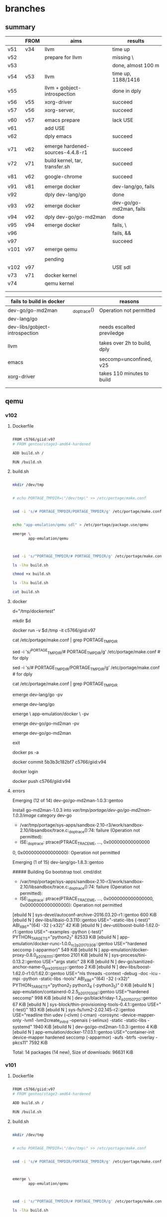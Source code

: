 * branches

** summary

|      | FROM | aims                             | results                 |
|------+------+----------------------------------+-------------------------|
| v51  | v34  | llvm                             | time up                 |
| v52  |      | prepare for llvm                 | missing \               |
| v53  |      |                                  | done, almost 100 m      |
| v54  | v53  | llvm                             | time up, 1188/1416      |
| v55  |      | llvm + gobject-introspection     | done in dply            |
| v56  | v55  | xorg-driver                      | succeed                 |
| v57  | v56  | xorg-server,                     | succeed                 |
|      |      |                                  |                         |
|------+------+----------------------------------+-------------------------|
| v60  | v57  | emacs prepare                    | lack USE                |
| v61  |      | add USE                          |                         |
| v62  |      | dply emacs                       | succeed                 |
|      |      |                                  |                         |
|------+------+----------------------------------+-------------------------|
| v71  | v62  | emerge hardened-sources-4.4.8-r1 | succeed                 |
| v72  | v71  | build kernel, tar, transfer.sh   | succeed                 |
|      |      |                                  |                         |
|------+------+----------------------------------+-------------------------|
| v81  | v62  | google-chrome                    | succeed                 |
|      |      |                                  |                         |
|------+------+----------------------------------+-------------------------|
| v91  | v81  | emerge docker                    | dev-lang/go, fails      |
| v92  |      | dply dev-lang/go                 | done                    |
| v93  | v92  | emerge docker                    | dev-go/go-md2man, fails |
| v94  | v92  | dply dev-go/go-md2man            | done                    |
| v95  | v94  | emerge docker                    | fails, \                |
| v96  |      |                                  | fails, &&               |
| v97  |      |                                  | succeed                 |
|------+------+----------------------------------+-------------------------|
| v101 | v97  | emerge qemu                      |                         |
|      |      |                                  |                         |
|------+------+----------------------------------+-------------------------|
|      |      | pending                          |                         |
| v102 | v97  |                                  | USE sdl                 |
| v73  | v71  | docker kernel                    |                         |
| v74  |      | qemu kernel                      |                         |
|      |      |                                  |                         |
|      |      |                                  |                         |



| fails to build in docker       |              | reasons                      |
|--------------------------------+--------------+------------------------------|
| dev-go/go-md2man               | _do_ptrace() | Operation not permitted      |
| dev-lang/go                    |              |                              |
| dev-libs/gobject-introspection |              | needs escalted previledge    |
|                                |              |                              |
| llvm                           |              | takes over 2h to build, dply |
|                                |              |                              |
| emacs                          |              | seccomp=unconfined, v25      |
|--------------------------------+--------------+------------------------------|
| xorg-driver                    |              | takes 110 minutes to build   |
|                                |              |                              |
|                                |              |                              |


** qemu

*** v102

**** Dockerfile

#+HEADER:  :tangle Dockerfile
#+BEGIN_SRC sh

FROM c5766/giid:v97
# FROM gentoo/stage3-amd64-hardened

ADD build.sh /

RUN /build.sh 

#+END_SRC


**** build.sh

#+HEADER:  :tangle build.sh
#+BEGIN_SRC sh

mkdir /dev/tmp


# echo PORTAGE_TMPDIR=\"/dev/tmp\" >> /etc/portage/make.conf


sed -i 's/# PORTAGE_TMPDIR/PORTAGE_TMPDIR/g' /etc/portage/make.conf 


echo "app-emulation/qemu sdl" > /etc/portage/package.use/qemu

emerge \
       app-emulation/qemu



sed -i 's/^PORTAGE_TMPDIR/# PORTAGE_TMPDIR/g' /etc/portage/make.conf 

#+END_SRC

#+RESULTS:

#+HEADERS: :results raw
#+BEGIN_SRC sh
ls -lha build.sh

chmod +x build.sh

ls -lha build.sh

cat build.sh
#+END_SRC
     
 
**** docker 


d="/tmp/dockertest"

mkdir $d


docker run -v $d:/tmp -it  c5766/giid:v97


cat /etc/portage/make.conf | grep PORTAGE_TMPDIR

sed -i 's/^PORTAGE_TMPDIR/# PORTAGE_TMPDIR/g' /etc/portage/make.conf # for dply

sed -i 's/# PORTAGE_TMPDIR/PORTAGE_TMPDIR/g' /etc/portage/make.conf # for dply

cat /etc/portage/make.conf | grep PORTAGE_TMPDIR



emerge dev-lang/go -pv


emerge dev-lang/go

emerge \
       app-emulation/docker \
       -pv


emerge dev-go/go-md2man -pv


emerge dev-go/go-md2man 





exit

docker ps -a



docker commit  5b3b3c182bf7             c5766/giid:v94


docker login


docker push c5766/giid:v94



**** errors

Emerging (12 of 14) dev-go/go-md2man-1.0.3::gentoo

Install go-md2man-1.0.3 into /var/tmp/portage/dev-go/go-md2man-1.0.3/image/ category dev-go

 * /var/tmp/portage/sys-apps/sandbox-2.10-r3/work/sandbox-2.10/libsandbox/trace.c:_do_ptrace():74: failure (Operation not permitted):
 * ISE:_do_ptrace: ptrace(PTRACE_TRACEME, ..., 0x000000000000000
0, 0x0000000000000000): Operation not permitted





Emerging (1 of 15) dev-lang/go-1.8.3::gentoo


##### Building Go bootstrap tool.
cmd/dist

 * /var/tmp/portage/sys-apps/sandbox-2.10-r3/work/sandbox-2.10/libsandbox/trace.c:_do_ptrace():74: failure (Operation not permitted):
 * ISE:_do_ptrace: ptrace(PTRACE_TRACEME, ..., 0x0000000000000000, 0x0000000000000000): Operation not permitted



[ebuild  N     ] sys-devel/autoconf-archive-2016.03.20-r1::gentoo  600 KiB
[ebuild  N     ] dev-libs/libaio-0.3.110::gentoo  USE="-static-libs {-test}" ABI_X86="(64) -32 (-x32)" 42 KiB
[ebuild  N     ] dev-util/boost-build-1.62.0-r1::gentoo  USE="-examples -python {-test}" PYTHON_TARGETS="python2_7" 82533 KiB
[ebuild  N     ] app-emulation/docker-runc-1.0.0_rc2_p20170308::gentoo  USE="hardened seccomp (-apparmor)" 549 KiB
[ebuild  N     ] app-emulation/docker-proxy-0.8.0_p20161111::gentoo  2101 KiB
[ebuild  N     ] sys-process/tini-0.13.2::gentoo  USE="args static" 28 KiB
[ebuild  N     ] dev-go/sanitized-anchor-name-0_pre20151027::gentoo  2 KiB
[ebuild  N     ] dev-libs/boost-1.62.0-r1:0/1.62.0::gentoo  USE="nls threads -context -debug -doc -icu -mpi -python -static-libs -tools" ABI_X86="(64) -32 (-x32)" PYTHON_TARGETS="python2_7 python3_4 (-python3_5)" 0 KiB
[ebuild  N     ] app-emulation/containerd-0.2.5_p20170308::gentoo  USE="hardened seccomp" 998 KiB
[ebuild  N     ] dev-go/blackfriday-1.2_p20150720::gentoo  67 KiB
[ebuild  N     ] sys-block/thin-provisioning-tools-0.4.1::gentoo  USE="{-test}" 183 KiB
[ebuild  N     ] sys-fs/lvm2-2.02.145-r2::gentoo  USE="readline thin udev (-clvm) (-cman) -corosync -device-mapper-only -lvm1 -lvm2create_initrd -openais (-selinux) -static -static-libs -systemd" 1940 KiB
[ebuild  N     ] dev-go/go-md2man-1.0.3::gentoo  4 KiB
[ebuild  N     ] app-emulation/docker-17.03.1::gentoo  USE="container-init device-mapper hardened seccomp (-apparmor) -aufs -btrfs -overlay -pkcs11" 7592 KiB

Total: 14 packages (14 new), Size of downloads: 96631 KiB














*** v101

**** Dockerfile

#+HEADER:  :tangle Dockerfile
#+BEGIN_SRC sh

FROM c5766/giid:v97
# FROM gentoo/stage3-amd64-hardened

ADD build.sh /

RUN /build.sh 

#+END_SRC


**** build.sh

#+HEADER:  :tangle build.sh
#+BEGIN_SRC sh

mkdir /dev/tmp


# echo PORTAGE_TMPDIR=\"/dev/tmp\" >> /etc/portage/make.conf


sed -i 's/# PORTAGE_TMPDIR/PORTAGE_TMPDIR/g' /etc/portage/make.conf 



emerge \
       app-emulation/qemu



sed -i 's/^PORTAGE_TMPDIR/# PORTAGE_TMPDIR/g' /etc/portage/make.conf 

#+END_SRC

#+RESULTS:

#+HEADERS: :results raw
#+BEGIN_SRC sh
ls -lha build.sh

chmod +x build.sh

ls -lha build.sh

cat build.sh
#+END_SRC
     
 
**** docker 


d="/tmp/dockertest"

mkdir $d


docker run -v $d:/tmp -it  c5766/giid:v97


cat /etc/portage/make.conf | grep PORTAGE_TMPDIR

sed -i 's/^PORTAGE_TMPDIR/# PORTAGE_TMPDIR/g' /etc/portage/make.conf # for dply

sed -i 's/# PORTAGE_TMPDIR/PORTAGE_TMPDIR/g' /etc/portage/make.conf # for dply

cat /etc/portage/make.conf | grep PORTAGE_TMPDIR



emerge dev-lang/go -pv


emerge dev-lang/go

emerge \
       app-emulation/docker \
       -pv


emerge dev-go/go-md2man -pv


emerge dev-go/go-md2man 





exit

docker ps -a



docker commit  5b3b3c182bf7             c5766/giid:v94


docker login


docker push c5766/giid:v94



**** errors

Emerging (12 of 14) dev-go/go-md2man-1.0.3::gentoo

Install go-md2man-1.0.3 into /var/tmp/portage/dev-go/go-md2man-1.0.3/image/ category dev-go

 * /var/tmp/portage/sys-apps/sandbox-2.10-r3/work/sandbox-2.10/libsandbox/trace.c:_do_ptrace():74: failure (Operation not permitted):
 * ISE:_do_ptrace: ptrace(PTRACE_TRACEME, ..., 0x000000000000000
0, 0x0000000000000000): Operation not permitted





Emerging (1 of 15) dev-lang/go-1.8.3::gentoo


##### Building Go bootstrap tool.
cmd/dist

 * /var/tmp/portage/sys-apps/sandbox-2.10-r3/work/sandbox-2.10/libsandbox/trace.c:_do_ptrace():74: failure (Operation not permitted):
 * ISE:_do_ptrace: ptrace(PTRACE_TRACEME, ..., 0x0000000000000000, 0x0000000000000000): Operation not permitted



[ebuild  N     ] sys-devel/autoconf-archive-2016.03.20-r1::gentoo  600 KiB
[ebuild  N     ] dev-libs/libaio-0.3.110::gentoo  USE="-static-libs {-test}" ABI_X86="(64) -32 (-x32)" 42 KiB
[ebuild  N     ] dev-util/boost-build-1.62.0-r1::gentoo  USE="-examples -python {-test}" PYTHON_TARGETS="python2_7" 82533 KiB
[ebuild  N     ] app-emulation/docker-runc-1.0.0_rc2_p20170308::gentoo  USE="hardened seccomp (-apparmor)" 549 KiB
[ebuild  N     ] app-emulation/docker-proxy-0.8.0_p20161111::gentoo  2101 KiB
[ebuild  N     ] sys-process/tini-0.13.2::gentoo  USE="args static" 28 KiB
[ebuild  N     ] dev-go/sanitized-anchor-name-0_pre20151027::gentoo  2 KiB
[ebuild  N     ] dev-libs/boost-1.62.0-r1:0/1.62.0::gentoo  USE="nls threads -context -debug -doc -icu -mpi -python -static-libs -tools" ABI_X86="(64) -32 (-x32)" PYTHON_TARGETS="python2_7 python3_4 (-python3_5)" 0 KiB
[ebuild  N     ] app-emulation/containerd-0.2.5_p20170308::gentoo  USE="hardened seccomp" 998 KiB
[ebuild  N     ] dev-go/blackfriday-1.2_p20150720::gentoo  67 KiB
[ebuild  N     ] sys-block/thin-provisioning-tools-0.4.1::gentoo  USE="{-test}" 183 KiB
[ebuild  N     ] sys-fs/lvm2-2.02.145-r2::gentoo  USE="readline thin udev (-clvm) (-cman) -corosync -device-mapper-only -lvm1 -lvm2create_initrd -openais (-selinux) -static -static-libs -systemd" 1940 KiB
[ebuild  N     ] dev-go/go-md2man-1.0.3::gentoo  4 KiB
[ebuild  N     ] app-emulation/docker-17.03.1::gentoo  USE="container-init device-mapper hardened seccomp (-apparmor) -aufs -btrfs -overlay -pkcs11" 7592 KiB

Total: 14 packages (14 new), Size of downloads: 96631 KiB













** docker 

*** v97

**** Dockerfile

#+HEADER:  :tangle Dockerfile
#+BEGIN_SRC sh

FROM c5766/giid:v94
# FROM gentoo/stage3-amd64-hardened

ADD build.sh /

RUN /build.sh 

#+END_SRC


**** build.sh

#+HEADER:  :tangle build.sh
#+BEGIN_SRC sh

mkdir /dev/tmp

sed -i 's/# PORTAGE_TMPDIR/PORTAGE_TMPDIR/g' /etc/portage/make.conf 

emerge \
       app-emulation/docker

sed -i 's/^PORTAGE_TMPDIR/# PORTAGE_TMPDIR/g' /etc/portage/make.conf 

#+END_SRC

#+RESULTS:

#+HEADERS: :results raw
#+BEGIN_SRC sh
ls -lha build.sh

chmod +x build.sh

ls -lha build.sh

cat build.sh
#+END_SRC
     
 
**** docker 


d="/tmp/dockertest"

mkdir $d


docker run -v $d:/tmp -it  c5766/giid:v92


cat /etc/portage/make.conf | grep PORTAGE_TMPDIR

sed -i 's/^PORTAGE_TMPDIR/# PORTAGE_TMPDIR/g' /etc/portage/make.conf # for dply

sed -i 's/# PORTAGE_TMPDIR/PORTAGE_TMPDIR/g' /etc/portage/make.conf # for dply

cat /etc/portage/make.conf | grep PORTAGE_TMPDIR



emerge dev-lang/go -pv


emerge dev-lang/go

emerge \
       app-emulation/docker \
       -pv


emerge dev-go/go-md2man -pv


emerge dev-go/go-md2man 





exit

docker ps -a



docker commit  5b3b3c182bf7             c5766/giid:v94


docker login


docker push c5766/giid:v94



**** errors

Emerging (12 of 14) dev-go/go-md2man-1.0.3::gentoo

Install go-md2man-1.0.3 into /var/tmp/portage/dev-go/go-md2man-1.0.3/image/ category dev-go

 * /var/tmp/portage/sys-apps/sandbox-2.10-r3/work/sandbox-2.10/libsandbox/trace.c:_do_ptrace():74: failure (Operation not permitted):
 * ISE:_do_ptrace: ptrace(PTRACE_TRACEME, ..., 0x000000000000000
0, 0x0000000000000000): Operation not permitted





Emerging (1 of 15) dev-lang/go-1.8.3::gentoo


##### Building Go bootstrap tool.
cmd/dist

 * /var/tmp/portage/sys-apps/sandbox-2.10-r3/work/sandbox-2.10/libsandbox/trace.c:_do_ptrace():74: failure (Operation not permitted):
 * ISE:_do_ptrace: ptrace(PTRACE_TRACEME, ..., 0x0000000000000000, 0x0000000000000000): Operation not permitted



[ebuild  N     ] sys-devel/autoconf-archive-2016.03.20-r1::gentoo  600 KiB
[ebuild  N     ] dev-libs/libaio-0.3.110::gentoo  USE="-static-libs {-test}" ABI_X86="(64) -32 (-x32)" 42 KiB
[ebuild  N     ] dev-util/boost-build-1.62.0-r1::gentoo  USE="-examples -python {-test}" PYTHON_TARGETS="python2_7" 82533 KiB
[ebuild  N     ] app-emulation/docker-runc-1.0.0_rc2_p20170308::gentoo  USE="hardened seccomp (-apparmor)" 549 KiB
[ebuild  N     ] app-emulation/docker-proxy-0.8.0_p20161111::gentoo  2101 KiB
[ebuild  N     ] sys-process/tini-0.13.2::gentoo  USE="args static" 28 KiB
[ebuild  N     ] dev-go/sanitized-anchor-name-0_pre20151027::gentoo  2 KiB
[ebuild  N     ] dev-libs/boost-1.62.0-r1:0/1.62.0::gentoo  USE="nls threads -context -debug -doc -icu -mpi -python -static-libs -tools" ABI_X86="(64) -32 (-x32)" PYTHON_TARGETS="python2_7 python3_4 (-python3_5)" 0 KiB
[ebuild  N     ] app-emulation/containerd-0.2.5_p20170308::gentoo  USE="hardened seccomp" 998 KiB
[ebuild  N     ] dev-go/blackfriday-1.2_p20150720::gentoo  67 KiB
[ebuild  N     ] sys-block/thin-provisioning-tools-0.4.1::gentoo  USE="{-test}" 183 KiB
[ebuild  N     ] sys-fs/lvm2-2.02.145-r2::gentoo  USE="readline thin udev (-clvm) (-cman) -corosync -device-mapper-only -lvm1 -lvm2create_initrd -openais (-selinux) -static -static-libs -systemd" 1940 KiB
[ebuild  N     ] dev-go/go-md2man-1.0.3::gentoo  4 KiB
[ebuild  N     ] app-emulation/docker-17.03.1::gentoo  USE="container-init device-mapper hardened seccomp (-apparmor) -aufs -btrfs -overlay -pkcs11" 7592 KiB

Total: 14 packages (14 new), Size of downloads: 96631 KiB











*** v96

**** Dockerfile

#+HEADER:  :tangle Dockerfile
#+BEGIN_SRC sh

FROM c5766/giid:v94
# FROM gentoo/stage3-amd64-hardened

ADD build.sh / && \
RUN /build.sh 

#+END_SRC


**** build.sh

#+HEADER:  :tangle build.sh
#+BEGIN_SRC sh

mkdir /dev/tmp

sed -i 's/# PORTAGE_TMPDIR/PORTAGE_TMPDIR/g' /etc/portage/make.conf 

emerge \
       app-emulation/docker

sed -i 's/^PORTAGE_TMPDIR/# PORTAGE_TMPDIR/g' /etc/portage/make.conf 

#+END_SRC

#+RESULTS:

#+HEADERS: :results raw
#+BEGIN_SRC sh
ls -lha build.sh

chmod +x build.sh

ls -lha build.sh

cat build.sh
#+END_SRC
     
 
**** docker 


d="/tmp/dockertest"

mkdir $d


docker run -v $d:/tmp -it  c5766/giid:v92


cat /etc/portage/make.conf | grep PORTAGE_TMPDIR

sed -i 's/^PORTAGE_TMPDIR/# PORTAGE_TMPDIR/g' /etc/portage/make.conf # for dply

sed -i 's/# PORTAGE_TMPDIR/PORTAGE_TMPDIR/g' /etc/portage/make.conf # for dply

cat /etc/portage/make.conf | grep PORTAGE_TMPDIR



emerge dev-lang/go -pv


emerge dev-lang/go

emerge \
       app-emulation/docker \
       -pv


emerge dev-go/go-md2man -pv


emerge dev-go/go-md2man 





exit

docker ps -a



docker commit  5b3b3c182bf7             c5766/giid:v94


docker login


docker push c5766/giid:v94



**** errors

Emerging (12 of 14) dev-go/go-md2man-1.0.3::gentoo

Install go-md2man-1.0.3 into /var/tmp/portage/dev-go/go-md2man-1.0.3/image/ category dev-go

 * /var/tmp/portage/sys-apps/sandbox-2.10-r3/work/sandbox-2.10/libsandbox/trace.c:_do_ptrace():74: failure (Operation not permitted):
 * ISE:_do_ptrace: ptrace(PTRACE_TRACEME, ..., 0x000000000000000
0, 0x0000000000000000): Operation not permitted





Emerging (1 of 15) dev-lang/go-1.8.3::gentoo


##### Building Go bootstrap tool.
cmd/dist

 * /var/tmp/portage/sys-apps/sandbox-2.10-r3/work/sandbox-2.10/libsandbox/trace.c:_do_ptrace():74: failure (Operation not permitted):
 * ISE:_do_ptrace: ptrace(PTRACE_TRACEME, ..., 0x0000000000000000, 0x0000000000000000): Operation not permitted



[ebuild  N     ] sys-devel/autoconf-archive-2016.03.20-r1::gentoo  600 KiB
[ebuild  N     ] dev-libs/libaio-0.3.110::gentoo  USE="-static-libs {-test}" ABI_X86="(64) -32 (-x32)" 42 KiB
[ebuild  N     ] dev-util/boost-build-1.62.0-r1::gentoo  USE="-examples -python {-test}" PYTHON_TARGETS="python2_7" 82533 KiB
[ebuild  N     ] app-emulation/docker-runc-1.0.0_rc2_p20170308::gentoo  USE="hardened seccomp (-apparmor)" 549 KiB
[ebuild  N     ] app-emulation/docker-proxy-0.8.0_p20161111::gentoo  2101 KiB
[ebuild  N     ] sys-process/tini-0.13.2::gentoo  USE="args static" 28 KiB
[ebuild  N     ] dev-go/sanitized-anchor-name-0_pre20151027::gentoo  2 KiB
[ebuild  N     ] dev-libs/boost-1.62.0-r1:0/1.62.0::gentoo  USE="nls threads -context -debug -doc -icu -mpi -python -static-libs -tools" ABI_X86="(64) -32 (-x32)" PYTHON_TARGETS="python2_7 python3_4 (-python3_5)" 0 KiB
[ebuild  N     ] app-emulation/containerd-0.2.5_p20170308::gentoo  USE="hardened seccomp" 998 KiB
[ebuild  N     ] dev-go/blackfriday-1.2_p20150720::gentoo  67 KiB
[ebuild  N     ] sys-block/thin-provisioning-tools-0.4.1::gentoo  USE="{-test}" 183 KiB
[ebuild  N     ] sys-fs/lvm2-2.02.145-r2::gentoo  USE="readline thin udev (-clvm) (-cman) -corosync -device-mapper-only -lvm1 -lvm2create_initrd -openais (-selinux) -static -static-libs -systemd" 1940 KiB
[ebuild  N     ] dev-go/go-md2man-1.0.3::gentoo  4 KiB
[ebuild  N     ] app-emulation/docker-17.03.1::gentoo  USE="container-init device-mapper hardened seccomp (-apparmor) -aufs -btrfs -overlay -pkcs11" 7592 KiB

Total: 14 packages (14 new), Size of downloads: 96631 KiB











*** v95

**** Dockerfile

#+HEADER:  :tangle Dockerfile
#+BEGIN_SRC sh

FROM c5766/giid:v94
# FROM gentoo/stage3-amd64-hardened

ADD build.sh / \

RUN /build.sh 

#+END_SRC


**** build.sh

#+HEADER:  :tangle build.sh
#+BEGIN_SRC sh

mkdir /dev/tmp

sed -i 's/# PORTAGE_TMPDIR/PORTAGE_TMPDIR/g' /etc/portage/make.conf 

emerge \
       app-emulation/docker

sed -i 's/^PORTAGE_TMPDIR/# PORTAGE_TMPDIR/g' /etc/portage/make.conf 

#+END_SRC

#+RESULTS:

#+HEADERS: :results raw
#+BEGIN_SRC sh
ls -lha build.sh

chmod +x build.sh

ls -lha build.sh

cat build.sh
#+END_SRC
     
 
**** docker 


d="/tmp/dockertest"

mkdir $d


docker run -v $d:/tmp -it  c5766/giid:v92


cat /etc/portage/make.conf | grep PORTAGE_TMPDIR

sed -i 's/^PORTAGE_TMPDIR/# PORTAGE_TMPDIR/g' /etc/portage/make.conf # for dply

sed -i 's/# PORTAGE_TMPDIR/PORTAGE_TMPDIR/g' /etc/portage/make.conf # for dply

cat /etc/portage/make.conf | grep PORTAGE_TMPDIR



emerge dev-lang/go -pv


emerge dev-lang/go

emerge \
       app-emulation/docker \
       -pv


emerge dev-go/go-md2man -pv


emerge dev-go/go-md2man 





exit

docker ps -a



docker commit  5b3b3c182bf7             c5766/giid:v94


docker login


docker push c5766/giid:v94



**** errors

Emerging (12 of 14) dev-go/go-md2man-1.0.3::gentoo

Install go-md2man-1.0.3 into /var/tmp/portage/dev-go/go-md2man-1.0.3/image/ category dev-go

 * /var/tmp/portage/sys-apps/sandbox-2.10-r3/work/sandbox-2.10/libsandbox/trace.c:_do_ptrace():74: failure (Operation not permitted):
 * ISE:_do_ptrace: ptrace(PTRACE_TRACEME, ..., 0x000000000000000
0, 0x0000000000000000): Operation not permitted





Emerging (1 of 15) dev-lang/go-1.8.3::gentoo


##### Building Go bootstrap tool.
cmd/dist

 * /var/tmp/portage/sys-apps/sandbox-2.10-r3/work/sandbox-2.10/libsandbox/trace.c:_do_ptrace():74: failure (Operation not permitted):
 * ISE:_do_ptrace: ptrace(PTRACE_TRACEME, ..., 0x0000000000000000, 0x0000000000000000): Operation not permitted



[ebuild  N     ] sys-devel/autoconf-archive-2016.03.20-r1::gentoo  600 KiB
[ebuild  N     ] dev-libs/libaio-0.3.110::gentoo  USE="-static-libs {-test}" ABI_X86="(64) -32 (-x32)" 42 KiB
[ebuild  N     ] dev-util/boost-build-1.62.0-r1::gentoo  USE="-examples -python {-test}" PYTHON_TARGETS="python2_7" 82533 KiB
[ebuild  N     ] app-emulation/docker-runc-1.0.0_rc2_p20170308::gentoo  USE="hardened seccomp (-apparmor)" 549 KiB
[ebuild  N     ] app-emulation/docker-proxy-0.8.0_p20161111::gentoo  2101 KiB
[ebuild  N     ] sys-process/tini-0.13.2::gentoo  USE="args static" 28 KiB
[ebuild  N     ] dev-go/sanitized-anchor-name-0_pre20151027::gentoo  2 KiB
[ebuild  N     ] dev-libs/boost-1.62.0-r1:0/1.62.0::gentoo  USE="nls threads -context -debug -doc -icu -mpi -python -static-libs -tools" ABI_X86="(64) -32 (-x32)" PYTHON_TARGETS="python2_7 python3_4 (-python3_5)" 0 KiB
[ebuild  N     ] app-emulation/containerd-0.2.5_p20170308::gentoo  USE="hardened seccomp" 998 KiB
[ebuild  N     ] dev-go/blackfriday-1.2_p20150720::gentoo  67 KiB
[ebuild  N     ] sys-block/thin-provisioning-tools-0.4.1::gentoo  USE="{-test}" 183 KiB
[ebuild  N     ] sys-fs/lvm2-2.02.145-r2::gentoo  USE="readline thin udev (-clvm) (-cman) -corosync -device-mapper-only -lvm1 -lvm2create_initrd -openais (-selinux) -static -static-libs -systemd" 1940 KiB
[ebuild  N     ] dev-go/go-md2man-1.0.3::gentoo  4 KiB
[ebuild  N     ] app-emulation/docker-17.03.1::gentoo  USE="container-init device-mapper hardened seccomp (-apparmor) -aufs -btrfs -overlay -pkcs11" 7592 KiB

Total: 14 packages (14 new), Size of downloads: 96631 KiB










*** v94

**** Dockerfile

#+HEADER:  :tangle Dockerfile
#+BEGIN_SRC sh

FROM c5766/giid:v92
# FROM gentoo/stage3-amd64-hardened

ADD build.sh /

RUN /build.sh 

#+END_SRC


**** build.sh

#+HEADER:  :tangle build.sh
#+BEGIN_SRC sh

mkdir /dev/tmp

emerge \
       app-emulation/docker

#+END_SRC

#+RESULTS:

#+HEADERS: :results raw
#+BEGIN_SRC sh
ls -lha build.sh

chmod +x build.sh

ls -lha build.sh

cat build.sh
#+END_SRC
     
 
**** docker 


d="/tmp/dockertest"

mkdir $d


docker run -v $d:/tmp -it  c5766/giid:v92


cat /etc/portage/make.conf | grep PORTAGE_TMPDIR

sed -i 's/^PORTAGE_TMPDIR/# PORTAGE_TMPDIR/g' /etc/portage/make.conf # for dply

cat /etc/portage/make.conf | grep PORTAGE_TMPDIR



emerge dev-lang/go -pv


emerge dev-lang/go

emerge \
       app-emulation/docker \
       -pv


emerge dev-go/go-md2man -pv


emerge dev-go/go-md2man 





exit

docker ps -a



docker commit  5b3b3c182bf7             c5766/giid:v94


docker login


docker push c5766/giid:v94



**** errors

Emerging (12 of 14) dev-go/go-md2man-1.0.3::gentoo

Install go-md2man-1.0.3 into /var/tmp/portage/dev-go/go-md2man-1.0.3/image/ category dev-go

 * /var/tmp/portage/sys-apps/sandbox-2.10-r3/work/sandbox-2.10/libsandbox/trace.c:_do_ptrace():74: failure (Operation not permitted):
 * ISE:_do_ptrace: ptrace(PTRACE_TRACEME, ..., 0x000000000000000
0, 0x0000000000000000): Operation not permitted





Emerging (1 of 15) dev-lang/go-1.8.3::gentoo


##### Building Go bootstrap tool.
cmd/dist

 * /var/tmp/portage/sys-apps/sandbox-2.10-r3/work/sandbox-2.10/libsandbox/trace.c:_do_ptrace():74: failure (Operation not permitted):
 * ISE:_do_ptrace: ptrace(PTRACE_TRACEME, ..., 0x0000000000000000, 0x0000000000000000): Operation not permitted



[ebuild  N     ] sys-devel/autoconf-archive-2016.03.20-r1::gentoo  600 KiB
[ebuild  N     ] dev-libs/libaio-0.3.110::gentoo  USE="-static-libs {-test}" ABI_X86="(64) -32 (-x32)" 42 KiB
[ebuild  N     ] dev-util/boost-build-1.62.0-r1::gentoo  USE="-examples -python {-test}" PYTHON_TARGETS="python2_7" 82533 KiB
[ebuild  N     ] app-emulation/docker-runc-1.0.0_rc2_p20170308::gentoo  USE="hardened seccomp (-apparmor)" 549 KiB
[ebuild  N     ] app-emulation/docker-proxy-0.8.0_p20161111::gentoo  2101 KiB
[ebuild  N     ] sys-process/tini-0.13.2::gentoo  USE="args static" 28 KiB
[ebuild  N     ] dev-go/sanitized-anchor-name-0_pre20151027::gentoo  2 KiB
[ebuild  N     ] dev-libs/boost-1.62.0-r1:0/1.62.0::gentoo  USE="nls threads -context -debug -doc -icu -mpi -python -static-libs -tools" ABI_X86="(64) -32 (-x32)" PYTHON_TARGETS="python2_7 python3_4 (-python3_5)" 0 KiB
[ebuild  N     ] app-emulation/containerd-0.2.5_p20170308::gentoo  USE="hardened seccomp" 998 KiB
[ebuild  N     ] dev-go/blackfriday-1.2_p20150720::gentoo  67 KiB
[ebuild  N     ] sys-block/thin-provisioning-tools-0.4.1::gentoo  USE="{-test}" 183 KiB
[ebuild  N     ] sys-fs/lvm2-2.02.145-r2::gentoo  USE="readline thin udev (-clvm) (-cman) -corosync -device-mapper-only -lvm1 -lvm2create_initrd -openais (-selinux) -static -static-libs -systemd" 1940 KiB
[ebuild  N     ] dev-go/go-md2man-1.0.3::gentoo  4 KiB
[ebuild  N     ] app-emulation/docker-17.03.1::gentoo  USE="container-init device-mapper hardened seccomp (-apparmor) -aufs -btrfs -overlay -pkcs11" 7592 KiB

Total: 14 packages (14 new), Size of downloads: 96631 KiB









*** v93

**** Dockerfile

#+HEADER:  :tangle Dockerfile
#+BEGIN_SRC sh

FROM c5766/giid:v92
# FROM gentoo/stage3-amd64-hardened

ADD build.sh /

RUN /build.sh 

#+END_SRC


**** build.sh

#+HEADER:  :tangle build.sh
#+BEGIN_SRC sh

mkdir /dev/tmp

emerge \
       app-emulation/docker

#+END_SRC

#+RESULTS:

#+HEADERS: :results raw
#+BEGIN_SRC sh
ls -lha build.sh

chmod +x build.sh

ls -lha build.sh

cat build.sh
#+END_SRC
     
 
**** docker 


d="/tmp/dockertest"

mkdir $d


docker run -v $d:/tmp -it  c5766/giid:v92


cat /etc/portage/make.conf | grep PORTAGE_TMPDIR

sed -i 's/^PORTAGE_TMPDIR/# PORTAGE_TMPDIR/g' /etc/portage/make.conf # for dply

cat /etc/portage/make.conf | grep PORTAGE_TMPDIR



emerge dev-lang/go -pv


emerge dev-lang/go

emerge \
       app-emulation/docker \
       -pv


emerge dev-go/go-md2man -pv


emerge dev-go/go-md2man 





exit

docker ps -a



docker commit  5b3b3c182bf7             c5766/giid:v94


docker login


docker push c5766/giid:v94



**** errors

Emerging (12 of 14) dev-go/go-md2man-1.0.3::gentoo

Install go-md2man-1.0.3 into /var/tmp/portage/dev-go/go-md2man-1.0.3/image/ category dev-go

 * /var/tmp/portage/sys-apps/sandbox-2.10-r3/work/sandbox-2.10/libsandbox/trace.c:_do_ptrace():74: failure (Operation not permitted):
 * ISE:_do_ptrace: ptrace(PTRACE_TRACEME, ..., 0x000000000000000
0, 0x0000000000000000): Operation not permitted





Emerging (1 of 15) dev-lang/go-1.8.3::gentoo


##### Building Go bootstrap tool.
cmd/dist

 * /var/tmp/portage/sys-apps/sandbox-2.10-r3/work/sandbox-2.10/libsandbox/trace.c:_do_ptrace():74: failure (Operation not permitted):
 * ISE:_do_ptrace: ptrace(PTRACE_TRACEME, ..., 0x0000000000000000, 0x0000000000000000): Operation not permitted



[ebuild  N     ] sys-devel/autoconf-archive-2016.03.20-r1::gentoo  600 KiB
[ebuild  N     ] dev-libs/libaio-0.3.110::gentoo  USE="-static-libs {-test}" ABI_X86="(64) -32 (-x32)" 42 KiB
[ebuild  N     ] dev-util/boost-build-1.62.0-r1::gentoo  USE="-examples -python {-test}" PYTHON_TARGETS="python2_7" 82533 KiB
[ebuild  N     ] app-emulation/docker-runc-1.0.0_rc2_p20170308::gentoo  USE="hardened seccomp (-apparmor)" 549 KiB
[ebuild  N     ] app-emulation/docker-proxy-0.8.0_p20161111::gentoo  2101 KiB
[ebuild  N     ] sys-process/tini-0.13.2::gentoo  USE="args static" 28 KiB
[ebuild  N     ] dev-go/sanitized-anchor-name-0_pre20151027::gentoo  2 KiB
[ebuild  N     ] dev-libs/boost-1.62.0-r1:0/1.62.0::gentoo  USE="nls threads -context -debug -doc -icu -mpi -python -static-libs -tools" ABI_X86="(64) -32 (-x32)" PYTHON_TARGETS="python2_7 python3_4 (-python3_5)" 0 KiB
[ebuild  N     ] app-emulation/containerd-0.2.5_p20170308::gentoo  USE="hardened seccomp" 998 KiB
[ebuild  N     ] dev-go/blackfriday-1.2_p20150720::gentoo  67 KiB
[ebuild  N     ] sys-block/thin-provisioning-tools-0.4.1::gentoo  USE="{-test}" 183 KiB
[ebuild  N     ] sys-fs/lvm2-2.02.145-r2::gentoo  USE="readline thin udev (-clvm) (-cman) -corosync -device-mapper-only -lvm1 -lvm2create_initrd -openais (-selinux) -static -static-libs -systemd" 1940 KiB
[ebuild  N     ] dev-go/go-md2man-1.0.3::gentoo  4 KiB
[ebuild  N     ] app-emulation/docker-17.03.1::gentoo  USE="container-init device-mapper hardened seccomp (-apparmor) -aufs -btrfs -overlay -pkcs11" 7592 KiB

Total: 14 packages (14 new), Size of downloads: 96631 KiB








*** v92

**** Dockerfile

#+HEADER:  :tangle Dockerfile
#+BEGIN_SRC sh

FROM c5766/giid:v81
# FROM gentoo/stage3-amd64-hardened

ADD build.sh /

RUN /build.sh 

#+END_SRC


**** build.sh

#+HEADER:  :tangle build.sh
#+BEGIN_SRC sh

mkdir /dev/tmp

emerge \
       app-emulation/docker

#+END_SRC

#+HEADERS: :results raw
#+BEGIN_SRC sh
ls -lha build.sh

chmod +x build.sh

ls -lha build.sh

cat build.sh
#+END_SRC
     
 
**** docker 


d="/tmp/dockertest"

mkdir $d


docker run -v $d:/tmp -it  c5766/giid:v81


cat /etc/portage/make.conf | grep PORTAGE_TMPDIR

sed -i 's/^PORTAGE_TMPDIR/# PORTAGE_TMPDIR/g' /etc/portage/make.conf # for dply

cat /etc/portage/make.conf | grep PORTAGE_TMPDIR



emerge dev-lang/go -pv


emerge dev-lang/go


exit

docker ps -a



docker commit   d5ed0033ad10              c5766/giid:v92


docker login


docker push c5766/giid:v92



**** errors

Emerging (1 of 15) dev-lang/go-1.8.3::gentoo


##### Building Go bootstrap tool.
cmd/dist

 * /var/tmp/portage/sys-apps/sandbox-2.10-r3/work/sandbox-2.10/libsandbox/trace.c:_do_ptrace():74: failure (Operation not permitted):
 * ISE:_do_ptrace: ptrace(PTRACE_TRACEME, ..., 0x0000000000000000, 0x0000000000000000): Operation not permitted










*** v91

**** Dockerfile

#+HEADER:  :tangle Dockerfile
#+BEGIN_SRC sh

FROM c5766/giid:v81
# FROM gentoo/stage3-amd64-hardened

ADD build.sh /

RUN /build.sh 

#+END_SRC


**** build.sh

#+HEADER:  :tangle build.sh
#+BEGIN_SRC sh

mkdir /dev/tmp

emerge \
       app-emulation/docker

#+END_SRC

#+HEADERS: :results raw
#+BEGIN_SRC sh
ls -lha build.sh

chmod +x build.sh

ls -lha build.sh

cat build.sh
#+END_SRC
     
 
**** docker 


d="/tmp/dockertest"

mkdir $d


docker run -v $d:/tmp -it  c5766/giid:v81


cat /etc/portage/make.conf | grep PORTAGE_TMPDIR

sed -i 's/^PORTAGE_TMPDIR/# PORTAGE_TMPDIR/g' /etc/portage/make.conf # for dply


# sed -i 's/# PORTAGE_TMPDIR/PORTAGE_TMPDIR/g' /etc/portage/make.conf 


cat /etc/portage/make.conf | grep PORTAGE_TMPDIR

emerge app-emulation/docker -pv


emerge app-emulation/docker



yes | etc-update --automode -3  # fails, not effective



exit

docker ps -a



docker commit  3fe2c995bb45                c5766/giid:v62


docker login


docker push c5766/giid:v62



**** errors

Emerging (1 of 15) dev-lang/go-1.8.3::gentoo


##### Building Go bootstrap tool.
cmd/dist

 * /var/tmp/portage/sys-apps/sandbox-2.10-r3/work/sandbox-2.10/libsandbox/trace.c:_do_ptrace():74: failure (Operation not permitted):
 * ISE:_do_ptrace: ptrace(PTRACE_TRACEME, ..., 0x0000000000000000, 0x0000000000000000): Operation not permitted









** google-chrome

*** v81

**** Dockerfile

#+HEADER:  :tangle Dockerfile
#+BEGIN_SRC sh

FROM c5766/giid:v62
# FROM gentoo/stage3-amd64-hardened

ADD build.sh /

RUN /build.sh 

#+END_SRC


**** build.sh
#+HEADER:  :tangle build.sh
#+BEGIN_SRC sh

mkdir /dev/tmp

# echo PORTAGE_TMPDIR=\"/dev/tmp\" >> /etc/portage/make.conf


sed -i 's/# PORTAGE_TMPDIR/PORTAGE_TMPDIR/g' /etc/portage/make.conf 

emerge --autounmask-write www-client/google-chrome

yes | etc-update --automode -3  

emerge www-client/google-chrome

#+END_SRC

#+HEADERS: :results raw
#+BEGIN_SRC sh
ls -lha build.sh

chmod +x build.sh

ls -lha build.sh

cat build.sh
#+END_SRC

 
**** docker 


# docker run -it c5766/giid:v26

d="/tmp/dockertest"

mkdir $d

# docker create -v /usr/portage --name myportage gentoo/portage


# docker run --volumes-from myportage \
# -v $dt:/tmp \
# --name gentoo -it gentoo/stage3-amd64-hardened /bin/bash

docker run -v $d:/tmp -it  c5766/giid:v62


# echo PORTAGE_TMPDIR=\"/dev/tmp\" >> /etc/portage/make.conf

# sed -i 's/USE="/USE="udev /g' /etc/portage/make.conf 

cat /etc/portage/make.conf | grep PORTAGE_TMPDIR

sed -i 's/^PORTAGE_TMPDIR/# PORTAGE_TMPDIR/g' /etc/portage/make.conf 


sed -i 's/# PORTAGE_TMPDIR/PORTAGE_TMPDIR/g' /etc/portage/make.conf 


cat /etc/portage/make.conf | grep PORTAGE_TMPDIR



emerge www-client/google-chrome

emerge www-client/google-chrome -pv


emerge --autounmask-write www-client/google-chrome



echo "app-editors/emacs xft X jpeg png svg tiff gif imagemagick" > /etc/portage/package.use/emacs

cat /etc/portage/package.use/emacs

emerge \
       app-editors/emacs \
       -pv


emerge \
       app-editors/emacs 


yes | etc-update --automode -3  # fails, not effective


emerge \
       app-editors/emacs \
       --autounmask-write 

dispatch-conf


emerge \
       app-editors/emacs 


exit

docker ps -a



docker commit  3fe2c995bb45                c5766/giid:v62


docker login


docker push c5766/giid:v62



**** errors

The following USE changes are necessary to proceed:
 (see "package.use" in the portage(5) man page for more details)
# required by app-editors/emacs-25.2::gentoo
# required by virtual/emacs-25::gentoo
>=app-emacs/emacs-common-gentoo-1.6 X










** kernel build

*** v74

*** v73

*** v72

***** Dockerfile
#+HEADER:  :tangle Dockerfile
#+BEGIN_SRC sh

FROM c5766/giid:v71
# FROM gentoo/stage3-amd64-hardened

ADD build.sh /

RUN /build.sh 

#+END_SRC


***** build.sh
#+HEADER:  :tangle build.sh
#+BEGIN_SRC sh

# mandatory
mkdir /dev/tmp   

# sed -i 's/# PORTAGE_TMPDIR/PORTAGE_TMPDIR/g' /etc/portage/make.conf 

# cat /etc/portage/make.conf | grep PORTAGE_TMPDIR


# f=https://raw.githubusercontent.com/cmchaol/gimw/master/my-kernel-defconfig/ker4710-sm-cp-tm-fu-ev-mu-us-fs-ne-ud-x-go-20170822.config


f1=https://raw.githubusercontent.com/cmchaol/gimw/master/my-kernel-defconfig/ker4710-sm-cp-tm-fu-ev-mu-us-fs-ne-ud-x-go-20170822.defconfig


cd /usr/src/linux

# wget -O .config $f

wget -O /tmp/defconfig $f1


# make KCONFIG_ALLCONFIG=$f alldefconfig

make KCONFIG_ALLCONFIG=/tmp/defconfig alldefconfig


time \
make  && make modules_install



cat <<EOF >  /dev/tmp/stage4.excl
.bash_history
/mnt/*
/tmp/*
/proc/*
/sys/*
/dev/*
EOF

f2="stage4_20170828.tar.xz"

tar -X /dev/tmp/stage4.excl -c / | xz -2vT0  > /dev/tmp/$f2

wget --method PUT --body-file=/dev/tmp/$f2 https://transfer.sh/$f2 -O - -nv




#+END_SRC

#+HEADERS: :results raw
#+BEGIN_SRC sh
ls -lha build.sh

chmod +x build.sh

ls -lha build.sh

cat build.sh
#+END_SRC
    

***** errors

***** results

real	28m46.277s
user	25m57.464s
sys	2m8.856s


865.2 MiB / 2862.9 MiB = 0.302, 3.7 MiB/s, 12:44

https://transfer.sh/WW7R2/stage4_20170828.tar.xz

[2017-08-28 Mon 11:00] + 14 days


***** test in docker

d="/tmp/dockertest"

mkdir $d

docker run -v $d:/tmp -it  c5766/giid:v71


cat /etc/portage/make.conf | grep PORTAGE_TMPDIR

sed -i 's/^PORTAGE_TMPDIR/# PORTAGE_TMPDIR/g' /etc/portage/make.conf 

sed -i 's/# PORTAGE_TMPDIR/PORTAGE_TMPDIR/g' /etc/portage/make.conf 

cat /etc/portage/make.conf | grep PORTAGE_TMPDIR





cd /srv/ftp

f=https://transfer.sh/WW7R2/stage4_20170828.tar.xz


wget $f

cp           /srv/ftp



***** reference

v41


*** v71

***** Dockerfile
#+HEADER:  :tangle Dockerfile
#+BEGIN_SRC sh

FROM c5766/giid:v62
# FROM gentoo/stage3-amd64-hardened

ADD build.sh /

RUN /build.sh 

#+END_SRC


***** build.sh
#+HEADER:  :tangle build.sh
#+BEGIN_SRC sh

# mandatory
mkdir /dev/tmp   

sed -i 's/# PORTAGE_TMPDIR/PORTAGE_TMPDIR/g' /etc/portage/make.conf 

cat /etc/portage/make.conf | grep PORTAGE_TMPDIR

emerge \
       =sys-kernel/hardened-sources-4.4.8-r1

#+END_SRC

#+HEADERS: :results raw
#+BEGIN_SRC sh
ls -lha build.sh

chmod +x build.sh

ls -lha build.sh

cat build.sh
#+END_SRC
    

***** errors

sys-kernel/hardened-sources-4.4.8-r1' is not a valid package atom.

***** results

***** test in docker



# docker run -it c5766/giid:v26

d="/tmp/dockertest"

mkdir $d

# docker create -v /usr/portage --name myportage gentoo/portage


# docker run --volumes-from myportage \
# -v $dt:/tmp \
# --name gentoo -it gentoo/stage3-amd64-hardened /bin/bash

docker run -v $d:/tmp -it  c5766/giid:v62


# echo PORTAGE_TMPDIR=\"/dev/tmp\" >> /etc/portage/make.conf

# sed -i 's/USE="/USE="udev /g' /etc/portage/make.conf 

cat /etc/portage/make.conf | grep PORTAGE_TMPDIR

sed -i 's/^PORTAGE_TMPDIR/# PORTAGE_TMPDIR/g' /etc/portage/make.conf 

sed -i 's/# PORTAGE_TMPDIR/PORTAGE_TMPDIR/g' /etc/portage/make.conf 

cat /etc/portage/make.conf | grep PORTAGE_TMPDIR





** git commands



** summary

*** v30 - v50

|         | parent | snapshot | PORTAGE_TMPDIR | emerge kernel | emerge grub | build kernel | tar, transfer |
|---------+--------+----------+----------------+---------------+-------------+--------------+---------------|
| v34     | gentoo | v        |                |               |             |              |               |
|         |        |          |                |               |             |              |               |
| v35     | v34    |          | v              | v             |             |              |               |
|         |        |          |                |               |             |              |               |
| v36     | v35    |          |                |               | v           |              |               |
|         |        |          |                |               |             |              |               |
| v39     | v38    |          |                |               |             | v, cp        |               |
|         |        |          |                |               |             |              |               |
|---------+--------+----------+----------------+---------------+-------------+--------------+---------------|
| v40     | v39    |          |                |               |             |              | v             |
| v41     |        |          |                |               |             |              |               |
| v42     |        |          |                |               |             |              |               |
|         |        |          |                |               |             |              |               |
| v43     | v34    |          | v              |               | v           |              |               |
|         |        |          |                |               |             |              |               |
| v44     | v43    |          |                | 4.4.8-r1      |             |              |               |
| v45     |        |          |                |               |             |              |               |
| succeed |        |          |                |               |             |              |               |
|         |        |          |                |               |             |              |               |
| v46     |        |          |                |               |             |              |               |
|         |        |          |                |               |             |              |               |




** emacs 

*** summary

|     | FROM | aims                         | results            |
|-----+------+------------------------------+--------------------|
| v51 | v34  | llvm                         | time up            |
| v52 |      | prepare for llvm             | missing \          |
| v53 |      |                              | done, almost 100 m |
| v54 | v53  | llvm                         | time up, 1188/1416 |
| v55 |      | llvm + gobject-introspection | done in dply       |
| v56 | v55  | xorg-driver                  | succeed            |
| v57 | v56  | xorg-server,                 | succeed            |
|     |      |                              |                    |
|-----+------+------------------------------+--------------------|
| v60 | v57  | emacs prepare                | lack USE           |
| v61 |      | add USE                      |                    |
| v62 |      | dply emacs                   | succeed            |
|     |      |                              |                    |
|     |      | waiting                      |                    |
| v63 | v57  |                              |                    |
|     |      |                              |                    |




*** v63, not test yet

**** Dockerfile

#+HEADER:  :tangle Dockerfile
#+BEGIN_SRC sh

FROM c5766/giid:v57
# FROM gentoo/stage3-amd64-hardened

ADD build.sh /

RUN /build.sh 

#+END_SRC


**** build.sh
#+HEADER:  :tangle build.sh
#+BEGIN_SRC sh

mkdir /dev/tmp

# echo PORTAGE_TMPDIR=\"/dev/tmp\" >> /etc/portage/make.conf

echo "app-editors/emacs xft X jpeg png svg tiff gif imagemagick" > /etc/portage/package.use/emacs

emerge  \
        dev-libs/lzo \
        media-libs/libpng \
        media-libs/giflib \
        media-libs/tiff \
        net-libs/liblockfile \
        dev-libs/vala-common \
        media-gfx/graphite2 \
        sys-libs/binutils-libs \
        app-eselect/eselect-ctags \
        dev-lang/nasm \
        x11-libs/cairo \
        app-eselect/eselect-emacs \
        media-gfx/imagemagick \
        dev-libs/libcroco \
        x11-libs/gdk-pixbuf \
        media-libs/libjpeg-turbo \
        media-libs/harfbuzz \
        virtual/jpeg \
        x11-libs/pango \
        gnome-base/librsvg 

#+END_SRC

#+HEADERS: :results raw
#+BEGIN_SRC sh
ls -lha build.sh

chmod +x build.sh

ls -lha build.sh

cat build.sh
#+END_SRC

 
**** docker 


# docker run -it c5766/giid:v26

d="/tmp/dockertest"

mkdir $d

# docker create -v /usr/portage --name myportage gentoo/portage


# docker run --volumes-from myportage \
# -v $dt:/tmp \
# --name gentoo -it gentoo/stage3-amd64-hardened /bin/bash

docker run -v $d:/tmp -it  c5766/giid:v57


# echo PORTAGE_TMPDIR=\"/dev/tmp\" >> /etc/portage/make.conf

# sed -i 's/USE="/USE="udev /g' /etc/portage/make.conf 

cat /etc/portage/make.conf | grep PORTAGE_TMPDIR

sed -i 's/^PORTAGE_TMPDIR/# PORTAGE_TMPDIR/g' /etc/portage/make.conf 

cat /etc/portage/make.conf | grep PORTAGE_TMPDIR



echo "app-editors/emacs xft X jpeg png svg tiff gif imagemagick" > /etc/portage/package.use/emacs

cat /etc/portage/package.use/emacs

emerge \
       app-editors/emacs \
       -pv


emerge \
       app-editors/emacs \
       --autounmask-write 

dispatch-conf


emerge \
       app-editors/emacs 


yes | etc-update --automode -3


       --autounmask-write 

exit

docker ps -a



docker commit                  c5766/giid:v62


docker login


docker push c5766/giid:v62



**** errors

The following USE changes are necessary to proceed:
 (see "package.use" in the portage(5) man page for more details)
# required by app-editors/emacs-25.2::gentoo
# required by virtual/emacs-25::gentoo
>=app-emacs/emacs-common-gentoo-1.6 X







*** DONE v62

**** Dockerfile

#+HEADER:  :tangle Dockerfile
#+BEGIN_SRC sh

FROM c5766/giid:v57
# FROM gentoo/stage3-amd64-hardened

ADD build.sh /

RUN /build.sh 

#+END_SRC


**** build.sh
#+HEADER:  :tangle build.sh
#+BEGIN_SRC sh

mkdir /dev/tmp

# echo PORTAGE_TMPDIR=\"/dev/tmp\" >> /etc/portage/make.conf

echo "app-editors/emacs xft X jpeg png svg tiff gif imagemagick" > /etc/portage/package.use/emacs

emerge  \
        dev-libs/lzo \
        media-libs/libpng \
        media-libs/giflib \
        media-libs/tiff \
        net-libs/liblockfile \
        dev-libs/vala-common \
        media-gfx/graphite2 \
        sys-libs/binutils-libs \
        app-eselect/eselect-ctags \
        dev-lang/nasm \
        x11-libs/cairo \
        app-eselect/eselect-emacs \
        media-gfx/imagemagick \
        dev-libs/libcroco \
        x11-libs/gdk-pixbuf \
        media-libs/libjpeg-turbo \
        media-libs/harfbuzz \
        virtual/jpeg \
        x11-libs/pango \
        gnome-base/librsvg 

#+END_SRC

#+HEADERS: :results raw
#+BEGIN_SRC sh
ls -lha build.sh

chmod +x build.sh

ls -lha build.sh

cat build.sh
#+END_SRC

 
**** docker 


# docker run -it c5766/giid:v26

d="/tmp/dockertest"

mkdir $d

# docker create -v /usr/portage --name myportage gentoo/portage


# docker run --volumes-from myportage \
# -v $dt:/tmp \
# --name gentoo -it gentoo/stage3-amd64-hardened /bin/bash

docker run -v $d:/tmp -it  c5766/giid:v61


# echo PORTAGE_TMPDIR=\"/dev/tmp\" >> /etc/portage/make.conf

# sed -i 's/USE="/USE="udev /g' /etc/portage/make.conf 

cat /etc/portage/make.conf | grep PORTAGE_TMPDIR

sed -i 's/^PORTAGE_TMPDIR/# PORTAGE_TMPDIR/g' /etc/portage/make.conf 

cat /etc/portage/make.conf | grep PORTAGE_TMPDIR



echo "app-editors/emacs xft X jpeg png svg tiff gif imagemagick" > /etc/portage/package.use/emacs

cat /etc/portage/package.use/emacs

emerge \
       app-editors/emacs \
       -pv


emerge \
       app-editors/emacs 


yes | etc-update --automode -3  # fails, not effective


emerge \
       app-editors/emacs \
       --autounmask-write 

dispatch-conf


emerge \
       app-editors/emacs 


exit

docker ps -a



docker commit  3fe2c995bb45                c5766/giid:v62


docker login


docker push c5766/giid:v62



**** errors

The following USE changes are necessary to proceed:
 (see "package.use" in the portage(5) man page for more details)
# required by app-editors/emacs-25.2::gentoo
# required by virtual/emacs-25::gentoo
>=app-emacs/emacs-common-gentoo-1.6 X






*** v61

**** Dockerfile

#+HEADER:  :tangle Dockerfile
#+BEGIN_SRC sh

FROM c5766/giid:v57
# FROM gentoo/stage3-amd64-hardened

ADD build.sh /

RUN /build.sh 

#+END_SRC


**** build.sh
#+HEADER:  :tangle build.sh
#+BEGIN_SRC sh

mkdir /dev/tmp

# echo PORTAGE_TMPDIR=\"/dev/tmp\" >> /etc/portage/make.conf

echo "app-editors/emacs xft X jpeg png svg tiff gif imagemagick" > /etc/portage/package.use/emacs

emerge  \
        dev-libs/lzo \
        media-libs/libpng \
        media-libs/giflib \
        media-libs/tiff \
        net-libs/liblockfile \
        dev-libs/vala-common \
        media-gfx/graphite2 \
        sys-libs/binutils-libs \
        app-eselect/eselect-ctags \
        dev-lang/nasm \
        x11-libs/cairo \
        app-eselect/eselect-emacs \
        media-gfx/imagemagick \
        dev-libs/libcroco \
        x11-libs/gdk-pixbuf \
        media-libs/libjpeg-turbo \
        media-libs/harfbuzz \
        virtual/jpeg \
        x11-libs/pango \
        gnome-base/librsvg 

#+END_SRC

#+HEADERS: :results raw
#+BEGIN_SRC sh
ls -lha build.sh

chmod +x build.sh

ls -lha build.sh

cat build.sh
#+END_SRC

 
**** docker 


# docker run -it c5766/giid:v26

d="/tmp/dockertest"

mkdir $d

# docker create -v /usr/portage --name myportage gentoo/portage


# docker run --volumes-from myportage \
# -v $dt:/tmp \
# --name gentoo -it gentoo/stage3-amd64-hardened /bin/bash

docker run -v $d:/tmp -it  c5766/giid:v57


# echo PORTAGE_TMPDIR=\"/dev/tmp\" >> /etc/portage/make.conf

# sed -i 's/USE="/USE="udev /g' /etc/portage/make.conf 

cat /etc/portage/make.conf | grep PORTAGE_TMPDIR

sed -i 's/^PORTAGE_TMPDIR/# PORTAGE_TMPDIR/g' /etc/portage/make.conf 

cat /etc/portage/make.conf | grep PORTAGE_TMPDIR



echo "app-editors/emacs xft X jpeg png svg tiff gif imagemagick" > /etc/portage/package.use/emacs

emerge \
       app-editors/emacs \
       -pv

[ebuild  N     ] dev-libs/lzo-2.09:2::gentoo  USE="-examples -static-libs" ABI_X86="(64) -32 (-x32)" 581 KiB
[ebuild  N     ] media-libs/libpng-1.6.29:0/16::gentoo  USE="-apng (-neon) -static-libs" ABI_X86="(64) -32 (-x32)" CPU_FLAGS_X86="sse" 965 KiB
[ebuild  N     ] media-libs/giflib-5.1.4:0/7::gentoo  USE="-doc -static-libs" ABI_X86="(64) -32 (-x32)" 625 KiB
[ebuild  N     ] media-libs/tiff-4.0.8::gentoo  USE="cxx zlib -jbig -jpeg -lzma -static-libs {-test}" ABI_X86="(64) -32 (-x32)" 2018 KiB
[ebuild  N     ] net-libs/liblockfile-1.09::gentoo  32 KiB
[ebuild  N     ] dev-libs/vala-common-0.34.8::gentoo  2714 KiB
[ebuild  N     ] media-gfx/graphite2-1.3.10::gentoo  USE="-perl {-test}" ABI_X86="(64) -32 (-x32)" 3799 KiB
[ebuild  N     ] sys-libs/binutils-libs-2.28-r1:0/2.28::gentoo  USE="nls -64-bit-bfd -multitarget -static-libs" ABI_X86="(64) -32 (-x32)" 25952 KiB
[ebuild  N     ] app-eselect/eselect-ctags-1.18::gentoo  9 KiB
[ebuild  N     ] dev-lang/nasm-2.12.01::gentoo  USE="-doc" 762 KiB
[ebuild  N     ] x11-libs/cairo-1.14.8::gentoo  USE="glib svg -X (-aqua) -debug (-directfb) (-gles2) -opengl -static-libs -valgrind -xcb" ABI_X86="(64) -32 (-x32)" 34563 KiB
[ebuild  N     ] app-eselect/eselect-emacs-1.18::gentoo  0 KiB
[ebuild  N     ] media-gfx/imagemagick-6.9.9.0:0/6.9.9.0::gentoo  USE="bzip2 cxx openmp zlib -X -corefonts -djvu -fftw -fontconfig -fpx -graphviz -hdri -jbig -jpeg -jpeg2k -lcms -lqr -lzma (-opencl) -openexr -pango -perl -png -postscript -q32 -q8 -raw -static-libs -svg {-test} -tiff -truetype -webp -wmf -xml" 8575 KiB
[ebuild  N     ] dev-libs/libcroco-0.6.12-r1:0.6::gentoo  USE="{-test}" ABI_X86="(64) -32 (-x32)" 471 KiB
[ebuild  N     ] x11-libs/gdk-pixbuf-2.36.6:2::gentoo  USE="introspection -X -debug -jpeg -jpeg2k {-test} -tiff" ABI_X86="(64) -32 (-x32)" 5046 KiB
[ebuild  N     ] media-libs/libjpeg-turbo-1.5.1::gentoo  USE="-java -static-libs" ABI_X86="(64) -32 (-x32)" 1627 KiB
[ebuild  N     ] media-libs/harfbuzz-1.4.6-r2:0/0.9.18::gentoo  USE="cairo glib graphite introspection truetype -debug -fontconfig -icu -static-libs {-test}" ABI_X86="(64) -32 (-x32)" 1441 KiB
[ebuild  N     ] virtual/jpeg-0-r2::gentoo  USE="-static-libs" ABI_X86="(64) -32 (-x32)" 0 KiB
[ebuild  N     ] x11-libs/pango-1.40.6::gentoo  USE="introspection -X {-test}" ABI_X86="(64) -32 (-x32)" 813 KiB
[ebuild  N     ] gnome-base/librsvg-2.40.18:2::gentoo  USE="introspection -tools -vala" ABI_X86="(64) -32 (-x32)" 561 KiB
[ebuild  N     ] app-emacs/emacs-common-gentoo-1.6::gentoo  USE="X -games" 60 KiB
[ebuild  N     ] app-editors/emacs-25.2:25::gentoo  USE="X acl gif gtk3 imagemagick inotify jpeg pax_kernel png ssl svg tiff xft xpm zlib -Xaw3d -alsa (-aqua) -athena (-cairo) -dbus -dynamic-loading -games -gconf -gfile -gpm -gsettings -gtk -gzip-el (-hesiod) -kerberos -libxml2 -livecd -m17n-lib -motif (-selinux) -sound -source -toolkit-scroll-bars -wide-int (-xwidgets)" 45802 KiB
[ebuild  N     ] virtual/emacs-25::gentoo  0 KiB

emerge  \
        dev-libs/lzo \
        media-libs/libpng \
        media-libs/giflib \
        media-libs/tiff \
        net-libs/liblockfile \
        dev-libs/vala-common \
        media-gfx/graphite2 \
        sys-libs/binutils-libs \
        app-eselect/eselect-ctags \
        dev-lang/nasm \
        x11-libs/cairo \
        app-eselect/eselect-emacs \
        media-gfx/imagemagick \
        dev-libs/libcroco \
        x11-libs/gdk-pixbuf \
        media-libs/libjpeg-turbo \
        media-libs/harfbuzz \
        virtual/jpeg \
        x11-libs/pango \
        gnome-base/librsvg \
        -pv


        app-editors/emacs-25.2:25::gentoo  USE="X acl gif gtk3 imagemagick inotify jpeg pax_kernel png ssl svg tiff xft xpm zlib -Xaw3d -alsa (-aqua) -athena (-cairo) -dbus -dynamic-loading -games -gconf -gfile -gpm -gsettings -gtk -gzip-el (-hesiod) -kerberos -libxml2 -livecd -m17n-lib -motif (-selinux) -sound -source -toolkit-scroll-bars -wide-int (-xwidgets)" 45802 KiB
        virtual/emacs-25::gentoo  0 KiB




       --autounmask-write 

yes | etc-update --automode -3

emerge \
       app-editors/emacs 




emerge \
       sys-devel/llvm \
       dev-libs/gobject-introspection



exit

docker ps -a



docker commit 9c789f7b1b5e  c5766/giid:v55


docker login

docker push c5766/giid:v55



**** errors






*** v60

**** Dockerfile

#+HEADER:  :tangle Dockerfile
#+BEGIN_SRC sh

FROM c5766/giid:v57
# FROM gentoo/stage3-amd64-hardened

ADD build.sh /

RUN /build.sh 

#+END_SRC


**** build.sh
#+HEADER:  :tangle build.sh
#+BEGIN_SRC sh

mkdir /dev/tmp

# echo PORTAGE_TMPDIR=\"/dev/tmp\" >> /etc/portage/make.conf

emerge  \
        dev-libs/lzo \
        media-libs/libpng \
        media-libs/giflib \
        media-libs/tiff \
        net-libs/liblockfile \
        dev-libs/vala-common \
        media-gfx/graphite2 \
        sys-libs/binutils-libs \
        app-eselect/eselect-ctags \
        dev-lang/nasm \
        x11-libs/cairo \
        app-eselect/eselect-emacs \
        media-gfx/imagemagick \
        dev-libs/libcroco \
        x11-libs/gdk-pixbuf \
        media-libs/libjpeg-turbo \
        media-libs/harfbuzz \
        virtual/jpeg \
        x11-libs/pango \
        gnome-base/librsvg 

#+END_SRC

#+HEADERS: :results raw
#+BEGIN_SRC sh
ls -lha build.sh

chmod +x build.sh

ls -lha build.sh

cat build.sh
#+END_SRC

 
**** docker 


# docker run -it c5766/giid:v26

d="/tmp/dockertest"

mkdir $d

# docker create -v /usr/portage --name myportage gentoo/portage


# docker run --volumes-from myportage \
# -v $dt:/tmp \
# --name gentoo -it gentoo/stage3-amd64-hardened /bin/bash

docker run -v $d:/tmp -it  c5766/giid:v57


# echo PORTAGE_TMPDIR=\"/dev/tmp\" >> /etc/portage/make.conf

# sed -i 's/USE="/USE="udev /g' /etc/portage/make.conf 

cat /etc/portage/make.conf | grep PORTAGE_TMPDIR

sed -i 's/^PORTAGE_TMPDIR/# PORTAGE_TMPDIR/g' /etc/portage/make.conf 

cat /etc/portage/make.conf | grep PORTAGE_TMPDIR



echo "app-editors/emacs xft X jpeg png svg tiff gif imagemagick" > /etc/portage/package.use/emacs

emerge \
       app-editors/emacs \
       -pv

[ebuild  N     ] dev-libs/lzo-2.09:2::gentoo  USE="-examples -static-libs" ABI_X86="(64) -32 (-x32)" 581 KiB
[ebuild  N     ] media-libs/libpng-1.6.29:0/16::gentoo  USE="-apng (-neon) -static-libs" ABI_X86="(64) -32 (-x32)" CPU_FLAGS_X86="sse" 965 KiB
[ebuild  N     ] media-libs/giflib-5.1.4:0/7::gentoo  USE="-doc -static-libs" ABI_X86="(64) -32 (-x32)" 625 KiB
[ebuild  N     ] media-libs/tiff-4.0.8::gentoo  USE="cxx zlib -jbig -jpeg -lzma -static-libs {-test}" ABI_X86="(64) -32 (-x32)" 2018 KiB
[ebuild  N     ] net-libs/liblockfile-1.09::gentoo  32 KiB
[ebuild  N     ] dev-libs/vala-common-0.34.8::gentoo  2714 KiB
[ebuild  N     ] media-gfx/graphite2-1.3.10::gentoo  USE="-perl {-test}" ABI_X86="(64) -32 (-x32)" 3799 KiB
[ebuild  N     ] sys-libs/binutils-libs-2.28-r1:0/2.28::gentoo  USE="nls -64-bit-bfd -multitarget -static-libs" ABI_X86="(64) -32 (-x32)" 25952 KiB
[ebuild  N     ] app-eselect/eselect-ctags-1.18::gentoo  9 KiB
[ebuild  N     ] dev-lang/nasm-2.12.01::gentoo  USE="-doc" 762 KiB
[ebuild  N     ] x11-libs/cairo-1.14.8::gentoo  USE="glib svg -X (-aqua) -debug (-directfb) (-gles2) -opengl -static-libs -valgrind -xcb" ABI_X86="(64) -32 (-x32)" 34563 KiB
[ebuild  N     ] app-eselect/eselect-emacs-1.18::gentoo  0 KiB
[ebuild  N     ] media-gfx/imagemagick-6.9.9.0:0/6.9.9.0::gentoo  USE="bzip2 cxx openmp zlib -X -corefonts -djvu -fftw -fontconfig -fpx -graphviz -hdri -jbig -jpeg -jpeg2k -lcms -lqr -lzma (-opencl) -openexr -pango -perl -png -postscript -q32 -q8 -raw -static-libs -svg {-test} -tiff -truetype -webp -wmf -xml" 8575 KiB
[ebuild  N     ] dev-libs/libcroco-0.6.12-r1:0.6::gentoo  USE="{-test}" ABI_X86="(64) -32 (-x32)" 471 KiB
[ebuild  N     ] x11-libs/gdk-pixbuf-2.36.6:2::gentoo  USE="introspection -X -debug -jpeg -jpeg2k {-test} -tiff" ABI_X86="(64) -32 (-x32)" 5046 KiB
[ebuild  N     ] media-libs/libjpeg-turbo-1.5.1::gentoo  USE="-java -static-libs" ABI_X86="(64) -32 (-x32)" 1627 KiB
[ebuild  N     ] media-libs/harfbuzz-1.4.6-r2:0/0.9.18::gentoo  USE="cairo glib graphite introspection truetype -debug -fontconfig -icu -static-libs {-test}" ABI_X86="(64) -32 (-x32)" 1441 KiB
[ebuild  N     ] virtual/jpeg-0-r2::gentoo  USE="-static-libs" ABI_X86="(64) -32 (-x32)" 0 KiB
[ebuild  N     ] x11-libs/pango-1.40.6::gentoo  USE="introspection -X {-test}" ABI_X86="(64) -32 (-x32)" 813 KiB
[ebuild  N     ] gnome-base/librsvg-2.40.18:2::gentoo  USE="introspection -tools -vala" ABI_X86="(64) -32 (-x32)" 561 KiB
[ebuild  N     ] app-emacs/emacs-common-gentoo-1.6::gentoo  USE="X -games" 60 KiB
[ebuild  N     ] app-editors/emacs-25.2:25::gentoo  USE="X acl gif gtk3 imagemagick inotify jpeg pax_kernel png ssl svg tiff xft xpm zlib -Xaw3d -alsa (-aqua) -athena (-cairo) -dbus -dynamic-loading -games -gconf -gfile -gpm -gsettings -gtk -gzip-el (-hesiod) -kerberos -libxml2 -livecd -m17n-lib -motif (-selinux) -sound -source -toolkit-scroll-bars -wide-int (-xwidgets)" 45802 KiB
[ebuild  N     ] virtual/emacs-25::gentoo  0 KiB

emerge  \
        dev-libs/lzo \
        media-libs/libpng \
        media-libs/giflib \
        media-libs/tiff \
        net-libs/liblockfile \
        dev-libs/vala-common \
        media-gfx/graphite2 \
        sys-libs/binutils-libs \
        app-eselect/eselect-ctags \
        dev-lang/nasm \
        x11-libs/cairo \
        app-eselect/eselect-emacs \
        media-gfx/imagemagick \
        dev-libs/libcroco \
        x11-libs/gdk-pixbuf \
        media-libs/libjpeg-turbo \
        media-libs/harfbuzz \
        virtual/jpeg \
        x11-libs/pango \
        gnome-base/librsvg \
        -pv


        app-editors/emacs-25.2:25::gentoo  USE="X acl gif gtk3 imagemagick inotify jpeg pax_kernel png ssl svg tiff xft xpm zlib -Xaw3d -alsa (-aqua) -athena (-cairo) -dbus -dynamic-loading -games -gconf -gfile -gpm -gsettings -gtk -gzip-el (-hesiod) -kerberos -libxml2 -livecd -m17n-lib -motif (-selinux) -sound -source -toolkit-scroll-bars -wide-int (-xwidgets)" 45802 KiB
        virtual/emacs-25::gentoo  0 KiB




       --autounmask-write 

yes | etc-update --automode -3

emerge \
       app-editors/emacs 




emerge \
       sys-devel/llvm \
       dev-libs/gobject-introspection



exit

docker ps -a



docker commit 9c789f7b1b5e  c5766/giid:v55


docker login

docker push c5766/giid:v55



**** errors





** PORTAGE_TMPDIR llvm X

emerge sys-devel/llvm

*** summary

|     | FROM | aims                         | results            |
|-----+------+------------------------------+--------------------|
| v51 | v34  | llvm                         | time up            |
| v52 |      | prepare for llvm             | missing \          |
| v53 |      |                              | done, almost 100 m |
| v54 | v53  | llvm                         | time up, 1188/1416 |
| v55 |      | llvm + gobject-introspection | done in dply       |
| v56 | v55  | xorg-driver                  | succeed            |
| v57 | v56  | xorg-server,                 | succeed            |

*** v57

**** Dockerfile
#+HEADER:  :tangle Dockerfile
#+BEGIN_SRC sh

FROM c5766/giid:v56
# FROM gentoo/stage3-amd64-hardened

ADD build.sh /

RUN /build.sh 

#+END_SRC

**** build.sh
#+HEADER:  :tangle build.sh
#+BEGIN_SRC sh

mkdir /dev/tmp

emerge \
       x11-base/xorg-server \
       x11-apps/xrandr \
       x11-terms/xterm \
       x11-wm/spectrwm 

#+END_SRC


#+HEADERS: :results raw
#+BEGIN_SRC sh
ls -lha build.sh

chmod +x build.sh

ls -lha build.sh

cat build.sh
#+END_SRC

    
**** docker path

**** errors





*** v56

**** Dockerfile

#+HEADER:  :tangle Dockerfile
#+BEGIN_SRC sh

FROM c5766/giid:v55
# FROM gentoo/stage3-amd64-hardened

ADD build.sh /

RUN /build.sh 

#+END_SRC


**** build.sh
#+HEADER:  :tangle build.sh
#+BEGIN_SRC sh

mkdir /dev/tmp

sed -i 's/# PORTAGE_TMPDIR/PORTAGE_TMPDIR/g' /etc/portage/make.conf 

sed -i 's/USE="/USE="udev xattr /' /etc/portage/make.conf 

cat <<EOF >> /etc/portage/make.conf

INPUT_DEVICES="libinput"

VIDEO_CARDS="nouveau intel i915"

PAX_MARKINGS="XT" 

EOF


emerge --changed-use --deep @world 


emerge \
       x11-base/xorg-drivers 

#+END_SRC

#+HEADERS: :results raw
#+BEGIN_SRC sh
ls -lha build.sh

chmod +x build.sh

ls -lha build.sh

cat build.sh
#+END_SRC

 
**** docker 


# docker run -it c5766/giid:v26

d="/tmp/dockertest"

mkdir $d

# docker create -v /usr/portage --name myportage gentoo/portage


# docker run --volumes-from myportage \
# -v $dt:/tmp \
# --name gentoo -it gentoo/stage3-amd64-hardened /bin/bash

docker run -v $d:/tmp -it  c5766/giid:v55



# mkdir -p /etc/portage/package.mask/

# echo ">=sys-kernel/hardened-sources-4.8.17-r2:4.8.17-r2" > /etc/portage/package.mask/hardened-sources

# udev, video cards, X, 

cat /etc/portage/make.conf


sed -i 's/# PORTAGE_TMPDIR/PORTAGE_TMPDIR/g' /etc/portage/make.conf 


sed -i 's/USE="/USE="udev xattr /' /etc/portage/make.conf 

cat <<EOF >> /etc/portage/make.conf

INPUT_DEVICES="libinput"

VIDEO_CARDS="nouveau intel i915"

PAX_MARKINGS="XT" 

EOF


emerge --changed-use --deep @world 

# rc-update add udev sysinit  # rc-update: udev already installed in runlevel `sysinit'; skipping


emerge \
       x11-base/xorg-drivers -pv





exit

docker ps -a



docker commit 9c789f7b1b5e  c5766/giid:v55


docker login

docker push c5766/giid:v55



**** errors



*** v55

**** Dockerfile

#+HEADER:  :tangle Dockerfile
#+BEGIN_SRC sh

FROM c5766/giid:v53
# FROM gentoo/stage3-amd64-hardened

ADD build.sh /

RUN /build.sh 

#+END_SRC


**** build.sh
#+HEADER:  :tangle build.sh
#+BEGIN_SRC sh

mkdir /dev/tmp

# echo PORTAGE_TMPDIR=\"/dev/tmp\" >> /etc/portage/make.conf

emerge \
       sys-devel/llvm

#+END_SRC

#+HEADERS: :results raw
#+BEGIN_SRC sh
ls -lha build.sh

chmod +x build.sh

ls -lha build.sh

cat build.sh
#+END_SRC

#+RESULTS:
-rw-r--r-- 1 c5766 c5766 110 Aug 24 11:56 build.sh
-rwxr-xr-x 1 c5766 c5766 110 Aug 24 11:56 build.sh

mkdir /dev/tmp

# echo PORTAGE_TMPDIR=\"/dev/tmp\" >> /etc/portage/make.conf

 
**** docker 


# docker run -it c5766/giid:v26

d="/tmp/dockertest"

mkdir $d

# docker create -v /usr/portage --name myportage gentoo/portage


# docker run --volumes-from myportage \
# -v $dt:/tmp \
# --name gentoo -it gentoo/stage3-amd64-hardened /bin/bash

docker run -v $d:/tmp -it  c5766/giid:v53


# echo PORTAGE_TMPDIR=\"/dev/tmp\" >> /etc/portage/make.conf

# sed -i 's/USE="/USE="udev /g' /etc/portage/make.conf 

cat /etc/portage/make.conf | grep PORTAGE_TMPDIR

sed -i 's/^PORTAGE_TMPDIR/# PORTAGE_TMPDIR/g' /etc/portage/make.conf 

cat /etc/portage/make.conf | grep PORTAGE_TMPDIR


emerge \
       sys-devel/llvm \
       dev-libs/gobject-introspection



exit

docker ps -a



docker commit 9c789f7b1b5e  c5766/giid:v55


docker login

docker push c5766/giid:v55



**** errors


*** v54

**** Dockerfile

#+HEADER:  :tangle Dockerfile
#+BEGIN_SRC sh

FROM c5766/giid:v53
# FROM gentoo/stage3-amd64-hardened

ADD build.sh /

RUN /build.sh 

#+END_SRC


**** build.sh
#+HEADER:  :tangle build.sh
#+BEGIN_SRC sh

mkdir /dev/tmp

# echo PORTAGE_TMPDIR=\"/dev/tmp\" >> /etc/portage/make.conf

emerge \
       sys-devel/llvm

#+END_SRC

#+HEADERS: :results raw
#+BEGIN_SRC sh
ls -lha build.sh

chmod +x build.sh

ls -lha build.sh

cat build.sh
#+END_SRC

#+RESULTS:
-rw-r--r-- 1 c5766 c5766 110 Aug 24 11:56 build.sh
-rwxr-xr-x 1 c5766 c5766 110 Aug 24 11:56 build.sh

mkdir /dev/tmp

# echo PORTAGE_TMPDIR=\"/dev/tmp\" >> /etc/portage/make.conf

emerge \
       sys-devel/llvm

    
**** docker 


# docker run -it c5766/giid:v26

d="/tmp/dockertest"

mkdir $d

# docker create -v /usr/portage --name myportage gentoo/portage


# docker run --volumes-from myportage \
# -v $dt:/tmp \
# --name gentoo -it gentoo/stage3-amd64-hardened /bin/bash

docker run -v $d:/tmp -it  c5766/giid:v28

docker run -v $d:/tmp -it  gentoo/stage3-amd64-hardened



cat <<EOF >  /tmp/stage4.excl
.bash_history
/mnt/*
/tmp/*
/proc/*
/sys/*
/dev/*
EOF

cat /tmp/stage4.excl


f="stage4_20170821.tar.xz"


time nice -10 \
tar -X /tmp/stage4.excl -c / | xz -7vT0  > /tmp/$f

  100 %      593.0 MiB / 2548.2 MiB = 0.233   1.1 MiB/s      38:54             

real    38m54.779s
user    37m0.468s
sys     1m9.960s


curl --upload-file  /tmp/$f https://transfer.sh/$f



time nice -10 \
tar -X /tmp/stage4.excl -c / | xz -7vT0  > /tmp/stage4_20170821.tar.xz

  100 %      529.7 MiB / 2401.9 MiB = 0.221   1.3 MiB/s      30:11             



curl --upload-file  /tmp/stage4_20170818.tar.xz  https://transfer.sh/stage4_20170818.tar.xz 

curl --upload-file  /tmp/stage4_20170818.tar.xz  https://transfer.sh/stage4_20170818.tar.xz --progress-bar

# curl --upload-file ./hello.txt https://transfer.sh/hello.txt 



xz: (stdin): Cannot allocate memory


f="https://raw.githubusercontent.com/cmchaol/gimw/master/my-kernel-defconfig/ker448-20170727-1425"; \

# print on screen
# wget -O - -o /dev/null $f

# save as 
# wget -O /tmp/.config $f

wget -O /usr/src/linux/.config $f


cd /usr/src/linux

make menuconfig


time nice -10 \
make && make modules_install

# time nice -10 \
# make -j 6 && make modules_install

KERNELVER=4.7.10-hardened
EXTENSION=20170818

cp .config /boot/config-${KERNELVER}-${EXTENSION}
cp System.map /boot/System.map-${KERNELVER}-${EXTENSION}
cp arch/x86_64/boot/bzImage /boot/kernel-${KERNELVER}-${EXTENSION}
cp -a .config ../${KERNELVER}-${EXTENSION}.config.bk



/usr/sbin/grub-mkconfig -o /boot/grub/grub.cfg    # failed in tmpfs, must repeat after transplantation

qemu-system-x86_64 -m 1G -drive file=/dev/sdd


real    18m21.849s
user    15m53.864s
sys     1m41.244s

DEPMOD  4.7.10-hardened


**** errors
time up

v54

[1188/1416] /usr/bin/x86_64-pc-linux-gnu-g++ 


v51

Emerging (7 of 7) sys-devel/llvm-3.9.1-r1::gentoo


[1019/1416] /usr/bin/x86_64-pc-linux-gnu-g++  -D_GNU_SOURCE -D__STDC_CONSTANT_MACROS -D__STDC_FORMAT_MACROS -D__STDC_LIMIT_MACROS -Ilib/CodeGen/SelectionDAG -I/dev/tmp/portage/sys-devel/llvm-3.9.1-r1/work/llvm-3.9.1.src/lib/CodeGen/SelectionDAG -Iinclude -I/dev/tmp/portage/sys-devel/llvm-3.9.1-r1/work/llvm-3.9.1.src/include  -DNDEBUG -O2 -pipe -fPIC -fvisibility-inlines-hidden -Wall -W -Wno-unused-parameter -Wwrite-strings -Wcast-qual -Wno-missing-field-initializers -pedantic -Wno-long-long -Wno-maybe-uninitialized -Wdelete-non-virtual-dtor -Wno-comment -Werror=date-time -std=c++11 -ffunction-sections -fdata-sections -fPIC -MD -MT lib/CodeGen/SelectionDAG/CMakeFiles/LLVMSelectionDAG.dir/InstrEmitter.cpp.o -MF lib/CodeGen/SelectionDAG/CMakeFiles/LLVMSelectionDAG.dir/InstrEmitter.cpp.o.d -o lib/CodeGen/SelectionDAG/CMakeFiles/LLVMSelectionDAG.dir/InstrEmitter.cpp.o -c /dev/tmp/portage/sys-devel/llvm-3.9.1-r1/work/llvm-3.9.1.src/lib/CodeGen/SelectionDAG/InstrEmitter.cpp

Build canceled.













*** v53

**** Dockerfile
#+HEADER:  :tangle Dockerfile
#+BEGIN_SRC sh

FROM c5766/giid:v34
# FROM gentoo/stage3-amd64-hardened

ADD build.sh /

RUN /build.sh 

#+END_SRC


**** build.sh
#+HEADER:  :tangle build.sh
#+BEGIN_SRC sh

mkdir /dev/tmp

echo PORTAGE_TMPDIR=\"/dev/tmp\" >> /etc/portage/make.conf

emerge \
       net-misc/proxychains \
       net-misc/dhcpcd \
       net-misc/autossh \
       net-misc/keychain \
       sys-boot/grub \
       app-misc/mc \
       dev-vcs/git \
       dev-util/re2c \
       dev-util/ninja \
       app-arch/libarchive \
       net-misc/curl \
       dev-libs/libuv \
       dev-util/cmake 

#+END_SRC

#+HEADERS: :results raw
#+BEGIN_SRC sh
ls -lha build.sh

chmod +x build.sh

ls -lha build.sh

cat build.sh
#+END_SRC

    
**** docker 


# docker run -it c5766/giid:v26

d="/tmp/dockertest"

mkdir $d

# docker create -v /usr/portage --name myportage gentoo/portage


# docker run --volumes-from myportage \
# -v $dt:/tmp \
# --name gentoo -it gentoo/stage3-amd64-hardened /bin/bash

docker run -v $d:/tmp -it  c5766/giid:v28

docker run -v $d:/tmp -it  gentoo/stage3-amd64-hardened



cat <<EOF >  /tmp/stage4.excl
.bash_history
/mnt/*
/tmp/*
/proc/*
/sys/*
/dev/*
EOF

cat /tmp/stage4.excl


f="stage4_20170821.tar.xz"


time nice -10 \
tar -X /tmp/stage4.excl -c / | xz -7vT0  > /tmp/$f

  100 %      593.0 MiB / 2548.2 MiB = 0.233   1.1 MiB/s      38:54             

real    38m54.779s
user    37m0.468s
sys     1m9.960s


curl --upload-file  /tmp/$f https://transfer.sh/$f



time nice -10 \
tar -X /tmp/stage4.excl -c / | xz -7vT0  > /tmp/stage4_20170821.tar.xz

  100 %      529.7 MiB / 2401.9 MiB = 0.221   1.3 MiB/s      30:11             



curl --upload-file  /tmp/stage4_20170818.tar.xz  https://transfer.sh/stage4_20170818.tar.xz 

curl --upload-file  /tmp/stage4_20170818.tar.xz  https://transfer.sh/stage4_20170818.tar.xz --progress-bar

# curl --upload-file ./hello.txt https://transfer.sh/hello.txt 



xz: (stdin): Cannot allocate memory


f="https://raw.githubusercontent.com/cmchaol/gimw/master/my-kernel-defconfig/ker448-20170727-1425"; \

# print on screen
# wget -O - -o /dev/null $f

# save as 
# wget -O /tmp/.config $f

wget -O /usr/src/linux/.config $f


cd /usr/src/linux

make menuconfig


time nice -10 \
make && make modules_install

# time nice -10 \
# make -j 6 && make modules_install

KERNELVER=4.7.10-hardened
EXTENSION=20170818

cp .config /boot/config-${KERNELVER}-${EXTENSION}
cp System.map /boot/System.map-${KERNELVER}-${EXTENSION}
cp arch/x86_64/boot/bzImage /boot/kernel-${KERNELVER}-${EXTENSION}
cp -a .config ../${KERNELVER}-${EXTENSION}.config.bk



/usr/sbin/grub-mkconfig -o /boot/grub/grub.cfg    # failed in tmpfs, must repeat after transplantation

qemu-system-x86_64 -m 1G -drive file=/dev/sdd


real    18m21.849s
user    15m53.864s
sys     1m41.244s

DEPMOD  4.7.10-hardened


**** errors

missing \



*** v52

**** Dockerfile
#+HEADER:  :tangle Dockerfile
#+BEGIN_SRC sh

FROM c5766/giid:v34
# FROM gentoo/stage3-amd64-hardened

ADD build.sh /

RUN /build.sh 

#+END_SRC


**** build.sh
#+HEADER:  :tangle build.sh
#+BEGIN_SRC sh

mkdir /dev/tmp

echo PORTAGE_TMPDIR=\"/dev/tmp\" >> /etc/portage/make.conf

emerge \
       net-misc/proxychains \
       net-misc/dhcpcd \
       net-misc/autossh \
       net-misc/keychain \
       sys-boot/grub \
       app-misc/mc \
       dev-vcs/git 
       dev-util/re2c \
       dev-util/ninja \
       app-arch/libarchive \
       net-misc/curl \
       dev-libs/libuv \
       dev-util/cmake 

#+END_SRC

#+HEADERS: :results raw
#+BEGIN_SRC sh
ls -lha build.sh

chmod +x build.sh

ls -lha build.sh

cat build.sh
#+END_SRC

    
**** docker 


# docker run -it c5766/giid:v26

d="/tmp/dockertest"

mkdir $d

# docker create -v /usr/portage --name myportage gentoo/portage


# docker run --volumes-from myportage \
# -v $dt:/tmp \
# --name gentoo -it gentoo/stage3-amd64-hardened /bin/bash

docker run -v $d:/tmp -it  c5766/giid:v28

docker run -v $d:/tmp -it  gentoo/stage3-amd64-hardened



cat <<EOF >  /tmp/stage4.excl
.bash_history
/mnt/*
/tmp/*
/proc/*
/sys/*
/dev/*
EOF

cat /tmp/stage4.excl


f="stage4_20170821.tar.xz"


time nice -10 \
tar -X /tmp/stage4.excl -c / | xz -7vT0  > /tmp/$f

  100 %      593.0 MiB / 2548.2 MiB = 0.233   1.1 MiB/s      38:54             

real    38m54.779s
user    37m0.468s
sys     1m9.960s


curl --upload-file  /tmp/$f https://transfer.sh/$f



time nice -10 \
tar -X /tmp/stage4.excl -c / | xz -7vT0  > /tmp/stage4_20170821.tar.xz

  100 %      529.7 MiB / 2401.9 MiB = 0.221   1.3 MiB/s      30:11             



curl --upload-file  /tmp/stage4_20170818.tar.xz  https://transfer.sh/stage4_20170818.tar.xz 

curl --upload-file  /tmp/stage4_20170818.tar.xz  https://transfer.sh/stage4_20170818.tar.xz --progress-bar

# curl --upload-file ./hello.txt https://transfer.sh/hello.txt 



xz: (stdin): Cannot allocate memory


f="https://raw.githubusercontent.com/cmchaol/gimw/master/my-kernel-defconfig/ker448-20170727-1425"; \

# print on screen
# wget -O - -o /dev/null $f

# save as 
# wget -O /tmp/.config $f

wget -O /usr/src/linux/.config $f


cd /usr/src/linux

make menuconfig


time nice -10 \
make && make modules_install

# time nice -10 \
# make -j 6 && make modules_install

KERNELVER=4.7.10-hardened
EXTENSION=20170818

cp .config /boot/config-${KERNELVER}-${EXTENSION}
cp System.map /boot/System.map-${KERNELVER}-${EXTENSION}
cp arch/x86_64/boot/bzImage /boot/kernel-${KERNELVER}-${EXTENSION}
cp -a .config ../${KERNELVER}-${EXTENSION}.config.bk



/usr/sbin/grub-mkconfig -o /boot/grub/grub.cfg    # failed in tmpfs, must repeat after transplantation

qemu-system-x86_64 -m 1G -drive file=/dev/sdd


real    18m21.849s
user    15m53.864s
sys     1m41.244s

DEPMOD  4.7.10-hardened


**** errors



*** v51

**** Dockerfile
#+HEADER:  :tangle Dockerfile
#+BEGIN_SRC sh

FROM c5766/giid:v34
# FROM gentoo/stage3-amd64-hardened

ADD build.sh /

RUN /build.sh 

#+END_SRC


**** build.sh
#+HEADER:  :tangle build.sh
#+BEGIN_SRC sh

mkdir /dev/tmp

echo PORTAGE_TMPDIR=\"/dev/tmp\" >> /etc/portage/make.conf

emerge \
       sys-devel/llvm

#+END_SRC

#+HEADERS: :results raw
#+BEGIN_SRC sh
ls -lha build.sh

chmod +x build.sh

ls -lha build.sh

cat build.sh
#+END_SRC

#+RESULTS:
-rw-r--r-- 1 c5766 c5766 108 Aug 23 18:11 build.sh
-rwxr-xr-x 1 c5766 c5766 108 Aug 23 18:11 build.sh

mkdir /dev/tmp

echo PORTAGE_TMPDIR=\"/dev/tmp\" >> /etc/portage/make.conf

emerge \
       sys-devel/llvm

    
**** docker 


# docker run -it c5766/giid:v26

d="/tmp/dockertest"

mkdir $d

# docker create -v /usr/portage --name myportage gentoo/portage


# docker run --volumes-from myportage \
# -v $dt:/tmp \
# --name gentoo -it gentoo/stage3-amd64-hardened /bin/bash

docker run -v $d:/tmp -it  c5766/giid:v28

docker run -v $d:/tmp -it  gentoo/stage3-amd64-hardened



cat <<EOF >  /tmp/stage4.excl
.bash_history
/mnt/*
/tmp/*
/proc/*
/sys/*
/dev/*
EOF

cat /tmp/stage4.excl


f="stage4_20170821.tar.xz"


time nice -10 \
tar -X /tmp/stage4.excl -c / | xz -7vT0  > /tmp/$f

  100 %      593.0 MiB / 2548.2 MiB = 0.233   1.1 MiB/s      38:54             

real    38m54.779s
user    37m0.468s
sys     1m9.960s


curl --upload-file  /tmp/$f https://transfer.sh/$f



time nice -10 \
tar -X /tmp/stage4.excl -c / | xz -7vT0  > /tmp/stage4_20170821.tar.xz

  100 %      529.7 MiB / 2401.9 MiB = 0.221   1.3 MiB/s      30:11             



curl --upload-file  /tmp/stage4_20170818.tar.xz  https://transfer.sh/stage4_20170818.tar.xz 

curl --upload-file  /tmp/stage4_20170818.tar.xz  https://transfer.sh/stage4_20170818.tar.xz --progress-bar

# curl --upload-file ./hello.txt https://transfer.sh/hello.txt 



xz: (stdin): Cannot allocate memory


f="https://raw.githubusercontent.com/cmchaol/gimw/master/my-kernel-defconfig/ker448-20170727-1425"; \

# print on screen
# wget -O - -o /dev/null $f

# save as 
# wget -O /tmp/.config $f

wget -O /usr/src/linux/.config $f


cd /usr/src/linux

make menuconfig


time nice -10 \
make && make modules_install

# time nice -10 \
# make -j 6 && make modules_install

KERNELVER=4.7.10-hardened
EXTENSION=20170818

cp .config /boot/config-${KERNELVER}-${EXTENSION}
cp System.map /boot/System.map-${KERNELVER}-${EXTENSION}
cp arch/x86_64/boot/bzImage /boot/kernel-${KERNELVER}-${EXTENSION}
cp -a .config ../${KERNELVER}-${EXTENSION}.config.bk



/usr/sbin/grub-mkconfig -o /boot/grub/grub.cfg    # failed in tmpfs, must repeat after transplantation

qemu-system-x86_64 -m 1G -drive file=/dev/sdd


real    18m21.849s
user    15m53.864s
sys     1m41.244s

DEPMOD  4.7.10-hardened


**** errors

Emerging (7 of 7) sys-devel/llvm-3.9.1-r1::gentoo


[1019/1416] /usr/bin/x86_64-pc-linux-gnu-g++  -D_GNU_SOURCE -D__STDC_CONSTANT_MACROS -D__STDC_FORMAT_MACROS -D__STDC_LIMIT_MACROS -Ilib/CodeGen/SelectionDAG -I/dev/tmp/portage/sys-devel/llvm-3.9.1-r1/work/llvm-3.9.1.src/lib/CodeGen/SelectionDAG -Iinclude -I/dev/tmp/portage/sys-devel/llvm-3.9.1-r1/work/llvm-3.9.1.src/include  -DNDEBUG -O2 -pipe -fPIC -fvisibility-inlines-hidden -Wall -W -Wno-unused-parameter -Wwrite-strings -Wcast-qual -Wno-missing-field-initializers -pedantic -Wno-long-long -Wno-maybe-uninitialized -Wdelete-non-virtual-dtor -Wno-comment -Werror=date-time -std=c++11 -ffunction-sections -fdata-sections -fPIC -MD -MT lib/CodeGen/SelectionDAG/CMakeFiles/LLVMSelectionDAG.dir/InstrEmitter.cpp.o -MF lib/CodeGen/SelectionDAG/CMakeFiles/LLVMSelectionDAG.dir/InstrEmitter.cpp.o.d -o lib/CodeGen/SelectionDAG/CMakeFiles/LLVMSelectionDAG.dir/InstrEmitter.cpp.o -c /dev/tmp/portage/sys-devel/llvm-3.9.1-r1/work/llvm-3.9.1.src/lib/CodeGen/SelectionDAG/InstrEmitter.cpp

Build canceled.











* Dockerfile

** v46

**** Dockerfile
#+HEADER:  :tangle Dockerfile
#+BEGIN_SRC sh

FROM c5766/giid:v45
# FROM gentoo/stage3-amd64-hardened

ADD build.sh /

RUN /build.sh 

#+END_SRC


**** build.sh
#+HEADER:  :tangle build.sh
#+BEGIN_SRC sh

# PORTAGE_TMPDIR, mandatory
mkdir /dev/tmp


sed -i 's/USE="/USE="udev /g' /etc/portage/make.conf 

emerge --changed-use --deep @world 

rc-update add udev sysinit


f=https://raw.githubusercontent.com/cmchaol/gimw/master/my-kernel-defconfig/ker4710-sm-cp-tm-fu-ev-mu-us-fs-ne-ud-x-go-20170822.config

cd /usr/src/linux

wget -O .config $f

time \
make  && make modules_install

#+END_SRC

#+HEADERS: :results raw
#+BEGIN_SRC sh
ls -lha build.sh
chmod +x build.sh
ls -lha build.sh

cat build.sh
#+END_SRC

    
**** docker 

d="/tmp/dockertest"
mkdir $d


docker run -v $d:/tmp -it  c5766/giid:v45

# inside docker


https://github.com/cmchaol/gimw/tree/master/my-kernel-defconfig


f=https://raw.githubusercontent.com/cmchaol/gimw/master/my-kernel-defconfig/ker4710-sm-cp-tm-fu-ev-mu-us-fs-ne-ud-x-go-20170822.defconfig


# wget -O $d/Dockerfile $f

# wget -P /tmp $f

de=/tmp/defconfig

wget -O $de $f


cd /usr/src/linux


make KCONFIG_ALLCONFIG=$de alldefconfig


time \
make && make modules_install


KERNELVER=4.4.8-hardened-r1

EXTENSION=20170823-1

EXTENSION=20170823-2

cp .config /boot/config-${KERNELVER}-${EXTENSION}
cp System.map /boot/System.map-${KERNELVER}-${EXTENSION}
cp arch/x86_64/boot/bzImage /boot/kernel-${KERNELVER}-${EXTENSION}
cp -a .config ../${KERNELVER}-${EXTENSION}.config.bk

# executes in usb, failed in tmpfs
/usr/sbin/grub-mkconfig -o /boot/grub/grub.cfg    





cat <<EOF >  /tmp/stage4.excl
.bash_history
/mnt/*
/tmp/*
/proc/*
/sys/*
/dev/*
EOF

cat /tmp/stage4.excl


f="stage4_20170823.tar.xz"


time nice -10 \
tar -X /tmp/stage4.excl -c / | xz -2vT0  > /tmp/$f


[2017-08-23 Wed 11:18]

 100 %      494.3 MiB / 2185.2 MiB = 0.226   3.6 MiB/s      10:09             

real    10m9.349s
user    8m47.892s
sys     0m43.416s



  100 %      593.0 MiB / 2548.2 MiB = 0.233   1.1 MiB/s      38:54             

real    38m54.779s
user    37m0.468s
sys     1m9.960s


curl --upload-file  /tmp/$f https://transfer.sh/$f



time nice -10 \
tar -X /tmp/stage4.excl -c / | xz -7vT0  > /tmp/stage4_20170821.tar.xz

  100 %      529.7 MiB / 2401.9 MiB = 0.221   1.3 MiB/s      30:11             



curl --upload-file  /tmp/stage4_20170818.tar.xz  https://transfer.sh/stage4_20170818.tar.xz 

curl --upload-file  /tmp/stage4_20170818.tar.xz  https://transfer.sh/stage4_20170818.tar.xz --progress-bar

# curl --upload-file ./hello.txt https://transfer.sh/hello.txt 



xz: (stdin): Cannot allocate memory


f="https://raw.githubusercontent.com/cmchaol/gimw/master/my-kernel-defconfig/ker448-20170727-1425"; \

# print on screen
# wget -O - -o /dev/null $f

# save as 
# wget -O /tmp/.config $f

wget -O /usr/src/linux/.config $f


cd /usr/src/linux

make menuconfig


time nice -10 \
make && make modules_install

# time nice -10 \
# make -j 6 && make modules_install

KERNELVER=4.7.10-hardened
EXTENSION=20170818

cp .config /boot/config-${KERNELVER}-${EXTENSION}
cp System.map /boot/System.map-${KERNELVER}-${EXTENSION}
cp arch/x86_64/boot/bzImage /boot/kernel-${KERNELVER}-${EXTENSION}
cp -a .config ../${KERNELVER}-${EXTENSION}.config.bk



/usr/sbin/grub-mkconfig -o /boot/grub/grub.cfg    # failed in tmpfs, must repeat after transplantation

qemu-system-x86_64 -m 1G -drive file=/dev/sdd


real    18m21.849s
user    15m53.864s
sys     1m41.244s

DEPMOD  4.7.10-hardened


**** errors

**** conclusions

sed -e 's/#rc_sys=""/rc_sys="docker"/g' -i /etc/rc.conf

in the 

https://hub.docker.com/r/gentoo/stage3-amd64-hardened/~/dockerfile/

will lead to read only filesystem.


ls -lha /bin/su
-rws--x--x 1 root root 40K Feb 10  2017 /bin/su

Q1.2. But my user is a member of the wheel group, and I still can't su to root. My error message is slightly different. It says "Authentication failure". 

A1.2. Check the file permissions on the /bin/su executable using
代碼:
$ ls -l /bin/su
It should say:
代碼:
-rwsr-xr-x    1 root     root
If your permissions are different, you can fix them using:
代碼:
# chown root:root /bin/su 
# chmod 4755 /bin/su




** DONE v45

**** Dockerfile
#+HEADER:  :tangle Dockerfile
#+BEGIN_SRC sh

FROM c5766/giid:v43
# FROM gentoo/stage3-amd64-hardened

ADD build.sh /

RUN /build.sh 

#+END_SRC


**** build.sh
#+HEADER:  :tangle build.sh
#+BEGIN_SRC sh

# mandatory
mkdir /dev/tmp   

emerge \
       =sys-kernel/hardened-sources-4.4.8-r1

#+END_SRC

#+HEADERS: :results raw
#+BEGIN_SRC sh
ls -lha build.sh

chmod +x build.sh

ls -lha build.sh

cat build.sh
#+END_SRC
    

**** errors

sys-kernel/hardened-sources-4.4.8-r1' is not a valid package atom.

**** results

**** test in docker




** v44

**** Dockerfile
#+HEADER:  :tangle Dockerfile
#+BEGIN_SRC sh

FROM c5766/giid:v43
# FROM gentoo/stage3-amd64-hardened

ADD build.sh /

RUN /build.sh 

#+END_SRC


**** build.sh
#+HEADER:  :tangle build.sh
#+BEGIN_SRC sh

# mandatory
mkdir /dev/tmp   

emerge \
       sys-kernel/hardened-sources-4.4.8-r1

#+END_SRC

#+HEADERS: :results raw
#+BEGIN_SRC sh
ls -lha build.sh

chmod +x build.sh

ls -lha build.sh

cat build.sh
#+END_SRC
    

**** errors

sys-kernel/hardened-sources-4.4.8-r1' is not a valid package atom.

**** results

**** test in docker



** v43

**** Dockerfile
#+HEADER:  :tangle Dockerfile
#+BEGIN_SRC sh

FROM c5766/giid:v34
# FROM gentoo/stage3-amd64-hardened

ADD build.sh /

RUN /build.sh 

#+END_SRC


**** build.sh
#+HEADER:  :tangle build.sh
#+BEGIN_SRC sh

mkdir /dev/tmp

echo PORTAGE_TMPDIR=\"/dev/tmp\" >> /etc/portage/make.conf

emerge \
       sys-boot/grub 

#+END_SRC

#+HEADERS: :results raw
#+BEGIN_SRC sh
ls -lha build.sh

chmod +x build.sh

ls -lha build.sh

cat build.sh
#+END_SRC
    
**** errors

The directory specified in your PORTAGE_TMPDIR variable does not exist:
 * /dev/tmp
 * Please create this directory or correct your PORTAGE_TMPDIR setting.









** v41
   
**** Dockerfile
#+HEADER:  :tangle Dockerfile
#+BEGIN_SRC sh

FROM c5766/giid:v39
# FROM gentoo/stage3-amd64-hardened

ADD build.sh /

RUN /build.sh 

#+END_SRC

**** build.sh
#+HEADER:  :tangle build.sh
#+BEGIN_SRC sh

cat <<EOF >  /tmp/stage4.excl
.bash_history
/mnt/*
/tmp/*
/proc/*
/sys/*
/dev/*
EOF

f="stage4_20170822.tar.xz"

tar -X /tmp/stage4.excl -c / | xz -7vT0  > /dev/$f

wget --method PUT --body-file=/dev/$f https://transfer.sh/$f -O - -nv

#+END_SRC

#+RESULTS:

#+HEADERS: :results raw
#+BEGIN_SRC sh
ls -lha build.sh

chmod +x build.sh

ls -lha build.sh

# cat build.sh
#+END_SRC

#+RESULTS:
-rw-r--r-- 1 c5766 c5766 236 Aug 22 15:13 build.sh
-rwxr-xr-x 1 c5766 c5766 236 Aug 22 15:13 build.sh

    
**** docker 

# docker run -it c5766/giid:v26

d="/tmp/dockertest"

mkdir $d

# docker create -v /usr/portage --name myportage gentoo/portage


# docker run --volumes-from myportage \
# -v $dt:/tmp \
# --name gentoo -it gentoo/stage3-amd64-hardened /bin/bash

docker run -v $d:/tmp -it  c5766/giid:v28




cat <<EOF >  /tmp/stage4.excl
.bash_history
/mnt/*
/tmp/*
/proc/*
/sys/*
/dev/*
EOF

cat /tmp/stage4.excl


f="stage4_20170821.tar.xz"


time nice -10 \
tar -X /tmp/stage4.excl -c / | xz -7vT0  > /tmp/$f

  100 %      593.0 MiB / 2548.2 MiB = 0.233   1.1 MiB/s      38:54             

real    38m54.779s
user    37m0.468s
sys     1m9.960s


curl --upload-file  /tmp/$f https://transfer.sh/$f



time nice -10 \
tar -X /tmp/stage4.excl -c / | xz -7vT0  > /tmp/stage4_20170821.tar.xz

  100 %      529.7 MiB / 2401.9 MiB = 0.221   1.3 MiB/s      30:11             



curl --upload-file  /tmp/stage4_20170818.tar.xz  https://transfer.sh/stage4_20170818.tar.xz 

curl --upload-file  /tmp/stage4_20170818.tar.xz  https://transfer.sh/stage4_20170818.tar.xz --progress-bar

# curl --upload-file ./hello.txt https://transfer.sh/hello.txt 



xz: (stdin): Cannot allocate memory


f="https://raw.githubusercontent.com/cmchaol/gimw/master/my-kernel-defconfig/ker448-20170727-1425"; \

# print on screen
# wget -O - -o /dev/null $f

# save as 
# wget -O /tmp/.config $f

wget -O /usr/src/linux/.config $f


cd /usr/src/linux

make menuconfig


time nice -10 \
make && make modules_install

# time nice -10 \
# make -j 6 && make modules_install

KERNELVER=4.7.10-hardened
EXTENSION=20170818

cp .config /boot/config-${KERNELVER}-${EXTENSION}
cp System.map /boot/System.map-${KERNELVER}-${EXTENSION}
cp arch/x86_64/boot/bzImage /boot/kernel-${KERNELVER}-${EXTENSION}
cp -a .config ../${KERNELVER}-${EXTENSION}.config.bk



/usr/sbin/grub-mkconfig -o /boot/grub/grub.cfg    # failed in tmpfs, must repeat after transplantation

qemu-system-x86_64 -m 1G -drive file=/dev/sdd


real    18m21.849s
user    15m53.864s
sys     1m41.244s

DEPMOD  4.7.10-hardened


**** errors

423.7 MiB / 2228.6 MiB = 0.190, 1.1 MiB/s, 35:15

build.sh: line 15: curl: command not found

wget --method PUT --body-file=/tmp/file.tar https://transfer.sh/file.tar -O - -nv

tar -X /tmp/stage4.excl -c / | xz -1T0  > /dev/$f

xz compression speed

https://www.rootusers.com/gzip-vs-bzip2-vs-xz-performance-comparison/



** v40

**** Dockerfile
#+HEADER:  :tangle Dockerfile
#+BEGIN_SRC sh

FROM c5766/giid:v39
# FROM gentoo/stage3-amd64-hardened

ADD build.sh /

RUN /build.sh 

#+END_SRC

**** build.sh
#+HEADER:  :tangle build.sh
#+BEGIN_SRC sh

cat <<EOF >  /tmp/stage4.excl
.bash_history
/mnt/*
/tmp/*
/proc/*
/sys/*
/dev/*
EOF

f="stage4_20170822.tar.xz"

tar -X /tmp/stage4.excl -c / | xz -7vT0  > /dev/$f

curl --upload-file  /dev/$f https://transfer.sh/$f
#+END_SRC

#+HEADERS: :results raw
#+BEGIN_SRC sh
ls -lha build.sh

chmod +x build.sh

ls -lha build.sh

# cat build.sh
#+END_SRC

    
**** docker 

# docker run -it c5766/giid:v26

d="/tmp/dockertest"

mkdir $d

# docker create -v /usr/portage --name myportage gentoo/portage


# docker run --volumes-from myportage \
# -v $dt:/tmp \
# --name gentoo -it gentoo/stage3-amd64-hardened /bin/bash

docker run -v $d:/tmp -it  c5766/giid:v28




cat <<EOF >  /tmp/stage4.excl
.bash_history
/mnt/*
/tmp/*
/proc/*
/sys/*
/dev/*
EOF

cat /tmp/stage4.excl


f="stage4_20170821.tar.xz"


time nice -10 \
tar -X /tmp/stage4.excl -c / | xz -7vT0  > /tmp/$f

  100 %      593.0 MiB / 2548.2 MiB = 0.233   1.1 MiB/s      38:54             

real    38m54.779s
user    37m0.468s
sys     1m9.960s


curl --upload-file  /tmp/$f https://transfer.sh/$f



time nice -10 \
tar -X /tmp/stage4.excl -c / | xz -7vT0  > /tmp/stage4_20170821.tar.xz

  100 %      529.7 MiB / 2401.9 MiB = 0.221   1.3 MiB/s      30:11             



curl --upload-file  /tmp/stage4_20170818.tar.xz  https://transfer.sh/stage4_20170818.tar.xz 

curl --upload-file  /tmp/stage4_20170818.tar.xz  https://transfer.sh/stage4_20170818.tar.xz --progress-bar

# curl --upload-file ./hello.txt https://transfer.sh/hello.txt 



xz: (stdin): Cannot allocate memory


f="https://raw.githubusercontent.com/cmchaol/gimw/master/my-kernel-defconfig/ker448-20170727-1425"; \

# print on screen
# wget -O - -o /dev/null $f

# save as 
# wget -O /tmp/.config $f

wget -O /usr/src/linux/.config $f


cd /usr/src/linux

make menuconfig


time nice -10 \
make && make modules_install

# time nice -10 \
# make -j 6 && make modules_install

KERNELVER=4.7.10-hardened
EXTENSION=20170818

cp .config /boot/config-${KERNELVER}-${EXTENSION}
cp System.map /boot/System.map-${KERNELVER}-${EXTENSION}
cp arch/x86_64/boot/bzImage /boot/kernel-${KERNELVER}-${EXTENSION}
cp -a .config ../${KERNELVER}-${EXTENSION}.config.bk



/usr/sbin/grub-mkconfig -o /boot/grub/grub.cfg    # failed in tmpfs, must repeat after transplantation

qemu-system-x86_64 -m 1G -drive file=/dev/sdd


real    18m21.849s
user    15m53.864s
sys     1m41.244s

DEPMOD  4.7.10-hardened


**** errors

423.7 MiB / 2228.6 MiB = 0.190, 1.1 MiB/s, 35:15

build.sh: line 15: curl: command not found

wget --method PUT --body-file=/tmp/file.tar https://transfer.sh/file.tar -O - -nv






** v40

*** Dockerfile
#+HEADER:  :tangle Dockerfile
#+BEGIN_SRC sh

FROM c5766/giid:v40
# FROM gentoo/stage3-amd64-hardened

ADD build.sh /

RUN /build.sh 

#+END_SRC


*** build.sh
#+HEADER:  :tangle build.sh
#+BEGIN_SRC sh

# PORTAGE_TMPDIR
mkdir /dev/tmp


sed -i 's/USE="/USE="udev /g' /etc/portage/make.conf 

emerge --changed-use --deep @world 

rc-update add udev sysinit


f=https://raw.githubusercontent.com/cmchaol/gimw/master/my-kernel-defconfig/ker4710-sm-cp-tm-fu-ev-mu-us-fs-ne-ud-x-go-20170822.config

cd /usr/src/linux

wget -O .config $f

time \
make  && make modules_install

#+END_SRC

#+HEADERS: :results raw
#+BEGIN_SRC sh
ls -lha build.sh
chmod +x build.sh
ls -lha build.sh

cat build.sh
#+END_SRC

    
*** docker 

d="/tmp/dockertest"
mkdir $d


docker run -v $d:/tmp -it  c5766/giid:v38


https://github.com/cmchaol/gimw/tree/master/my-kernel-defconfig


https://raw.githubusercontent.com/cmchaol/gimw/master/my-kernel-defconfig/ker4710-sm-cp-tm-fu-ev-mu-us-fs-ne-ud-x-go-20170822.config


f=https://raw.githubusercontent.com/cmchaol/gimw/master/my-kernel-defconfig/ker4710-sm-cp-tm-fu-ev-mu-us-fs-ne-ud-x-go-20170822.config


# wget -O $d/Dockerfile $f

wget -P /tmp $f




cat <<EOF >  /tmp/stage4.excl
.bash_history
/mnt/*
/tmp/*
/proc/*
/sys/*
/dev/*
EOF

cat /tmp/stage4.excl


f="stage4_20170821.tar.xz"


time nice -10 \
tar -X /tmp/stage4.excl -c / | xz -7vT0  > /tmp/$f

  100 %      593.0 MiB / 2548.2 MiB = 0.233   1.1 MiB/s      38:54             

real    38m54.779s
user    37m0.468s
sys     1m9.960s


curl --upload-file  /tmp/$f https://transfer.sh/$f



time nice -10 \
tar -X /tmp/stage4.excl -c / | xz -7vT0  > /tmp/stage4_20170821.tar.xz

  100 %      529.7 MiB / 2401.9 MiB = 0.221   1.3 MiB/s      30:11             



curl --upload-file  /tmp/stage4_20170818.tar.xz  https://transfer.sh/stage4_20170818.tar.xz 

curl --upload-file  /tmp/stage4_20170818.tar.xz  https://transfer.sh/stage4_20170818.tar.xz --progress-bar

# curl --upload-file ./hello.txt https://transfer.sh/hello.txt 



xz: (stdin): Cannot allocate memory


f="https://raw.githubusercontent.com/cmchaol/gimw/master/my-kernel-defconfig/ker448-20170727-1425"; \

# print on screen
# wget -O - -o /dev/null $f

# save as 
# wget -O /tmp/.config $f

wget -O /usr/src/linux/.config $f


cd /usr/src/linux

make menuconfig


time nice -10 \
make && make modules_install

# time nice -10 \
# make -j 6 && make modules_install

KERNELVER=4.7.10-hardened
EXTENSION=20170818

cp .config /boot/config-${KERNELVER}-${EXTENSION}
cp System.map /boot/System.map-${KERNELVER}-${EXTENSION}
cp arch/x86_64/boot/bzImage /boot/kernel-${KERNELVER}-${EXTENSION}
cp -a .config ../${KERNELVER}-${EXTENSION}.config.bk



/usr/sbin/grub-mkconfig -o /boot/grub/grub.cfg    # failed in tmpfs, must repeat after transplantation

qemu-system-x86_64 -m 1G -drive file=/dev/sdd


real    18m21.849s
user    15m53.864s
sys     1m41.244s

DEPMOD  4.7.10-hardened


*** errors

The directory specified in your PORTAGE_TMPDIR variable does not exist:
 * /dev/tmp
 * Please create this directory or correct your PORTAGE_TMPDIR setting.









** v39

*** Dockerfile
#+HEADER:  :tangle Dockerfile
#+BEGIN_SRC sh

FROM c5766/giid:v38
# FROM gentoo/stage3-amd64-hardened

ADD build.sh /

RUN /build.sh 

#+END_SRC


*** build.sh
#+HEADER:  :tangle build.sh
#+BEGIN_SRC sh

# PORTAGE_TMPDIR
mkdir /dev/tmp


sed -i 's/USE="/USE="udev /g' /etc/portage/make.conf 

emerge --changed-use --deep @world 

rc-update add udev sysinit


f=https://raw.githubusercontent.com/cmchaol/gimw/master/my-kernel-defconfig/ker4710-sm-cp-tm-fu-ev-mu-us-fs-ne-ud-x-go-20170822.config

cd /usr/src/linux

wget -O .config $f

time \
make  && make modules_install

#+END_SRC

#+HEADERS: :results raw
#+BEGIN_SRC sh
ls -lha build.sh
chmod +x build.sh
ls -lha build.sh

cat build.sh
#+END_SRC

    
*** docker 

d="/tmp/dockertest"
mkdir $d


docker run -v $d:/tmp -it  c5766/giid:v38


https://github.com/cmchaol/gimw/tree/master/my-kernel-defconfig


https://raw.githubusercontent.com/cmchaol/gimw/master/my-kernel-defconfig/ker4710-sm-cp-tm-fu-ev-mu-us-fs-ne-ud-x-go-20170822.config


f=https://raw.githubusercontent.com/cmchaol/gimw/master/my-kernel-defconfig/ker4710-sm-cp-tm-fu-ev-mu-us-fs-ne-ud-x-go-20170822.config


# wget -O $d/Dockerfile $f

wget -P /tmp $f




cat <<EOF >  /tmp/stage4.excl
.bash_history
/mnt/*
/tmp/*
/proc/*
/sys/*
/dev/*
EOF

cat /tmp/stage4.excl


f="stage4_20170821.tar.xz"


time nice -10 \
tar -X /tmp/stage4.excl -c / | xz -7vT0  > /tmp/$f

  100 %      593.0 MiB / 2548.2 MiB = 0.233   1.1 MiB/s      38:54             

real    38m54.779s
user    37m0.468s
sys     1m9.960s


curl --upload-file  /tmp/$f https://transfer.sh/$f



time nice -10 \
tar -X /tmp/stage4.excl -c / | xz -7vT0  > /tmp/stage4_20170821.tar.xz

  100 %      529.7 MiB / 2401.9 MiB = 0.221   1.3 MiB/s      30:11             



curl --upload-file  /tmp/stage4_20170818.tar.xz  https://transfer.sh/stage4_20170818.tar.xz 

curl --upload-file  /tmp/stage4_20170818.tar.xz  https://transfer.sh/stage4_20170818.tar.xz --progress-bar

# curl --upload-file ./hello.txt https://transfer.sh/hello.txt 



xz: (stdin): Cannot allocate memory


f="https://raw.githubusercontent.com/cmchaol/gimw/master/my-kernel-defconfig/ker448-20170727-1425"; \

# print on screen
# wget -O - -o /dev/null $f

# save as 
# wget -O /tmp/.config $f

wget -O /usr/src/linux/.config $f


cd /usr/src/linux

make menuconfig


time nice -10 \
make && make modules_install

# time nice -10 \
# make -j 6 && make modules_install

KERNELVER=4.7.10-hardened
EXTENSION=20170818

cp .config /boot/config-${KERNELVER}-${EXTENSION}
cp System.map /boot/System.map-${KERNELVER}-${EXTENSION}
cp arch/x86_64/boot/bzImage /boot/kernel-${KERNELVER}-${EXTENSION}
cp -a .config ../${KERNELVER}-${EXTENSION}.config.bk



/usr/sbin/grub-mkconfig -o /boot/grub/grub.cfg    # failed in tmpfs, must repeat after transplantation

qemu-system-x86_64 -m 1G -drive file=/dev/sdd


real    18m21.849s
user    15m53.864s
sys     1m41.244s

DEPMOD  4.7.10-hardened


*** errors

The directory specified in your PORTAGE_TMPDIR variable does not exist:
 * /dev/tmp
 * Please create this directory or correct your PORTAGE_TMPDIR setting.








** v38

*** Dockerfile
#+HEADER:  :tangle Dockerfile
#+BEGIN_SRC sh

FROM c5766/giid:v35
# FROM gentoo/stage3-amd64-hardened

ADD build.sh /

RUN /build.sh 

#+END_SRC


*** build.sh
#+HEADER:  :tangle build.sh
#+BEGIN_SRC sh

mkdir /dev/tmp

emerge \
       sys-boot/grub \

#+END_SRC

#+HEADERS: :results raw
#+BEGIN_SRC sh
ls -lha build.sh

chmod +x build.sh

ls -lha build.sh

cat build.sh
#+END_SRC
    
*** docker 


# docker run -it c5766/giid:v26

d="/tmp/dockertest"

mkdir $d

# docker create -v /usr/portage --name myportage gentoo/portage


# docker run --volumes-from myportage \
# -v $dt:/tmp \
# --name gentoo -it gentoo/stage3-amd64-hardened /bin/bash

docker run -v $d:/tmp -it  c5766/giid:v36

# docker run -v $d:/tmp -it  gentoo/stage3-amd64-hardened


ker448-20170727-1425


wget -O $d/Dockerfile $f




cat <<EOF >  /tmp/stage4.excl
.bash_history
/mnt/*
/tmp/*
/proc/*
/sys/*
/dev/*
EOF

cat /tmp/stage4.excl


f="stage4_20170821.tar.xz"


time nice -10 \
tar -X /tmp/stage4.excl -c / | xz -7vT0  > /tmp/$f

  100 %      593.0 MiB / 2548.2 MiB = 0.233   1.1 MiB/s      38:54             

real    38m54.779s
user    37m0.468s
sys     1m9.960s


curl --upload-file  /tmp/$f https://transfer.sh/$f



time nice -10 \
tar -X /tmp/stage4.excl -c / | xz -7vT0  > /tmp/stage4_20170821.tar.xz

  100 %      529.7 MiB / 2401.9 MiB = 0.221   1.3 MiB/s      30:11             



curl --upload-file  /tmp/stage4_20170818.tar.xz  https://transfer.sh/stage4_20170818.tar.xz 

curl --upload-file  /tmp/stage4_20170818.tar.xz  https://transfer.sh/stage4_20170818.tar.xz --progress-bar

# curl --upload-file ./hello.txt https://transfer.sh/hello.txt 



xz: (stdin): Cannot allocate memory


f="https://raw.githubusercontent.com/cmchaol/gimw/master/my-kernel-defconfig/ker448-20170727-1425"; \

# print on screen
# wget -O - -o /dev/null $f

# save as 
# wget -O /tmp/.config $f

wget -O /usr/src/linux/.config $f


cd /usr/src/linux

make menuconfig


time nice -10 \
make && make modules_install

# time nice -10 \
# make -j 6 && make modules_install

KERNELVER=4.7.10-hardened
EXTENSION=20170818

cp .config /boot/config-${KERNELVER}-${EXTENSION}
cp System.map /boot/System.map-${KERNELVER}-${EXTENSION}
cp arch/x86_64/boot/bzImage /boot/kernel-${KERNELVER}-${EXTENSION}
cp -a .config ../${KERNELVER}-${EXTENSION}.config.bk



/usr/sbin/grub-mkconfig -o /boot/grub/grub.cfg    # failed in tmpfs, must repeat after transplantation

qemu-system-x86_64 -m 1G -drive file=/dev/sdd


real    18m21.849s
user    15m53.864s
sys     1m41.244s

DEPMOD  4.7.10-hardened


*** errors

The directory specified in your PORTAGE_TMPDIR variable does not exist:
 * /dev/tmp
 * Please create this directory or correct your PORTAGE_TMPDIR setting.







** v37

*** Dockerfile
#+HEADER:  :tangle Dockerfile
#+BEGIN_SRC sh

FROM c5766/giid:v35
# FROM gentoo/stage3-amd64-hardened

ADD build.sh /

RUN /build.sh 

#+END_SRC


*** build.sh
#+HEADER:  :tangle build.sh
#+BEGIN_SRC sh

emerge \
       sys-boot/grub \

#+END_SRC

#+HEADERS: :results raw
#+BEGIN_SRC sh
ls -lha build.sh

chmod +x build.sh

ls -lha build.sh

cat build.sh
#+END_SRC
    
*** docker 


# docker run -it c5766/giid:v26

d="/tmp/dockertest"

mkdir $d

# docker create -v /usr/portage --name myportage gentoo/portage


# docker run --volumes-from myportage \
# -v $dt:/tmp \
# --name gentoo -it gentoo/stage3-amd64-hardened /bin/bash

docker run -v $d:/tmp -it  c5766/giid:v36

# docker run -v $d:/tmp -it  gentoo/stage3-amd64-hardened


ker448-20170727-1425


wget -O $d/Dockerfile $f




cat <<EOF >  /tmp/stage4.excl
.bash_history
/mnt/*
/tmp/*
/proc/*
/sys/*
/dev/*
EOF

cat /tmp/stage4.excl


f="stage4_20170821.tar.xz"


time nice -10 \
tar -X /tmp/stage4.excl -c / | xz -7vT0  > /tmp/$f

  100 %      593.0 MiB / 2548.2 MiB = 0.233   1.1 MiB/s      38:54             

real    38m54.779s
user    37m0.468s
sys     1m9.960s


curl --upload-file  /tmp/$f https://transfer.sh/$f



time nice -10 \
tar -X /tmp/stage4.excl -c / | xz -7vT0  > /tmp/stage4_20170821.tar.xz

  100 %      529.7 MiB / 2401.9 MiB = 0.221   1.3 MiB/s      30:11             



curl --upload-file  /tmp/stage4_20170818.tar.xz  https://transfer.sh/stage4_20170818.tar.xz 

curl --upload-file  /tmp/stage4_20170818.tar.xz  https://transfer.sh/stage4_20170818.tar.xz --progress-bar

# curl --upload-file ./hello.txt https://transfer.sh/hello.txt 



xz: (stdin): Cannot allocate memory


f="https://raw.githubusercontent.com/cmchaol/gimw/master/my-kernel-defconfig/ker448-20170727-1425"; \

# print on screen
# wget -O - -o /dev/null $f

# save as 
# wget -O /tmp/.config $f

wget -O /usr/src/linux/.config $f


cd /usr/src/linux

make menuconfig


time nice -10 \
make && make modules_install

# time nice -10 \
# make -j 6 && make modules_install

KERNELVER=4.7.10-hardened
EXTENSION=20170818

cp .config /boot/config-${KERNELVER}-${EXTENSION}
cp System.map /boot/System.map-${KERNELVER}-${EXTENSION}
cp arch/x86_64/boot/bzImage /boot/kernel-${KERNELVER}-${EXTENSION}
cp -a .config ../${KERNELVER}-${EXTENSION}.config.bk



/usr/sbin/grub-mkconfig -o /boot/grub/grub.cfg    # failed in tmpfs, must repeat after transplantation

qemu-system-x86_64 -m 1G -drive file=/dev/sdd


real    18m21.849s
user    15m53.864s
sys     1m41.244s

DEPMOD  4.7.10-hardened


*** errors

The directory specified in your PORTAGE_TMPDIR variable does not exist:
 * /dev/tmp
 * Please create this directory or correct your PORTAGE_TMPDIR setting.






** v36

*** Dockerfile
#+HEADER:  :tangle Dockerfile
#+BEGIN_SRC sh

FROM c5766/giid:v35
# FROM gentoo/stage3-amd64-hardened

ADD build.sh /

RUN /build.sh 

#+END_SRC


*** build.sh
#+HEADER:  :tangle build.sh
#+BEGIN_SRC sh

emerge \
       sys-boot/grub \

#+END_SRC

#+HEADERS: :results raw
#+BEGIN_SRC sh
ls -lha build.sh

chmod +x build.sh

ls -lha build.sh

cat build.sh
#+END_SRC
    
*** docker 


# docker run -it c5766/giid:v26

d="/tmp/dockertest"

mkdir $d

# docker create -v /usr/portage --name myportage gentoo/portage


# docker run --volumes-from myportage \
# -v $dt:/tmp \
# --name gentoo -it gentoo/stage3-amd64-hardened /bin/bash

docker run -v $d:/tmp -it  c5766/giid:v28

docker run -v $d:/tmp -it  gentoo/stage3-amd64-hardened



cat <<EOF >  /tmp/stage4.excl
.bash_history
/mnt/*
/tmp/*
/proc/*
/sys/*
/dev/*
EOF

cat /tmp/stage4.excl


f="stage4_20170821.tar.xz"


time nice -10 \
tar -X /tmp/stage4.excl -c / | xz -7vT0  > /tmp/$f

  100 %      593.0 MiB / 2548.2 MiB = 0.233   1.1 MiB/s      38:54             

real    38m54.779s
user    37m0.468s
sys     1m9.960s


curl --upload-file  /tmp/$f https://transfer.sh/$f



time nice -10 \
tar -X /tmp/stage4.excl -c / | xz -7vT0  > /tmp/stage4_20170821.tar.xz

  100 %      529.7 MiB / 2401.9 MiB = 0.221   1.3 MiB/s      30:11             



curl --upload-file  /tmp/stage4_20170818.tar.xz  https://transfer.sh/stage4_20170818.tar.xz 

curl --upload-file  /tmp/stage4_20170818.tar.xz  https://transfer.sh/stage4_20170818.tar.xz --progress-bar

# curl --upload-file ./hello.txt https://transfer.sh/hello.txt 



xz: (stdin): Cannot allocate memory


f="https://raw.githubusercontent.com/cmchaol/gimw/master/my-kernel-defconfig/ker448-20170727-1425"; \

# print on screen
# wget -O - -o /dev/null $f

# save as 
# wget -O /tmp/.config $f

wget -O /usr/src/linux/.config $f


cd /usr/src/linux

make menuconfig


time nice -10 \
make && make modules_install

# time nice -10 \
# make -j 6 && make modules_install

KERNELVER=4.7.10-hardened
EXTENSION=20170818

cp .config /boot/config-${KERNELVER}-${EXTENSION}
cp System.map /boot/System.map-${KERNELVER}-${EXTENSION}
cp arch/x86_64/boot/bzImage /boot/kernel-${KERNELVER}-${EXTENSION}
cp -a .config ../${KERNELVER}-${EXTENSION}.config.bk



/usr/sbin/grub-mkconfig -o /boot/grub/grub.cfg    # failed in tmpfs, must repeat after transplantation

qemu-system-x86_64 -m 1G -drive file=/dev/sdd


real    18m21.849s
user    15m53.864s
sys     1m41.244s

DEPMOD  4.7.10-hardened


*** errors

The directory specified in your PORTAGE_TMPDIR variable does not exist:
 * /dev/tmp
 * Please create this directory or correct your PORTAGE_TMPDIR setting.





** v35

*** Dockerfile
#+HEADER:  :tangle Dockerfile
#+BEGIN_SRC sh

FROM c5766/giid:v34
# FROM gentoo/stage3-amd64-hardened

ADD build.sh /

RUN /build.sh 

#+END_SRC


*** build.sh
#+HEADER:  :tangle build.sh
#+BEGIN_SRC sh

mkdir /dev/tmp

echo PORTAGE_TMPDIR=\"/dev/tmp\" >> /etc/portage/make.conf

echo ">=sys-kernel/hardened-sources-4.8.17-r2:4.8.17-r2" > /etc/portage/package.mask/hardened-sources

emerge \
       sys-kernel/hardened-sources 

#+END_SRC

#+HEADERS: :results raw
#+BEGIN_SRC sh
ls -lha build.sh

chmod +x build.sh

ls -lha build.sh

cat build.sh
#+END_SRC
    
*** docker 


# docker run -it c5766/giid:v26

d="/tmp/dockertest"

mkdir $d

# docker create -v /usr/portage --name myportage gentoo/portage


# docker run --volumes-from myportage \
# -v $dt:/tmp \
# --name gentoo -it gentoo/stage3-amd64-hardened /bin/bash

docker run -v $d:/tmp -it  c5766/giid:v28

docker run -v $d:/tmp -it  gentoo/stage3-amd64-hardened



cat <<EOF >  /tmp/stage4.excl
.bash_history
/mnt/*
/tmp/*
/proc/*
/sys/*
/dev/*
EOF

cat /tmp/stage4.excl


f="stage4_20170821.tar.xz"


time nice -10 \
tar -X /tmp/stage4.excl -c / | xz -7vT0  > /tmp/$f

  100 %      593.0 MiB / 2548.2 MiB = 0.233   1.1 MiB/s      38:54             

real    38m54.779s
user    37m0.468s
sys     1m9.960s


curl --upload-file  /tmp/$f https://transfer.sh/$f



time nice -10 \
tar -X /tmp/stage4.excl -c / | xz -7vT0  > /tmp/stage4_20170821.tar.xz

  100 %      529.7 MiB / 2401.9 MiB = 0.221   1.3 MiB/s      30:11             



curl --upload-file  /tmp/stage4_20170818.tar.xz  https://transfer.sh/stage4_20170818.tar.xz 

curl --upload-file  /tmp/stage4_20170818.tar.xz  https://transfer.sh/stage4_20170818.tar.xz --progress-bar

# curl --upload-file ./hello.txt https://transfer.sh/hello.txt 



xz: (stdin): Cannot allocate memory


f="https://raw.githubusercontent.com/cmchaol/gimw/master/my-kernel-defconfig/ker448-20170727-1425"; \

# print on screen
# wget -O - -o /dev/null $f

# save as 
# wget -O /tmp/.config $f

wget -O /usr/src/linux/.config $f


cd /usr/src/linux

make menuconfig


time nice -10 \
make && make modules_install

# time nice -10 \
# make -j 6 && make modules_install

KERNELVER=4.7.10-hardened
EXTENSION=20170818

cp .config /boot/config-${KERNELVER}-${EXTENSION}
cp System.map /boot/System.map-${KERNELVER}-${EXTENSION}
cp arch/x86_64/boot/bzImage /boot/kernel-${KERNELVER}-${EXTENSION}
cp -a .config ../${KERNELVER}-${EXTENSION}.config.bk



/usr/sbin/grub-mkconfig -o /boot/grub/grub.cfg    # failed in tmpfs, must repeat after transplantation

qemu-system-x86_64 -m 1G -drive file=/dev/sdd


real    18m21.849s
user    15m53.864s
sys     1m41.244s

DEPMOD  4.7.10-hardened


*** errors

The directory specified in your PORTAGE_TMPDIR variable does not exist:
 * /dev/tmp
 * Please create this directory or correct your PORTAGE_TMPDIR setting.






** v34

*** Dockerfile
#+HEADER:  :tangle Dockerfile
#+BEGIN_SRC sh

# FROM c5766/giid:v28
FROM gentoo/stage3-amd64-hardened

ADD build.sh /

RUN /build.sh 

#+END_SRC


*** build.sh
#+HEADER:  :tangle build.sh
#+BEGIN_SRC sh

emerge --sync

#+END_SRC

#+HEADERS: :results raw
#+BEGIN_SRC sh
ls -lha build.sh

chmod +x build.sh

ls -lha build.sh

cat build.sh
#+END_SRC
    
*** docker 


# docker run -it c5766/giid:v26

d="/tmp/dockertest"

mkdir $d

# docker create -v /usr/portage --name myportage gentoo/portage


# docker run --volumes-from myportage \
# -v $dt:/tmp \
# --name gentoo -it gentoo/stage3-amd64-hardened /bin/bash

docker run -v $d:/tmp -it  c5766/giid:v28

docker run -v $d:/tmp -it  gentoo/stage3-amd64-hardened



cat <<EOF >  /tmp/stage4.excl
.bash_history
/mnt/*
/tmp/*
/proc/*
/sys/*
/dev/*
EOF

cat /tmp/stage4.excl


f="stage4_20170821.tar.xz"


time nice -10 \
tar -X /tmp/stage4.excl -c / | xz -7vT0  > /tmp/$f

  100 %      593.0 MiB / 2548.2 MiB = 0.233   1.1 MiB/s      38:54             

real    38m54.779s
user    37m0.468s
sys     1m9.960s


curl --upload-file  /tmp/$f https://transfer.sh/$f



time nice -10 \
tar -X /tmp/stage4.excl -c / | xz -7vT0  > /tmp/stage4_20170821.tar.xz

  100 %      529.7 MiB / 2401.9 MiB = 0.221   1.3 MiB/s      30:11             



curl --upload-file  /tmp/stage4_20170818.tar.xz  https://transfer.sh/stage4_20170818.tar.xz 

curl --upload-file  /tmp/stage4_20170818.tar.xz  https://transfer.sh/stage4_20170818.tar.xz --progress-bar

# curl --upload-file ./hello.txt https://transfer.sh/hello.txt 



xz: (stdin): Cannot allocate memory


f="https://raw.githubusercontent.com/cmchaol/gimw/master/my-kernel-defconfig/ker448-20170727-1425"; \

# print on screen
# wget -O - -o /dev/null $f

# save as 
# wget -O /tmp/.config $f

wget -O /usr/src/linux/.config $f


cd /usr/src/linux

make menuconfig


time nice -10 \
make && make modules_install

# time nice -10 \
# make -j 6 && make modules_install

KERNELVER=4.7.10-hardened
EXTENSION=20170818

cp .config /boot/config-${KERNELVER}-${EXTENSION}
cp System.map /boot/System.map-${KERNELVER}-${EXTENSION}
cp arch/x86_64/boot/bzImage /boot/kernel-${KERNELVER}-${EXTENSION}
cp -a .config ../${KERNELVER}-${EXTENSION}.config.bk



/usr/sbin/grub-mkconfig -o /boot/grub/grub.cfg    # failed in tmpfs, must repeat after transplantation

qemu-system-x86_64 -m 1G -drive file=/dev/sdd


real    18m21.849s
user    15m53.864s
sys     1m41.244s

DEPMOD  4.7.10-hardened


*** errors

The directory specified in your PORTAGE_TMPDIR variable does not exist:
 * /dev/tmp
 * Please create this directory or correct your PORTAGE_TMPDIR setting.




** v33

*** Dockerfile
#+HEADER:  :tangle Dockerfile
#+BEGIN_SRC sh

# FROM c5766/giid:v28
FROM gentoo/stage3-amd64-hardened

ADD build.sh /

RUN /build.sh 

#+END_SRC


*** build.sh
#+HEADER:  :tangle build.sh
#+BEGIN_SRC sh

echo PORTAGE_TMPDIR=\"/dev/tmp\" >> /etc/portage/make.conf

emerge --sync

echo ">=sys-kernel/hardened-sources-4.8.17-r2:4.8.17-r2" > /etc/portage/package.mask/hardened-sources

emerge \
       sys-kernel/hardened-sources 


#+END_SRC

#+HEADERS: :results raw
#+BEGIN_SRC sh
ls -lha build.sh

chmod +x build.sh

ls -lha build.sh

cat build.sh
#+END_SRC
    
*** docker 


# docker run -it c5766/giid:v26

d="/tmp/dockertest"

mkdir $d

# docker create -v /usr/portage --name myportage gentoo/portage


# docker run --volumes-from myportage \
# -v $dt:/tmp \
# --name gentoo -it gentoo/stage3-amd64-hardened /bin/bash

docker run -v $d:/tmp -it  c5766/giid:v28

docker run -v $d:/tmp -it  gentoo/stage3-amd64-hardened



cat <<EOF >  /tmp/stage4.excl
.bash_history
/mnt/*
/tmp/*
/proc/*
/sys/*
/dev/*
EOF

cat /tmp/stage4.excl


f="stage4_20170821.tar.xz"


time nice -10 \
tar -X /tmp/stage4.excl -c / | xz -7vT0  > /tmp/$f

  100 %      593.0 MiB / 2548.2 MiB = 0.233   1.1 MiB/s      38:54             

real    38m54.779s
user    37m0.468s
sys     1m9.960s


curl --upload-file  /tmp/$f https://transfer.sh/$f



time nice -10 \
tar -X /tmp/stage4.excl -c / | xz -7vT0  > /tmp/stage4_20170821.tar.xz

  100 %      529.7 MiB / 2401.9 MiB = 0.221   1.3 MiB/s      30:11             



curl --upload-file  /tmp/stage4_20170818.tar.xz  https://transfer.sh/stage4_20170818.tar.xz 

curl --upload-file  /tmp/stage4_20170818.tar.xz  https://transfer.sh/stage4_20170818.tar.xz --progress-bar

# curl --upload-file ./hello.txt https://transfer.sh/hello.txt 



xz: (stdin): Cannot allocate memory


f="https://raw.githubusercontent.com/cmchaol/gimw/master/my-kernel-defconfig/ker448-20170727-1425"; \

# print on screen
# wget -O - -o /dev/null $f

# save as 
# wget -O /tmp/.config $f

wget -O /usr/src/linux/.config $f


cd /usr/src/linux

make menuconfig


time nice -10 \
make && make modules_install

# time nice -10 \
# make -j 6 && make modules_install

KERNELVER=4.7.10-hardened
EXTENSION=20170818

cp .config /boot/config-${KERNELVER}-${EXTENSION}
cp System.map /boot/System.map-${KERNELVER}-${EXTENSION}
cp arch/x86_64/boot/bzImage /boot/kernel-${KERNELVER}-${EXTENSION}
cp -a .config ../${KERNELVER}-${EXTENSION}.config.bk



/usr/sbin/grub-mkconfig -o /boot/grub/grub.cfg    # failed in tmpfs, must repeat after transplantation

qemu-system-x86_64 -m 1G -drive file=/dev/sdd


real    18m21.849s
user    15m53.864s
sys     1m41.244s

DEPMOD  4.7.10-hardened


*** errors

The directory specified in your PORTAGE_TMPDIR variable does not exist:
 * /dev/tmp
 * Please create this directory or correct your PORTAGE_TMPDIR setting.



** v32

*** Dockerfile
#+HEADER:  :tangle Dockerfile
#+BEGIN_SRC sh

# FROM c5766/giid:v28
FROM gentoo/stage3-amd64-hardened

ADD build.sh /

RUN /build.sh 

#+END_SRC

*** build.sh
#+HEADER:  :tangle build.sh
#+BEGIN_SRC sh

echo PORTAGE_TMPDIR=\"/dev/tmp\" >> /etc/portage/make.conf

emerge --sync

echo ">=sys-kernel/hardened-sources-4.8.17-r2:4.8.17-r2" > /etc/portage/package.mask/hardened-sources

emerge \
       sys-kernel/hardened-sources 


#+END_SRC

#+HEADERS: :results raw
#+BEGIN_SRC sh
ls -lha build.sh

chmod +x build.sh

ls -lha build.sh

cat build.sh
#+END_SRC

    
*** docker 

# adjust /usr/portage location

cat <<EOF >  /etc/portage/repos.conf/gentoo.conf
[gentoo]
location = /dev/portage
EOF





# docker run -it c5766/giid:v26

d="/tmp/dockertest"

mkdir $d

# docker create -v /usr/portage --name myportage gentoo/portage


# docker run --volumes-from myportage \
# -v $dt:/tmp \
# --name gentoo -it gentoo/stage3-amd64-hardened /bin/bash

docker run -v $d:/tmp -it  c5766/giid:v28

docker run -v $d:/tmp -it  gentoo/stage3-amd64-hardened



cat <<EOF >  /tmp/stage4.excl
.bash_history
/mnt/*
/tmp/*
/proc/*
/sys/*
/dev/*
EOF

cat /tmp/stage4.excl


f="stage4_20170821.tar.xz"


time nice -10 \
tar -X /tmp/stage4.excl -c / | xz -7vT0  > /tmp/$f

  100 %      593.0 MiB / 2548.2 MiB = 0.233   1.1 MiB/s      38:54             

real    38m54.779s
user    37m0.468s
sys     1m9.960s


curl --upload-file  /tmp/$f https://transfer.sh/$f



time nice -10 \
tar -X /tmp/stage4.excl -c / | xz -7vT0  > /tmp/stage4_20170821.tar.xz

  100 %      529.7 MiB / 2401.9 MiB = 0.221   1.3 MiB/s      30:11             



curl --upload-file  /tmp/stage4_20170818.tar.xz  https://transfer.sh/stage4_20170818.tar.xz 

curl --upload-file  /tmp/stage4_20170818.tar.xz  https://transfer.sh/stage4_20170818.tar.xz --progress-bar

# curl --upload-file ./hello.txt https://transfer.sh/hello.txt 



xz: (stdin): Cannot allocate memory


f="https://raw.githubusercontent.com/cmchaol/gimw/master/my-kernel-defconfig/ker448-20170727-1425"; \

# print on screen
# wget -O - -o /dev/null $f

# save as 
# wget -O /tmp/.config $f

wget -O /usr/src/linux/.config $f


cd /usr/src/linux

make menuconfig


time nice -10 \
make && make modules_install

# time nice -10 \
# make -j 6 && make modules_install

KERNELVER=4.7.10-hardened
EXTENSION=20170818

cp .config /boot/config-${KERNELVER}-${EXTENSION}
cp System.map /boot/System.map-${KERNELVER}-${EXTENSION}
cp arch/x86_64/boot/bzImage /boot/kernel-${KERNELVER}-${EXTENSION}
cp -a .config ../${KERNELVER}-${EXTENSION}.config.bk



/usr/sbin/grub-mkconfig -o /boot/grub/grub.cfg    # failed in tmpfs, must repeat after transplantation

qemu-system-x86_64 -m 1G -drive file=/dev/sdd


real    18m21.849s
user    15m53.864s
sys     1m41.244s

DEPMOD  4.7.10-hardened


*** errors

Section 'gentoo' in repos.conf has location attribute set to nonexistent directory: '/dev/portage'
!!! Section 'x-portage' in repos.conf has location attribute set to nonexistent directory: '/usr/portage'
!!! Invalid Repository Location (not a dir): '/dev/portage'

!!! /etc/portage/make.profile is not a symlink and will probably prevent most merges.
!!! It should point into a profile within /dev/portage/profiles/
!!! (You can safely ignore this message when syncing. It's harmless.)




** v31

*** Dockerfile
#+HEADER:  :tangle Dockerfile
#+BEGIN_SRC sh

# FROM c5766/giid:v28
FROM gentoo/stage3-amd64-hardened

ADD build.sh; /
RUN /build.sh 

#+END_SRC

*** build.sh
#+HEADER:  :tangle build.sh
#+BEGIN_SRC sh

mkdir /etc/portage/repos.conf

cat <<EOF >  /etc/portage/repos.conf/gentoo.conf
[gentoo]
location = /dev/portage
EOF

echo PORTAGE_TMPDIR=\"/dev/tmp\" >> /etc/portage/make.conf

emerge-webrsync

echo ">=sys-kernel/hardened-sources-4.8.17-r2:4.8.17-r2" > /etc/portage/package.mask/hardened-sources

emerge \
       sys-kernel/hardened-sources 


#+END_SRC

#+HEADERS: :results raw
#+BEGIN_SRC sh
ls -lha build.sh

chmod +x build.sh

ls -lha build.sh

# cat build.sh
#+END_SRC

#+RESULTS:
-rw-r--r-- 1 c5766 c5766 343 Aug 21 16:17 build.sh
-rwxr-xr-x 1 c5766 c5766 343 Aug 21 16:17 build.sh

    
*** docker 

# adjust /usr/portage location

cat <<EOF >  /etc/portage/repos.conf/gentoo.conf
[gentoo]
location = /dev/portage
EOF





# docker run -it c5766/giid:v26

d="/tmp/dockertest"

mkdir $d

# docker create -v /usr/portage --name myportage gentoo/portage


# docker run --volumes-from myportage \
# -v $dt:/tmp \
# --name gentoo -it gentoo/stage3-amd64-hardened /bin/bash

docker run -v $d:/tmp -it  c5766/giid:v28

docker run -v $d:/tmp -it  gentoo/stage3-amd64-hardened



cat <<EOF >  /tmp/stage4.excl
.bash_history
/mnt/*
/tmp/*
/proc/*
/sys/*
/dev/*
EOF

cat /tmp/stage4.excl


f="stage4_20170821.tar.xz"


time nice -10 \
tar -X /tmp/stage4.excl -c / | xz -7vT0  > /tmp/$f

  100 %      593.0 MiB / 2548.2 MiB = 0.233   1.1 MiB/s      38:54             

real    38m54.779s
user    37m0.468s
sys     1m9.960s


curl --upload-file  /tmp/$f https://transfer.sh/$f



time nice -10 \
tar -X /tmp/stage4.excl -c / | xz -7vT0  > /tmp/stage4_20170821.tar.xz

  100 %      529.7 MiB / 2401.9 MiB = 0.221   1.3 MiB/s      30:11             



curl --upload-file  /tmp/stage4_20170818.tar.xz  https://transfer.sh/stage4_20170818.tar.xz 

curl --upload-file  /tmp/stage4_20170818.tar.xz  https://transfer.sh/stage4_20170818.tar.xz --progress-bar

# curl --upload-file ./hello.txt https://transfer.sh/hello.txt 



xz: (stdin): Cannot allocate memory


f="https://raw.githubusercontent.com/cmchaol/gimw/master/my-kernel-defconfig/ker448-20170727-1425"; \

# print on screen
# wget -O - -o /dev/null $f

# save as 
# wget -O /tmp/.config $f

wget -O /usr/src/linux/.config $f


cd /usr/src/linux

make menuconfig


time nice -10 \
make && make modules_install

# time nice -10 \
# make -j 6 && make modules_install

KERNELVER=4.7.10-hardened
EXTENSION=20170818

cp .config /boot/config-${KERNELVER}-${EXTENSION}
cp System.map /boot/System.map-${KERNELVER}-${EXTENSION}
cp arch/x86_64/boot/bzImage /boot/kernel-${KERNELVER}-${EXTENSION}
cp -a .config ../${KERNELVER}-${EXTENSION}.config.bk



/usr/sbin/grub-mkconfig -o /boot/grub/grub.cfg    # failed in tmpfs, must repeat after transplantation

qemu-system-x86_64 -m 1G -drive file=/dev/sdd


real    18m21.849s
user    15m53.864s
sys     1m41.244s

DEPMOD  4.7.10-hardened


*** errors



!!! /etc/portage/make.profile is not a symlink and will probably prevent most merges.
!!! It should point into a profile within /dev/portage/profiles/
!!! (You can safely ignore this message when syncing. It's harmless.)


v30

Section 'gentoo' in repos.conf has location attribute set to nonexistent directory: '/dev/portage'
!!! Section 'x-portage' in repos.conf has location attribute set to nonexistent directory: '/usr/portage'
!!! Invalid Repository Location (not a dir): '/dev/portage'

!!! /etc/portage/make.profile is not a symlink and will probably prevent most merges.
!!! It should point into a profile within /dev/portage/profiles/
!!! (You can safely ignore this message when syncing. It's harmless.)




** v30

*** Dockerfile
#+HEADER:  :tangle Dockerfile
#+BEGIN_SRC sh

# FROM c5766/giid:v28
FROM gentoo/stage3-amd64-hardened

ADD build.sh; /
RUN /build.sh 

#+END_SRC

*** build.sh
#+HEADER:  :tangle build.sh
#+BEGIN_SRC sh

mkdir /etc/portage/repos.conf

cat <<EOF >  /etc/portage/repos.conf/gentoo.conf
[gentoo]
location = /dev/portage
EOF

echo PORTAGE_TMPDIR=\"/dev/tmp\" >> /etc/portage/make.conf

emerge-webrsync

echo ">=sys-kernel/hardened-sources-4.8.17-r2:4.8.17-r2" > /etc/portage/package.mask/hardened-sources

emerge \
       sys-kernel/hardened-sources 


#+END_SRC

#+HEADERS: :results raw
#+BEGIN_SRC sh
ls -lha build.sh

chmod +x build.sh

ls -lha build.sh

# cat build.sh
#+END_SRC

#+RESULTS:
-rw-r--r-- 1 c5766 c5766 343 Aug 21 16:17 build.sh
-rwxr-xr-x 1 c5766 c5766 343 Aug 21 16:17 build.sh

    
*** docker 

# adjust /usr/portage location

cat <<EOF >  /etc/portage/repos.conf/gentoo.conf
[gentoo]
location = /dev/portage
EOF





# docker run -it c5766/giid:v26

d="/tmp/dockertest"

mkdir $d

# docker create -v /usr/portage --name myportage gentoo/portage


# docker run --volumes-from myportage \
# -v $dt:/tmp \
# --name gentoo -it gentoo/stage3-amd64-hardened /bin/bash

docker run -v $d:/tmp -it  c5766/giid:v28

docker run -v $d:/tmp -it  gentoo/stage3-amd64-hardened



cat <<EOF >  /tmp/stage4.excl
.bash_history
/mnt/*
/tmp/*
/proc/*
/sys/*
/dev/*
EOF

cat /tmp/stage4.excl


f="stage4_20170821.tar.xz"


time nice -10 \
tar -X /tmp/stage4.excl -c / | xz -7vT0  > /tmp/$f

  100 %      593.0 MiB / 2548.2 MiB = 0.233   1.1 MiB/s      38:54             

real    38m54.779s
user    37m0.468s
sys     1m9.960s


curl --upload-file  /tmp/$f https://transfer.sh/$f



time nice -10 \
tar -X /tmp/stage4.excl -c / | xz -7vT0  > /tmp/stage4_20170821.tar.xz

  100 %      529.7 MiB / 2401.9 MiB = 0.221   1.3 MiB/s      30:11             



curl --upload-file  /tmp/stage4_20170818.tar.xz  https://transfer.sh/stage4_20170818.tar.xz 

curl --upload-file  /tmp/stage4_20170818.tar.xz  https://transfer.sh/stage4_20170818.tar.xz --progress-bar

# curl --upload-file ./hello.txt https://transfer.sh/hello.txt 



xz: (stdin): Cannot allocate memory


f="https://raw.githubusercontent.com/cmchaol/gimw/master/my-kernel-defconfig/ker448-20170727-1425"; \

# print on screen
# wget -O - -o /dev/null $f

# save as 
# wget -O /tmp/.config $f

wget -O /usr/src/linux/.config $f


cd /usr/src/linux

make menuconfig


time nice -10 \
make && make modules_install

# time nice -10 \
# make -j 6 && make modules_install

KERNELVER=4.7.10-hardened
EXTENSION=20170818

cp .config /boot/config-${KERNELVER}-${EXTENSION}
cp System.map /boot/System.map-${KERNELVER}-${EXTENSION}
cp arch/x86_64/boot/bzImage /boot/kernel-${KERNELVER}-${EXTENSION}
cp -a .config ../${KERNELVER}-${EXTENSION}.config.bk



/usr/sbin/grub-mkconfig -o /boot/grub/grub.cfg    # failed in tmpfs, must repeat after transplantation

qemu-system-x86_64 -m 1G -drive file=/dev/sdd


real    18m21.849s
user    15m53.864s
sys     1m41.244s

DEPMOD  4.7.10-hardened


*** errors

xz: (stdin): Cannot allocate memory








** v29

*** Dockerfile
#+HEADER:  :tangle Dockerfile
#+BEGIN_SRC sh

FROM c5766/giid:v28
# FROM gentoo/stage3-amd64-hardened

ADD build.sh /

RUN /build.sh 

#+END_SRC

*** build.sh
#+HEADER:  :tangle build.sh
#+BEGIN_SRC sh

cat <<EOF >  /tmp/stage4.excl
.bash_history
/mnt/*
/tmp/*
/proc/*
/sys/*
/dev/*
EOF

f="stage4_20170821.tar.xz"

tar -X /tmp/stage4.excl -c / | xz -7vT0  > /tmp/$f

curl --upload-file  /tmp/$f https://transfer.sh/$f
#+END_SRC

#+HEADERS: :results raw
#+BEGIN_SRC sh
ls -lha build.sh

chmod +x build.sh

ls -lha build.sh

# cat build.sh
#+END_SRC

#+RESULTS:
-rw-r--r-- 1 c5766 c5766 217 Aug 21 11:09 build.sh
-rwxr-xr-x 1 c5766 c5766 217 Aug 21 11:09 build.sh

    
*** docker 

# docker run -it c5766/giid:v26

d="/tmp/dockertest"

mkdir $d

# docker create -v /usr/portage --name myportage gentoo/portage


# docker run --volumes-from myportage \
# -v $dt:/tmp \
# --name gentoo -it gentoo/stage3-amd64-hardened /bin/bash

docker run -v $d:/tmp -it  c5766/giid:v28




cat <<EOF >  /tmp/stage4.excl
.bash_history
/mnt/*
/tmp/*
/proc/*
/sys/*
/dev/*
EOF

cat /tmp/stage4.excl


f="stage4_20170821.tar.xz"


time nice -10 \
tar -X /tmp/stage4.excl -c / | xz -7vT0  > /tmp/$f

  100 %      593.0 MiB / 2548.2 MiB = 0.233   1.1 MiB/s      38:54             

real    38m54.779s
user    37m0.468s
sys     1m9.960s


curl --upload-file  /tmp/$f https://transfer.sh/$f



time nice -10 \
tar -X /tmp/stage4.excl -c / | xz -7vT0  > /tmp/stage4_20170821.tar.xz

  100 %      529.7 MiB / 2401.9 MiB = 0.221   1.3 MiB/s      30:11             



curl --upload-file  /tmp/stage4_20170818.tar.xz  https://transfer.sh/stage4_20170818.tar.xz 

curl --upload-file  /tmp/stage4_20170818.tar.xz  https://transfer.sh/stage4_20170818.tar.xz --progress-bar

# curl --upload-file ./hello.txt https://transfer.sh/hello.txt 



xz: (stdin): Cannot allocate memory


f="https://raw.githubusercontent.com/cmchaol/gimw/master/my-kernel-defconfig/ker448-20170727-1425"; \

# print on screen
# wget -O - -o /dev/null $f

# save as 
# wget -O /tmp/.config $f

wget -O /usr/src/linux/.config $f


cd /usr/src/linux

make menuconfig


time nice -10 \
make && make modules_install

# time nice -10 \
# make -j 6 && make modules_install

KERNELVER=4.7.10-hardened
EXTENSION=20170818

cp .config /boot/config-${KERNELVER}-${EXTENSION}
cp System.map /boot/System.map-${KERNELVER}-${EXTENSION}
cp arch/x86_64/boot/bzImage /boot/kernel-${KERNELVER}-${EXTENSION}
cp -a .config ../${KERNELVER}-${EXTENSION}.config.bk



/usr/sbin/grub-mkconfig -o /boot/grub/grub.cfg    # failed in tmpfs, must repeat after transplantation

qemu-system-x86_64 -m 1G -drive file=/dev/sdd


real    18m21.849s
user    15m53.864s
sys     1m41.244s

DEPMOD  4.7.10-hardened


*** errors

xz: (stdin): Cannot allocate memory







** v28

*** Dockerfile
#+HEADER:  :tangle Dockerfile
#+BEGIN_SRC sh

FROM c5766/giid:v26
# FROM gentoo/stage3-amd64-hardened

ADD build.sh /

RUN /build.sh 

#+END_SRC

*** build.sh
#+HEADER:  :tangle build.sh
#+BEGIN_SRC sh

f="https://raw.githubusercontent.com/cmchaol/gimw/master/my-kernel-defconfig/ker448-20170727-1425"; \
wget -O /usr/src/linux/.config $f; \
cd /usr/src/linux; \
make && make modules_install; \
KERNELVER=4.7.10-hardened; \
EXTENSION=20170818; \
cp .config /boot/config-${KERNELVER}-${EXTENSION}; \
cp System.map /boot/System.map-${KERNELVER}-${EXTENSION}; \
cp arch/x86_64/boot/bzImage /boot/kernel-${KERNELVER}-${EXTENSION}; \
cp -a .config ../${KERNELVER}-${EXTENSION}.config.bk; \

#+END_SRC

#+HEADERS: :results raw
#+BEGIN_SRC sh
ls -lha build.sh

chmod +x build.sh

ls -lha build.sh

# cat build.sh
#+END_SRC

    
*** docker 

# docker run -it c5766/giid:v26

d="/tmp/dockertest"

mkdir $d

# docker create -v /usr/portage --name myportage gentoo/portage


# docker run --volumes-from myportage \
# -v $dt:/tmp \
# --name gentoo -it gentoo/stage3-amd64-hardened /bin/bash

docker run -v $d:/tmp -it  c5766/giid:v28




cat <<EOF >  /tmp/stage4.excl
.bash_history
/mnt/*
/tmp/*
/proc/*
/sys/*
/dev/*
EOF

cat /tmp/stage4.excl


f="stage4_20170821.tar.xz"


time nice -10 \
tar -X /tmp/stage4.excl -c / | xz -7vT0  > /tmp/$f

  100 %      593.0 MiB / 2548.2 MiB = 0.233   1.1 MiB/s      38:54             

real    38m54.779s
user    37m0.468s
sys     1m9.960s


curl --upload-file  /tmp/$f https://transfer.sh/$f



time nice -10 \
tar -X /tmp/stage4.excl -c / | xz -7vT0  > /tmp/stage4_20170821.tar.xz

  100 %      529.7 MiB / 2401.9 MiB = 0.221   1.3 MiB/s      30:11             



curl --upload-file  /tmp/stage4_20170818.tar.xz  https://transfer.sh/stage4_20170818.tar.xz 

curl --upload-file  /tmp/stage4_20170818.tar.xz  https://transfer.sh/stage4_20170818.tar.xz --progress-bar

# curl --upload-file ./hello.txt https://transfer.sh/hello.txt 



xz: (stdin): Cannot allocate memory


f="https://raw.githubusercontent.com/cmchaol/gimw/master/my-kernel-defconfig/ker448-20170727-1425"; \

# print on screen
# wget -O - -o /dev/null $f

# save as 
# wget -O /tmp/.config $f

wget -O /usr/src/linux/.config $f


cd /usr/src/linux

make menuconfig


time nice -10 \
make && make modules_install

# time nice -10 \
# make -j 6 && make modules_install


[2017-08-21 Mon 11:54]

real    6m47.235s
user    13m1.281s
sys     1m1.703s

DEPMOD  4.7.10-hardened




KERNELVER=4.7.10-hardened
EXTENSION=20170821

cp .config /boot/config-${KERNELVER}-${EXTENSION}
cp System.map /boot/System.map-${KERNELVER}-${EXTENSION}
cp arch/x86_64/boot/bzImage /boot/kernel-${KERNELVER}-${EXTENSION}
cp -a .config ../${KERNELVER}-${EXTENSION}.config.bk



/usr/sbin/grub-mkconfig -o /boot/grub/grub.cfg    # failed in tmpfs, must repeat after transplantation

qemu-system-x86_64 -m 1G -drive file=/dev/sdd


real    18m21.849s
user    15m53.864s
sys     1m41.244s

DEPMOD  4.7.10-hardened


*** errors

xz: (stdin): Cannot allocate memory

make KCONFIG_ALLCONFIG=$f alldefconfig

make KCONFIG_ALLCONFIG=./f alldefconfig




** v27

*** Dockerfile
#+HEADER:  :tangle Dockerfile
#+BEGIN_SRC sh

FROM c5766/giid:v24
# FROM gentoo/stage3-amd64-hardened

ADD build.sh /

RUN /build.sh 

#+END_SRC

*** build.sh
#+HEADER:  :tangle build.sh
#+BEGIN_SRC sh

f="https://raw.githubusercontent.com/cmchaol/gimw/master/my-kernel-defconfig/ker448-20170727-1425"; \
wget -O /usr/src/linux/.config $f; \
cd /usr/src/linux; \
make && make modules_install; \
KERNELVER=4.7.10-hardened; \
EXTENSION=20170818; \
cp .config /boot/config-${KERNELVER}-${EXTENSION}; \
cp System.map /boot/System.map-${KERNELVER}-${EXTENSION}; \
cp arch/x86_64/boot/bzImage /boot/kernel-${KERNELVER}-${EXTENSION}; \
cp -a .config ../${KERNELVER}-${EXTENSION}.config.bk; \

#+END_SRC

#+HEADERS: :results raw
#+BEGIN_SRC sh
ls -lha build.sh

chmod +x build.sh

ls -lha build.sh

# cat build.sh
#+END_SRC

    
*** docker 

# docker run -it c5766/giid:v26

d="/tmp/dockertest"

mkdir $d

# docker create -v /usr/portage --name myportage gentoo/portage


# docker run --volumes-from myportage \
# -v $dt:/tmp \
# --name gentoo -it gentoo/stage3-amd64-hardened /bin/bash

docker run -v $d:/tmp -it  c5766/giid:v27




cat <<EOF >  /tmp/stage4.excl
.bash_history
/mnt/*
/tmp/*
/proc/*
/sys/*
/dev/*
EOF

cat /tmp/stage4.excl



time nice -10 \
tar -X /tmp/stage4.excl -c / | xz -7vT0  > /tmp/stage4_20170818.tar.xz

  100 %      529.7 MiB / 2401.9 MiB = 0.221   1.3 MiB/s      30:11             



curl --upload-file  /tmp/stage4_20170818.tar.xz  https://transfer.sh/stage4_20170818.tar.xz 

curl --upload-file  /tmp/stage4_20170818.tar.xz  https://transfer.sh/stage4_20170818.tar.xz --progress-bar

# curl --upload-file ./hello.txt https://transfer.sh/hello.txt 



xz: (stdin): Cannot allocate memory


f="https://raw.githubusercontent.com/cmchaol/gimw/master/my-kernel-defconfig/ker448-20170727-1425"; \

# print on screen
# wget -O - -o /dev/null $f

# save as 
# wget -O /tmp/.config $f

wget -O /usr/src/linux/.config $f


cd /usr/src/linux

make menuconfig


time nice -10 \
make && make modules_install

# time nice -10 \
# make -j 6 && make modules_install

KERNELVER=4.7.10-hardened
EXTENSION=20170818

cp .config /boot/config-${KERNELVER}-${EXTENSION}
cp System.map /boot/System.map-${KERNELVER}-${EXTENSION}
cp arch/x86_64/boot/bzImage /boot/kernel-${KERNELVER}-${EXTENSION}
cp -a .config ../${KERNELVER}-${EXTENSION}.config.bk



/usr/sbin/grub-mkconfig -o /boot/grub/grub.cfg    # failed in tmpfs, must repeat after transplantation

qemu-system-x86_64 -m 1G -drive file=/dev/sdd


real    18m21.849s
user    15m53.864s
sys     1m41.244s

DEPMOD  4.7.10-hardened


*** errors

xz: (stdin): Cannot allocate memory





** v26

*** Dockerfile
#+HEADER:  :tangle Dockerfile
#+BEGIN_SRC sh

FROM c5766/giid:v24
# FROM gentoo/stage3-amd64-hardened

ADD build.sh /

RUN /build.sh 

#+END_SRC

*** build.sh
#+HEADER:  :tangle build.sh
#+BEGIN_SRC sh

emerge \
       net-misc/proxychains \
       net-misc/dhcpcd \
       net-misc/autossh \
       net-misc/keychain \
       sys-boot/grub \
       app-misc/mc \
       dev-vcs/git

#+END_SRC

#+HEADERS: :results raw
#+BEGIN_SRC sh
ls -lha build.sh

chmod +x build.sh

ls -lha build.sh

# cat build.sh
#+END_SRC

#+RESULTS:
-rw-r--r-- 1 c5766 c5766 181 Aug 17 09:26 build.sh
-rwxr-xr-x 1 c5766 c5766 181 Aug 17 09:26 build.sh

    
*** docker 

docker run c5766/giid:v26


*** errors

 Dumping under the name emacs

**************************************************
Warning: Your system has a gap between BSS and the
heap (16247119 bytes).  This usually means that exec-shield
or something similar is in effect.  The dump may
fail because of this.  See the section about
exec-shield in etc/PROBLEMS for more information.
**************************************************

https://stackoverflow.com/questions/37544423/how-to-build-emacs-from-source-in-docker-hub-gap-between-bss-and-heap

Don't build with a Dockerfile and build in a running container that has a seccomp profile that allows the personality syscall. For example:

docker run --rm -it --security-opt seccomp=unconfined emacs-builder-image
Disable /proc/sys/kernel/randomize_va_space before building:

echo 0 > /proc/sys/kernel/randomize_va_space; docker build .






** v25
*** Dockerfile
#+HEADER:  :tangle Dockerfile
#+BEGIN_SRC sh

FROM c5766/giid:v24
# FROM gentoo/stage3-amd64-hardened

ADD build.sh /

RUN /build.sh 

#+END_SRC

*** build.sh
#+HEADER:  :tangle build.sh
#+BEGIN_SRC sh

echo "app-editors/emacs xft X jpeg png svg tiff alsa gif imagemagick" > /etc/portage/package.use/emacs

emerge \
       app-editors/emacs \
       --autounmask-write 

yes | etc-update --automode -3

emerge \
       app-editors/emacs 

#+END_SRC

#+HEADERS: :results raw
#+BEGIN_SRC sh
ls -lha build.sh

chmod +x build.sh

ls -lha build.sh

# cat build.sh
#+END_SRC

#+RESULTS:
-rw-r--r-- 1 c5766 c5766 235 Aug 17 07:39 build.sh
-rwxr-xr-x 1 c5766 c5766 235 Aug 17 07:39 build.sh

    
*** docker path

exit  # exit docker

docker run -it c5766/giid:v15 /bin/bash 

emerge sys-devel/llvm


docker login

docker images

# docker tag docker-gentoo-catalyst-v2 c5766/docker-gentoo-catalyst:v3

docker tag  cb297b1d7185        c5766/giid:v16

docker push c5766/giid:v16


docker tag docker-gentoo-catalyst-v2 c5766/docker-gentoo-catalyst:v3

docker push c5766/docker-gentoo-catalyst:v3


*** errors

 Dumping under the name emacs

**************************************************
Warning: Your system has a gap between BSS and the
heap (16247119 bytes).  This usually means that exec-shield
or something similar is in effect.  The dump may
fail because of this.  See the section about
exec-shield in etc/PROBLEMS for more information.
**************************************************

https://stackoverflow.com/questions/37544423/how-to-build-emacs-from-source-in-docker-hub-gap-between-bss-and-heap

Don't build with a Dockerfile and build in a running container that has a seccomp profile that allows the personality syscall. For example:

docker run --rm -it --security-opt seccomp=unconfined emacs-builder-image
Disable /proc/sys/kernel/randomize_va_space before building:

echo 0 > /proc/sys/kernel/randomize_va_space; docker build .






** DONE v24
*** Dockerfile
#+HEADER:  :tangle Dockerfile
#+BEGIN_SRC sh

FROM c5766/giid:v22
# FROM gentoo/stage3-amd64-hardened

ADD build.sh /

RUN /build.sh 

#+END_SRC

*** build.sh
#+HEADER:  :tangle build.sh
#+BEGIN_SRC sh

echo ">=sys-kernel/hardened-sources-4.8.17-r2:4.8.17-r2" > /etc/portage/package.mask/hardened-sources

# echo "app-editors/emacs xft X jpeg png svg tiff alsa gif imagemagick sound" > /etc/portage/package.use/emacs

emerge \
       x11-base/xorg-server \
       x11-apps/xrandr \
       x11-terms/xterm \
       x11-wm/spectrwm \
       sys-kernel/hardened-sources 

#+END_SRC

#+RESULTS:

#+HEADERS: :results raw
#+BEGIN_SRC sh
ls -lha build.sh

chmod +x build.sh

ls -lha build.sh

# cat build.sh
#+END_SRC

#+RESULTS:
-rw-r--r-- 1 c5766 c5766 365 Aug 16 18:10 build.sh
-rwxr-xr-x 1 c5766 c5766 365 Aug 16 18:10 build.sh

    
*** docker path

exit  # exit docker

docker run -it c5766/giid:v15 /bin/bash 

emerge sys-devel/llvm


docker login

docker images

# docker tag docker-gentoo-catalyst-v2 c5766/docker-gentoo-catalyst:v3

docker tag  cb297b1d7185        c5766/giid:v16

docker push c5766/giid:v16


docker tag docker-gentoo-catalyst-v2 c5766/docker-gentoo-catalyst:v3

docker push c5766/docker-gentoo-catalyst:v3


*** errors

>>> Emerging (111 of 136) media-libs/mesa-17.0.6::gentoo


** v23
*** Dockerfile
#+HEADER:  :tangle Dockerfile
#+BEGIN_SRC sh

FROM c5766/giid:v22
# FROM gentoo/stage3-amd64-hardened

ADD build.sh /

RUN /build.sh 

#+END_SRC

*** build.sh
#+HEADER:  :tangle build.sh
#+BEGIN_SRC sh

echo ">=sys-kernel/hardened-sources-4.8.17-r2:4.8.17-r2" > /etc/portage/package.mask/hardened-sources

echo "app-editors/emacs xft X jpeg png svg tiff alsa gif imagemagick sound" > /etc/portage/package.use/emacs

emerge \
       x11-base/xorg-server \
       x11-apps/xrandr \
       x11-terms/xterm \
       x11-wm/spectrwm \
       sys-kernel/hardened-sources \
       app-editors/emacs \
       --autounmask-write 

yes | etc-update --automode -3

emerge \
       x11-base/xorg-drivers \
       x11-base/xorg-server \
       x11-apps/xrandr \
       x11-terms/xterm \
       x11-wm/spectrwm \
       sys-kernel/hardened-sources \
       app-editors/emacs 

#+END_SRC

#+HEADERS: :results raw
#+BEGIN_SRC sh
ls -lha build.sh

chmod +x build.sh

ls -lha build.sh

# cat build.sh
#+END_SRC

#+RESULTS:
-rw-r--r-- 1 c5766 c5766 659 Aug 16 16:09 build.sh
-rwxr-xr-x 1 c5766 c5766 659 Aug 16 16:09 build.sh

    
*** docker path

exit  # exit docker

docker run -it c5766/giid:v15 /bin/bash 

emerge sys-devel/llvm


docker login

docker images

# docker tag docker-gentoo-catalyst-v2 c5766/docker-gentoo-catalyst:v3

docker tag  cb297b1d7185        c5766/giid:v16

docker push c5766/giid:v16


docker tag docker-gentoo-catalyst-v2 c5766/docker-gentoo-catalyst:v3

docker push c5766/docker-gentoo-catalyst:v3


*** errors

>>> Emerging (111 of 136) media-libs/mesa-17.0.6::gentoo


** DONE v22 xorg-drivers

*** Dockerfile
#+HEADER:  :tangle Dockerfile
#+BEGIN_SRC sh

FROM c5766/giid:v19
# FROM gentoo/stage3-amd64-hardened

ADD build.sh /

RUN /build.sh 

#+END_SRC

*** build.sh
#+HEADER:  :tangle build.sh
#+BEGIN_SRC sh

emerge \
       x11-base/xorg-drivers 
#+END_SRC

#+HEADERS: :results raw
#+BEGIN_SRC sh
ls -lha build.sh

chmod +x build.sh

ls -lha build.sh

# cat build.sh
#+END_SRC

*** docker path

exit  # exit docker

docker run -it c5766/giid:v15 /bin/bash 

emerge sys-devel/llvm


docker login

docker images

# docker tag docker-gentoo-catalyst-v2 c5766/docker-gentoo-catalyst:v3

docker tag  cb297b1d7185        c5766/giid:v16

docker push c5766/giid:v16


docker tag docker-gentoo-catalyst-v2 c5766/docker-gentoo-catalyst:v3

docker push c5766/docker-gentoo-catalyst:v3


*** errors

>>> Emerging (111 of 136) media-libs/mesa-17.0.6::gentoo






** v21

*** Dockerfile
#+HEADER:  :tangle Dockerfile
#+BEGIN_SRC sh

FROM c5766/giid:v19
# FROM gentoo/stage3-amd64-hardened

ADD build.sh /

RUN /build.sh 

#+END_SRC

*** build.sh
#+HEADER:  :tangle build.sh
#+BEGIN_SRC sh

echo ">=sys-kernel/hardened-sources-4.8.17-r2:4.8.17-r2" > /etc/portage/package.mask/hardened-sources

echo "app-editors/emacs xft X jpeg png svg tiff alsa gif imagemagick sound" > /etc/portage/package.use/emacs

emerge \
       sys-kernel/hardened-sources \
       x11-base/xorg-drivers \
       x11-base/xorg-server \
       x11-apps/xrandr \
       x11-terms/xterm \
       x11-wm/spectrwm \
       app-editors/emacs \
       --autounmask-write 

yes | etc-update --automode -3

emerge \
       sys-kernel/hardened-sources \
       x11-base/xorg-drivers \
       x11-base/xorg-server \
       x11-apps/xrandr \
       x11-terms/xterm \
       x11-wm/spectrwm \
       app-editors/emacs 

#+END_SRC

#+HEADERS: :results raw
#+BEGIN_SRC sh
ls -lha build.sh

chmod +x build.sh

ls -lha build.sh

# cat build.sh
#+END_SRC

*** docker path

exit  # exit docker

docker run -it c5766/giid:v15 /bin/bash 

emerge sys-devel/llvm


docker login

docker images

# docker tag docker-gentoo-catalyst-v2 c5766/docker-gentoo-catalyst:v3

docker tag  cb297b1d7185        c5766/giid:v16

docker push c5766/giid:v16


docker tag docker-gentoo-catalyst-v2 c5766/docker-gentoo-catalyst:v3

docker push c5766/docker-gentoo-catalyst:v3


*** errors

>>> Emerging (111 of 136) media-libs/mesa-17.0.6::gentoo






** v20 gobject-introspection docker hub

*** Dockerfile
#+HEADER:  :tangle Dockerfile
#+BEGIN_SRC sh

FROM c5766/giid:v17
# FROM gentoo/stage3-amd64-hardened

ADD build.sh /

RUN /build.sh 

#+END_SRC

*** build.sh
#+HEADER:  :tangle build.sh
#+BEGIN_SRC sh

emerge \
       dev-libs/gobject-introspection

#+END_SRC

#+HEADERS: :results raw
#+BEGIN_SRC sh
ls -lha build.sh

chmod +x build.sh

ls -lha build.sh

# cat build.sh
#+END_SRC

#+RESULTS:
-rw-r--r-- 1 c5766 c5766 48 Aug 16 10:07 build.sh
-rwxr-xr-x 1 c5766 c5766 48 Aug 16 10:07 build.sh


*** docker path

| docker |                                                |
|--------+------------------------------------------------|
| run    |                                                |
|        | docker run -it c5766/giid:v17 /bin/bash        |
|--------+------------------------------------------------|
| tag    |                                                |
|        | docker ps -a                                   |
|        |                                                |
|        | docker commit fe22f50a28e3 c5766/giid:v19                 |
|        |                                                |
|        | docker tag  cb297b1d7185        c5766/giid:v16 |
|        |                                                |
|--------+------------------------------------------------|
| push   |                                                |
|        |                                                |
|        | docker push c5766/giid:v19                     |
|        |                                                |


docker run -it c5766/giid:v17 /bin/bash 

emerge -pv dev-libs/gobject-introspection

exit  # exit docker



docker login

docker images

# docker tag docker-gentoo-catalyst-v2 c5766/docker-gentoo-catalyst:v3

docker tag  cb297b1d7185        c5766/giid:v16

docker push c5766/giid:v16


docker tag docker-gentoo-catalyst-v2 c5766/docker-gentoo-catalyst:v3

docker push c5766/docker-gentoo-catalyst:v3


*** errors



Emerging (67 of 139) dev-libs/gobject-introspection-1.50.0::gentoo

 * Messages for package dev-libs/gobject-introspection-1.50.0:
 * ERROR: dev-libs/gobject-introspection-1.50.0::gentoo failed (compile phase):
 *   emake failed

 * /var/tmp/portage/sys-apps/sandbox-2.10-r3/work/sandbox-2.10/libsandbox/trace.c:_do_ptrace():74: failure (Operation not permitted):
 * ISE:_do_ptrace: ptrace(PTRACE_TRACEME, ..., 0x0000000000000000, 0x0000000000000000): Operation not permitted

/usr/lib64/libsandbox.so
(+0xd491)[0x7f7a51b61491]
/usr/lib64/libsandbox.so(+0xd5a1)[0x7f7a51b615a1]
/usr/lib64/libsandbox.so(+0x6699)[0x7f7a51b5a699]
/usr/lib64/libsandbox.so(+0x6981)[0x7f7a51b5a981]
/usr/lib64/libsandbox.so(+0x7317)[0x7f7a51b5b317]
/usr/lib64/libsandbox.so(execve+0x5a)[0x7f7a51b5e90a]
/bin/bash
(
+0x25d1b)[0x55fd8611cd1b]
/bin/bash(+0x2784c)[0x55fd8611e84c]
/bin/bash(+0x28478)[0x55fd8611f478]
/bin/bash(+0x77421)[0x55fd8616e421]
/proc/18210/cmdline: /bin/bash /usr/bin/ldd /var/tmp/portage/dev-libs/gobject-introspection-1.50.0/work/gobject-introspection-1.50.0/tmp-introspect49wkojpy/GLib-2.0 


ldd: exited with unknown exit code (134)
ERROR: can't resolve libraries to shared libraries: gobject-2.0, glib-2.0




** v19 gobject-introspection dply

*** docker path

| docker |                                                |
|--------+------------------------------------------------|
| run    |                                                |
|        | docker run -it c5766/giid:v17 /bin/bash        |
|--------+------------------------------------------------|
| tag    |                                                |
|        | docker ps -a                                   |
|        |                                                |
|        | docker commit fe22f50a28e3 c5766/giid:v19                 |
|        |                                                |
|        | docker tag  cb297b1d7185        c5766/giid:v16 |
|        |                                                |
|--------+------------------------------------------------|
| push   |                                                |
|        |                                                |
|        | docker push c5766/giid:v19                     |
|        |                                                |


docker run -it c5766/giid:v17 /bin/bash 

emerge -pv dev-libs/gobject-introspection

exit  # exit docker



docker login

docker images

# docker tag docker-gentoo-catalyst-v2 c5766/docker-gentoo-catalyst:v3

docker tag  cb297b1d7185        c5766/giid:v16

docker push c5766/giid:v16


docker tag docker-gentoo-catalyst-v2 c5766/docker-gentoo-catalyst:v3

docker push c5766/docker-gentoo-catalyst:v3

*** Dockerfile
#+HEADER:  :tangle Dockerfile
#+BEGIN_SRC sh

FROM c5766/giid:v17
# FROM gentoo/stage3-amd64-hardened

ADD build.sh /

RUN /build.sh 

#+END_SRC

*** build.sh
#+HEADER:  :tangle build.sh
#+BEGIN_SRC sh

echo ">=sys-kernel/hardened-sources-4.8.17-r2:4.8.17-r2" > /etc/portage/package.mask/hardened-sources

echo "app-editors/emacs xft X jpeg png svg tiff alsa gif imagemagick sound" > /etc/portage/package.use/emacs

emerge \
       sys-kernel/hardened-sources \
       x11-base/xorg-drivers \
       x11-base/xorg-server \
       x11-apps/xrandr \
       x11-terms/xterm \
       x11-wm/spectrwm \
       app-editors/emacs \
       --autounmask-write 

yes | etc-update --automode -3

emerge \
       sys-kernel/hardened-sources \
       x11-base/xorg-drivers \
       x11-base/xorg-server \
       x11-apps/xrandr \
       x11-terms/xterm \
       x11-wm/spectrwm \
       app-editors/emacs 

#+END_SRC

#+HEADERS: :results raw
#+BEGIN_SRC sh
ls -lha build.sh

chmod +x build.sh

ls -lha build.sh

# cat build.sh
#+END_SRC

#+RESULTS:
-rw-r--r-- 1 user1 user1 690 Aug 15 23:00 build.sh
-rwxr-xr-x 1 user1 user1 690 Aug 15 23:00 build.sh


*** errors

Emerging (67 of 139) dev-libs/gobject-introspection-1.50.0::gentoo

 * Messages for package dev-libs/gobject-introspection-1.50.0:
 * ERROR: dev-libs/gobject-introspection-1.50.0::gentoo failed (compile phase):
 *   emake failed

 * /var/tmp/portage/sys-apps/sandbox-2.10-r3/work/sandbox-2.10/libsandbox/trace.c:_do_ptrace():74: failure (Operation not permitted):
 * ISE:_do_ptrace: ptrace(PTRACE_TRACEME, ..., 0x0000000000000000, 0x0000000000000000): Operation not permitted

/usr/lib64/libsandbox.so
(+0xd491)[0x7f7a51b61491]
/usr/lib64/libsandbox.so(+0xd5a1)[0x7f7a51b615a1]
/usr/lib64/libsandbox.so(+0x6699)[0x7f7a51b5a699]
/usr/lib64/libsandbox.so(+0x6981)[0x7f7a51b5a981]
/usr/lib64/libsandbox.so(+0x7317)[0x7f7a51b5b317]
/usr/lib64/libsandbox.so(execve+0x5a)[0x7f7a51b5e90a]
/bin/bash
(
+0x25d1b)[0x55fd8611cd1b]
/bin/bash(+0x2784c)[0x55fd8611e84c]
/bin/bash(+0x28478)[0x55fd8611f478]
/bin/bash(+0x77421)[0x55fd8616e421]
/proc/18210/cmdline: /bin/bash /usr/bin/ldd /var/tmp/portage/dev-libs/gobject-introspection-1.50.0/work/gobject-introspection-1.50.0/tmp-introspect49wkojpy/GLib-2.0 


ldd: exited with unknown exit code (134)
ERROR: can't resolve libraries to shared libraries: gobject-2.0, glib-2.0



** v18

*** Dockerfile
#+HEADER:  :tangle Dockerfile
#+BEGIN_SRC sh

FROM c5766/giid:v17
# FROM gentoo/stage3-amd64-hardened

ADD build.sh /

RUN /build.sh 

#+END_SRC

*** build.sh
#+HEADER:  :tangle build.sh
#+BEGIN_SRC sh

echo ">=sys-kernel/hardened-sources-4.8.17-r2:4.8.17-r2" > /etc/portage/package.mask/hardened-sources

echo "app-editors/emacs xft X jpeg png svg tiff alsa gif imagemagick sound" > /etc/portage/package.use/emacs

emerge \
       sys-kernel/hardened-sources \
       x11-base/xorg-drivers \
       x11-base/xorg-server \
       x11-apps/xrandr \
       x11-terms/xterm \
       x11-wm/spectrwm \
       app-editors/emacs \
       --autounmask-write 

yes | etc-update --automode -3

emerge \
       sys-kernel/hardened-sources \
       x11-base/xorg-drivers \
       x11-base/xorg-server \
       x11-apps/xrandr \
       x11-terms/xterm \
       x11-wm/spectrwm \
       app-editors/emacs 

#+END_SRC

#+HEADERS: :results raw
#+BEGIN_SRC sh
ls -lha build.sh

chmod +x build.sh

ls -lha build.sh

# cat build.sh
#+END_SRC

#+RESULTS:
-rw-r--r-- 1 user1 user1 690 Aug 15 23:00 build.sh
-rwxr-xr-x 1 user1 user1 690 Aug 15 23:00 build.sh

*** docker path

exit  # exit docker

docker run -it c5766/giid:v15 /bin/bash 

emerge sys-devel/llvm


docker login

docker images

# docker tag docker-gentoo-catalyst-v2 c5766/docker-gentoo-catalyst:v3

docker tag  cb297b1d7185        c5766/giid:v16

docker push c5766/giid:v16


docker tag docker-gentoo-catalyst-v2 c5766/docker-gentoo-catalyst:v3

docker push c5766/docker-gentoo-catalyst:v3


*** errors

Emerging (67 of 139) dev-libs/gobject-introspection-1.50.0::gentoo

 * Messages for package dev-libs/gobject-introspection-1.50.0:
 * ERROR: dev-libs/gobject-introspection-1.50.0::gentoo failed (compile phase):
 *   emake failed

 * /var/tmp/portage/sys-apps/sandbox-2.10-r3/work/sandbox-2.10/libsandbox/trace.c:_do_ptrace():74: failure (Operation not permitted):
 * ISE:_do_ptrace: ptrace(PTRACE_TRACEME, ..., 0x0000000000000000, 0x0000000000000000): Operation not permitted

/usr/lib64/libsandbox.so
(+0xd491)[0x7f7a51b61491]
/usr/lib64/libsandbox.so(+0xd5a1)[0x7f7a51b615a1]
/usr/lib64/libsandbox.so(+0x6699)[0x7f7a51b5a699]
/usr/lib64/libsandbox.so(+0x6981)[0x7f7a51b5a981]
/usr/lib64/libsandbox.so(+0x7317)[0x7f7a51b5b317]
/usr/lib64/libsandbox.so(execve+0x5a)[0x7f7a51b5e90a]
/bin/bash
(
+0x25d1b)[0x55fd8611cd1b]
/bin/bash(+0x2784c)[0x55fd8611e84c]
/bin/bash(+0x28478)[0x55fd8611f478]
/bin/bash(+0x77421)[0x55fd8616e421]
/proc/18210/cmdline: /bin/bash /usr/bin/ldd /var/tmp/portage/dev-libs/gobject-introspection-1.50.0/work/gobject-introspection-1.50.0/tmp-introspect49wkojpy/GLib-2.0 


ldd: exited with unknown exit code (134)
ERROR: can't resolve libraries to shared libraries: gobject-2.0, glib-2.0


** v17

docker run -it c5766/giid:v15 /bin/bash 

emerge sys-devel/llvm


exit  # exit docker


docker login

docker ps

# docker commit c3f279d17e0a  svendowideit/testimage:version3

docker commit 3a7801581b03 c5766/giid:v17

docker push c5766/giid:v17


docker images

# docker tag docker-gentoo-catalyst-v2 c5766/docker-gentoo-catalyst:v3

docker tag  cb297b1d7185        c5766/giid:v15

docker push c5766/giid:v15



** v16

#+HEADER:  :tangle Dockerfile
#+BEGIN_SRC sh

FROM c5766/giid:v15
# FROM gentoo/stage3-amd64-hardened

ADD build.sh /

RUN /build.sh 

#+END_SRC


#+HEADER:  :tangle build.sh
#+BEGIN_SRC sh

echo ">=sys-kernel/hardened-sources-4.8.17-r2:4.8.17-r2" > /etc/portage/package.mask/hardened-sources

echo "app-editors/emacs xft X jpeg png svg tiff alsa gif imagemagick sound" > /etc/portage/package.use/emacs

emerge \
       sys-kernel/hardened-sources \
       x11-base/xorg-drivers \
       x11-base/xorg-server \
       x11-apps/xrandr \
       x11-terms/xterm \
       x11-wm/spectrwm \
       app-editors/emacs \
       --autounmask-write 

yes | etc-update --automode -3

emerge \
       sys-kernel/hardened-sources \
       x11-base/xorg-drivers \
       x11-base/xorg-server \
       x11-apps/xrandr \
       x11-terms/xterm \
       x11-wm/spectrwm \
       app-editors/emacs 

#+END_SRC

#+HEADERS: :results raw
#+BEGIN_SRC sh
ls -lha build.sh

chmod +x build.sh

ls -lha build.sh

# cat build.sh
#+END_SRC



exit  # exit docker


docker login

docker images

# docker tag docker-gentoo-catalyst-v2 c5766/docker-gentoo-catalyst:v3

docker tag  cb297b1d7185        c5766/giid:v16

docker push c5766/giid:v16


docker tag docker-gentoo-catalyst-v2 c5766/docker-gentoo-catalyst:v3

docker push c5766/docker-gentoo-catalyst:v3



** DONE v15 llvm 

docker run -it c5766/giid:v12 /bin/bash 

emerge sys-devel/llvm


exit  # exit docker


docker login

docker images

# docker tag docker-gentoo-catalyst-v2 c5766/docker-gentoo-catalyst:v3

docker tag  cb297b1d7185        c5766/giid:v15

docker push c5766/giid:v15

# docker push c5766/docker-gentoo-catalyst:v3


docker run -it c5766/giid:v15 /bin/bash 

** v14 llvm 1 of 2

*** Dockerfile 
#+HEADER:  :tangle Dockerfile
#+BEGIN_SRC sh

# FROM c5766/giid:v.4
FROM gentoo/stage3-amd64-hardened

ADD build.sh /

RUN /build.sh 

#+END_SRC

*** build.sh
#+HEADER:  :tangle build.sh
#+BEGIN_SRC sh
#!/bin/bash

mkdir /usr/portage

emerge-webrsync

mkdir -p /etc/portage/package.mask/



# udev, video cards, X, 

sed -i 's/USE="/USE="udev xattr /' /etc/portage/make.conf 

cat <<EOF >> /etc/portage/make.conf

INPUT_DEVICES="libinput"

VIDEO_CARDS="nouveau intel i915"

# PAX_MARKINGS="XT" 

FEATURES="test"

EOF


emerge --changed-use --deep @world 

rc-update add udev sysinit



cat <<EOF >  /etc/conf.d/net

dns_domain_lo="my_domain"

config_enp1s0="dhcp"

EOF

mkdir /usr/portage/env

cat <<EOF >  /etc/portage/env/compiler-clang  
CC="clang"
CXX="clang++"
CFLAGS="${CFLAGS} -flto=thin"              
CXXFLAGS="${CXXFLAGS} -flto=thin"          
LDFLAGS="-Wl,-O2 -Wl,--as-needed"    #please use whichever optimization level you're comfortable with
EOF

cat <<EOF > /etc/portage/env/compiler-gcc
CC="gcc"
CXX="g++"
CFLAGS="-O2 -pipe"
CXXFLAGS="${CFLAGS}"
EOF


cat <<EOF > /etc/portage/package.env
sys-devel/llvm compiler-clang  
EOF


cd /etc/init.d
ln -s net.lo net.enp1s0
rc-update add net.enp1s0 default

emerge --noreplace net-misc/netifrc

echo "sys-devel/llvm gold clang" > /etc/portage/package.use/llvm



emerge sys-devel/binutils-config

binutils-config --linker ld.gold

emerge \
       dev-util/re2c \
       dev-util/ninja \
       app-arch/libarchive \
       net-misc/curl \
       dev-libs/libuv \
       dev-util/cmake \
       sys-devel/clang 

#+END_SRC


#+HEADERS: :results raw
#+BEGIN_SRC sh
ls -lha build.sh

chmod +x build.sh

ls -lha build.sh

# cat build.sh
#+END_SRC

#+RESULTS:
-rw-r--r-- 1 c5766 c5766 1.4K Aug 15 13:03 build.sh
-rwxr-xr-x 1 c5766 c5766 1.4K Aug 15 13:03 build.sh

*** reference
[ebuild  N     ] dev-util/re2c-0.16::gentoo  4778 KiB
[ebuild     U  ] app-portage/elt-patches-20170422::gentoo [20170317::gentoo] 28 KiB
[ebuild  N     ] dev-util/ninja-1.7.2::gentoo  USE="-doc -emacs {-test} -vim-syntax -zsh-completion" 177 KiB
[ebuild  N     ] app-arch/libarchive-3.3.1:0/13::gentoo  USE="acl bzip2 e2fsprogs iconv lzma threads xattr zlib -expat (-libressl) -lz4 -lzo -nettle -static-libs" ABI_X86="(64) -32 (-x32)" 6075 KiB
[ebuild  N     ] net-misc/curl-7.54.1::gentoo  USE="ipv6 ssl -adns -http2 -idn -kerberos -ldap -metalink -rtmp -samba -ssh -static-libs {-test} -threads" ABI_X86="(64) -32 (-x32)" CURL_SSL="openssl -axtls -gnutls (-libressl) -mbedtls -nss (-winssl)" 2552 KiB
[ebuild  N     ] dev-libs/libuv-1.10.2:0/1::gentoo  USE="-static-libs" ABI_X86="(64) -32 (-x32)" 1050 KiB
[ebuild  N     ] dev-util/cmake-3.7.2::gentoo  USE="ncurses -doc -emacs -qt5 -system-jsoncpp {-test}" 7190 KiB
[ebuild  N     ] sys-devel/llvm-3.9.1-r1:0/3.9.1::gentoo  USE="libffi ncurses sanitize static-analyzer -clang -debug -default-compiler-rt -default-libcxx -doc -gold -libedit (-lldb) -multitarget -ocaml -python {-test} -xml" ABI_X86="(64) -32 (-x32)" LLVM_TARGETS="AMDGPU BPF NVPTX (X86) -AArch64 -ARM -Hexagon -MSP430 -Mips -PowerPC -Sparc -SystemZ -XCore" PYTHON_TARGETS="python2_7" 17800 KiB

Total: 8 packages (1 upgrade, 7 new), Size of downloads: 39645 KiB

 * IMPORTANT: 9 news items need reading for repository 'gentoo'.
 * Use eselect news read to view new items.

https://github.com/thedcg/gentoo-llvm/blob/master/prep/Dockerfile



Building Clang/LLVM efficiently

http://llvm.org/devmtg/2015-04/slides/eurollvm-2015-build.pdf


Summary
● Always build with Clang if you care about compile time  1.34x
● Use GNU gold rather than GNU ld 1.02x
● Building Clang with GCC and PGO produces fastest binary 
● Shared library builds speed up incremental debug builds tremendously
● Overall speedup: 1.58x for release builds and 1.94x for debug builds (Switching from GCC + GNU ld to a PGO
build of Clang + GNU gold)



https://wiki.gentoo.org/wiki/Project:LLVM/Shared_libraries

| LLVM                        |        |                         |
|-----------------------------+--------+-------------------------|
| split library               |        |                         |
|                             | static | defaults                |
|                             |        | not supported on gentoo |
|                             |        |                         |
|                             | shared | recent gentoo           |
|                             |        |                         |
|-----------------------------+--------+-------------------------|
| additional combined library |        |                         |
|                             | shared |                         |
|                             |        |                         |



https://wiki.gentoo.org/wiki/Clang







*** add

/etc/portage/make.conf
USE="clang"
FEATURES="test"

/etc/portage/env/compiler-clang  
CC="clang"
CXX="clang++"


emerge sys-devel/clang

/etc/portage/env/compiler-gcc
CC="gcc"
CXX="g++"
CFLAGS="-O2 -pipe"
CXXFLAGS="${CFLAGS}"


docker run -it gentoo/stage3-amd64-hardened     /bin/bash 



** v13 llvm 2 of 2

#+HEADER:  :tangle Dockerfile
#+BEGIN_SRC sh

FROM c5766/giid:v12
# FROM gentoo/stage3-amd64-hardened

ADD build.sh /

RUN /build.sh 

#+END_SRC


#+HEADER:  :tangle build.sh
#+BEGIN_SRC sh
#!/bin/bash

emerge \
       sys-devel/llvm
#+END_SRC

#+HEADERS: :results raw
#+BEGIN_SRC sh
ls -lha build.sh

chmod +x build.sh

ls -lha build.sh

# cat build.sh
#+END_SRC

error, time out 2 hours, twice.

[1230/1416]

[1196/1416]  [2017-08-15 Tue 11:52]



[ebuild  N     ] dev-util/re2c-0.16::gentoo  4778 KiB
[ebuild     U  ] app-portage/elt-patches-20170422::gentoo [20170317::gentoo] 28 KiB
[ebuild  N     ] dev-util/ninja-1.7.2::gentoo  USE="-doc -emacs {-test} -vim-syntax -zsh-completion" 177 KiB
[ebuild  N     ] app-arch/libarchive-3.3.1:0/13::gentoo  USE="acl bzip2 e2fsprogs iconv lzma threads xattr zlib -expat (-libressl) -lz4 -lzo -nettle -static-libs" ABI_X86="(64) -32 (-x32)" 6075 KiB
[ebuild  N     ] net-misc/curl-7.54.1::gentoo  USE="ipv6 ssl -adns -http2 -idn -kerberos -ldap -metalink -rtmp -samba -ssh -static-libs {-test} -threads" ABI_X86="(64) -32 (-x32)" CURL_SSL="openssl -axtls -gnutls (-libressl) -mbedtls -nss (-winssl)" 2552 KiB
[ebuild  N     ] dev-libs/libuv-1.10.2:0/1::gentoo  USE="-static-libs" ABI_X86="(64) -32 (-x32)" 1050 KiB
[ebuild  N     ] dev-util/cmake-3.7.2::gentoo  USE="ncurses -doc -emacs -qt5 -system-jsoncpp {-test}" 7190 KiB
[ebuild  N     ] sys-devel/llvm-3.9.1-r1:0/3.9.1::gentoo  USE="libffi ncurses sanitize static-analyzer -clang -debug -default-compiler-rt -default-libcxx -doc -gold -libedit (-lldb) -multitarget -ocaml -python {-test} -xml" ABI_X86="(64) -32 (-x32)" LLVM_TARGETS="AMDGPU BPF NVPTX (X86) -AArch64 -ARM -Hexagon -MSP430 -Mips -PowerPC -Sparc -SystemZ -XCore" PYTHON_TARGETS="python2_7" 17800 KiB

Total: 8 packages (1 upgrade, 7 new), Size of downloads: 39645 KiB

 * IMPORTANT: 9 news items need reading for repository 'gentoo'.
 * Use eselect news read to view new items.

https://github.com/thedcg/gentoo-llvm/blob/master/prep/Dockerfile


For example, run this command to use a directory called docker in the branch container:

$ docker build https://github.com/docker/rootfs.git#container:docker

cd /tmp

# mkdir testdockerbuild

docker build https://github.com/cmchaol/giid.git#v13:testdockerbuild




** DONE v12 llvm 1 of 2

#+HEADER:  :tangle Dockerfile
#+BEGIN_SRC sh

# FROM c5766/giid:v.4
FROM gentoo/stage3-amd64-hardened

ADD build.sh /

RUN /build.sh 

#+END_SRC

   
#+HEADER:  :tangle build.sh
#+BEGIN_SRC sh
#!/bin/bash

mkdir /usr/portage

emerge-webrsync

mkdir -p /etc/portage/package.mask/



# udev, video cards, X, 

sed -i 's/USE="/USE="udev xattr /' /etc/portage/make.conf 

cat <<EOF >> /etc/portage/make.conf

INPUT_DEVICES="libinput"

VIDEO_CARDS="nouveau intel i915"

# PAX_MARKINGS="XT" 

EOF


emerge --changed-use --deep @world 

rc-update add udev sysinit



cat <<EOF >  /etc/conf.d/net

dns_domain_lo="my_domain"

config_enp1s0="dhcp"

EOF


cd /etc/init.d
ln -s net.lo net.enp1s0
rc-update add net.enp1s0 default

emerge --noreplace net-misc/netifrc

emerge \
       dev-util/re2c \
       dev-util/ninja \
       app-arch/libarchive \
       net-misc/curl \
       dev-libs/libuv \
       dev-util/cmake 

#+END_SRC

#+HEADERS: :results raw
#+BEGIN_SRC sh
ls -lha build.sh

chmod +x build.sh

ls -lha build.sh

# cat build.sh
#+END_SRC


[ebuild  N     ] dev-util/re2c-0.16::gentoo  4778 KiB
[ebuild     U  ] app-portage/elt-patches-20170422::gentoo [20170317::gentoo] 28 KiB
[ebuild  N     ] dev-util/ninja-1.7.2::gentoo  USE="-doc -emacs {-test} -vim-syntax -zsh-completion" 177 KiB
[ebuild  N     ] app-arch/libarchive-3.3.1:0/13::gentoo  USE="acl bzip2 e2fsprogs iconv lzma threads xattr zlib -expat (-libressl) -lz4 -lzo -nettle -static-libs" ABI_X86="(64) -32 (-x32)" 6075 KiB
[ebuild  N     ] net-misc/curl-7.54.1::gentoo  USE="ipv6 ssl -adns -http2 -idn -kerberos -ldap -metalink -rtmp -samba -ssh -static-libs {-test} -threads" ABI_X86="(64) -32 (-x32)" CURL_SSL="openssl -axtls -gnutls (-libressl) -mbedtls -nss (-winssl)" 2552 KiB
[ebuild  N     ] dev-libs/libuv-1.10.2:0/1::gentoo  USE="-static-libs" ABI_X86="(64) -32 (-x32)" 1050 KiB
[ebuild  N     ] dev-util/cmake-3.7.2::gentoo  USE="ncurses -doc -emacs -qt5 -system-jsoncpp {-test}" 7190 KiB
[ebuild  N     ] sys-devel/llvm-3.9.1-r1:0/3.9.1::gentoo  USE="libffi ncurses sanitize static-analyzer -clang -debug -default-compiler-rt -default-libcxx -doc -gold -libedit (-lldb) -multitarget -ocaml -python {-test} -xml" ABI_X86="(64) -32 (-x32)" LLVM_TARGETS="AMDGPU BPF NVPTX (X86) -AArch64 -ARM -Hexagon -MSP430 -Mips -PowerPC -Sparc -SystemZ -XCore" PYTHON_TARGETS="python2_7" 17800 KiB

Total: 8 packages (1 upgrade, 7 new), Size of downloads: 39645 KiB

 * IMPORTANT: 9 news items need reading for repository 'gentoo'.
 * Use eselect news read to view new items.

https://github.com/thedcg/gentoo-llvm/blob/master/prep/Dockerfile




** v11 llvm

#+HEADER:  :tangle Dockerfile
#+BEGIN_SRC sh

# FROM c5766/giid:v.4
FROM gentoo/stage3-amd64-hardened

ADD build.sh /

RUN /build.sh 

#+END_SRC


#+HEADER:  :tangle build.sh
#+BEGIN_SRC sh
#!/bin/bash

mkdir /usr/portage

emerge-webrsync

mkdir -p /etc/portage/package.mask/



# udev, video cards, X, 

sed -i 's/USE="/USE="udev xattr /' /etc/portage/make.conf 

cat <<EOF >> /etc/portage/make.conf

INPUT_DEVICES="libinput"

VIDEO_CARDS="nouveau intel i915"

# PAX_MARKINGS="XT" 

EOF


emerge --changed-use --deep @world 

rc-update add udev sysinit



cat <<EOF >  /etc/conf.d/net

dns_domain_lo="my_domain"

config_enp1s0="dhcp"

EOF


cd /etc/init.d
ln -s net.lo net.enp1s0
rc-update add net.enp1s0 default

emerge --noreplace net-misc/netifrc

emerge \
       dev-util/re2c \
       dev-util/ninja \
       app-arch/libarchive \
       net-misc/curl \
       dev-libs/libuv \
       dev-util/cmake \
       sys-devel/llvm

#+END_SRC

#+HEADERS: :results raw
#+BEGIN_SRC sh
ls -lha build.sh

chmod +x build.sh

ls -lha build.sh

# cat build.sh
#+END_SRC

error, time out 2 hours
[924/1416] 

[ebuild  N     ] dev-util/re2c-0.16::gentoo  4778 KiB
[ebuild     U  ] app-portage/elt-patches-20170422::gentoo [20170317::gentoo] 28 KiB
[ebuild  N     ] dev-util/ninja-1.7.2::gentoo  USE="-doc -emacs {-test} -vim-syntax -zsh-completion" 177 KiB
[ebuild  N     ] app-arch/libarchive-3.3.1:0/13::gentoo  USE="acl bzip2 e2fsprogs iconv lzma threads xattr zlib -expat (-libressl) -lz4 -lzo -nettle -static-libs" ABI_X86="(64) -32 (-x32)" 6075 KiB
[ebuild  N     ] net-misc/curl-7.54.1::gentoo  USE="ipv6 ssl -adns -http2 -idn -kerberos -ldap -metalink -rtmp -samba -ssh -static-libs {-test} -threads" ABI_X86="(64) -32 (-x32)" CURL_SSL="openssl -axtls -gnutls (-libressl) -mbedtls -nss (-winssl)" 2552 KiB
[ebuild  N     ] dev-libs/libuv-1.10.2:0/1::gentoo  USE="-static-libs" ABI_X86="(64) -32 (-x32)" 1050 KiB
[ebuild  N     ] dev-util/cmake-3.7.2::gentoo  USE="ncurses -doc -emacs -qt5 -system-jsoncpp {-test}" 7190 KiB
[ebuild  N     ] sys-devel/llvm-3.9.1-r1:0/3.9.1::gentoo  USE="libffi ncurses sanitize static-analyzer -clang -debug -default-compiler-rt -default-libcxx -doc -gold -libedit (-lldb) -multitarget -ocaml -python {-test} -xml" ABI_X86="(64) -32 (-x32)" LLVM_TARGETS="AMDGPU BPF NVPTX (X86) -AArch64 -ARM -Hexagon -MSP430 -Mips -PowerPC -Sparc -SystemZ -XCore" PYTHON_TARGETS="python2_7" 17800 KiB

Total: 8 packages (1 upgrade, 7 new), Size of downloads: 39645 KiB

 * IMPORTANT: 9 news items need reading for repository 'gentoo'.
 * Use eselect news read to view new items.

https://github.com/thedcg/gentoo-llvm/blob/master/prep/Dockerfile



** v10

#+HEADER:  :tangle Dockerfile
#+BEGIN_SRC sh

FROM c5766/giid:v.4
# FROM gentoo/stage3-amd64-hardened

ADD build.sh /

RUN /build.sh 

#+END_SRC


#+HEADER:  :tangle build.sh
#+BEGIN_SRC sh

mkdir -p /etc/portage/package.mask/

echo ">=sys-kernel/hardened-sources-4.8.17-r2:4.8.17-r2" > /etc/portage/package.mask/hardened-sources

# udev, video cards, X, 

sed -i 's/USE="/USE="udev xattr /' /etc/portage/make.conf 

cat <<EOF >> /etc/portage/make.conf

INPUT_DEVICES="libinput"

VIDEO_CARDS="nouveau intel i915"

PAX_MARKINGS="XT" 

EOF


emerge --changed-use --deep @world 

rc-update add udev sysinit



cat <<EOF >  /etc/conf.d/net

dns_domain_lo="my_domain"

config_enp1s0="dhcp"

EOF


cd /etc/init.d
ln -s net.lo net.enp1s0
rc-update add net.enp1s0 default

emerge --noreplace net-misc/netifrc


echo "sys-kernel/hardened-sources symlink" >> /etc/portage/package.use/hardened-sources

echo "app-editors/emacs xft X jpeg png svg tiff alsa gif imagemagick sound" > /etc/portage/package.use/emacs

emerge sys-devel/llvm

# emerge --autounmask-write app-editors/emacs 

# yes | etc-update --automode -3

# emerge app-editors/emacs 

# emerge --autounmask-write www-client/google-chrome

# yes | etc-update --automode -3

# emerge www-client/google-chrome


#+END_SRC

#+HEADERS: :results raw
#+BEGIN_SRC sh
ls -lha build.sh

chmod +x build.sh

ls -lha build.sh

# cat build.sh
#+END_SRC

error, time out 2 hours

[1013/1416] 


** v9

#+HEADER:  :tangle Dockerfile
#+BEGIN_SRC sh

FROM c5766/giid:v.4
# FROM gentoo/stage3-amd64-hardened

ADD build.sh /

RUN /build.sh 

#+END_SRC


#+HEADER:  :tangle build.sh
#+BEGIN_SRC sh

mkdir -p /etc/portage/package.mask/

echo ">=sys-kernel/hardened-sources-4.8.17-r2:4.8.17-r2" > /etc/portage/package.mask/hardened-sources

# udev, video cards, X, 

sed -i 's/USE="/USE="udev xattr /' /etc/portage/make.conf 

cat <<EOF >> /etc/portage/make.conf

INPUT_DEVICES="libinput"

VIDEO_CARDS="nouveau intel i915"

PAX_MARKINGS="XT" 

EOF


emerge --changed-use --deep @world 

rc-update add udev sysinit



cat <<EOF >  /etc/conf.d/net

dns_domain_lo="my_domain"

config_enp1s0="dhcp"

EOF


cd /etc/init.d
ln -s net.lo net.enp1s0
rc-update add net.enp1s0 default

emerge --noreplace net-misc/netifrc


echo "sys-kernel/hardened-sources symlink" >> /etc/portage/package.use/hardened-sources

echo "app-editors/emacs xft X jpeg png svg tiff alsa gif imagemagick sound" > /etc/portage/package.use/emacs

emerge sys-devel/llvm

# emerge --autounmask-write app-editors/emacs 

# yes | etc-update --automode -3

# emerge app-editors/emacs 

# emerge --autounmask-write www-client/google-chrome

# yes | etc-update --automode -3

# emerge www-client/google-chrome


#+END_SRC

#+HEADERS: :results raw
#+BEGIN_SRC sh
ls -lha build.sh

chmod +x build.sh

ls -lha build.sh

# cat build.sh
#+END_SRC





** v8

#+HEADER:  :tangle Dockerfile
#+BEGIN_SRC sh

FROM c5766/giid:v.4
# FROM gentoo/stage3-amd64-hardened

ADD build.sh /

RUN /build.sh 

#+END_SRC


#+HEADER:  :tangle build.sh
#+BEGIN_SRC sh

mkdir -p /etc/portage/package.mask/

echo ">=sys-kernel/hardened-sources-4.8.17-r2:4.8.17-r2" > /etc/portage/package.mask/hardened-sources

# udev, video cards, X, 

sed -i 's/USE="/USE="udev xattr /' /etc/portage/make.conf 

cat <<EOF >> /etc/portage/make.conf

INPUT_DEVICES="libinput"

VIDEO_CARDS="nouveau intel i915"

PAX_MARKINGS="XT" 

EOF


emerge --changed-use --deep @world 

rc-update add udev sysinit



cat <<EOF >  /etc/conf.d/net

dns_domain_lo="my_domain"

config_enp1s0="dhcp"

EOF


cd /etc/init.d
ln -s net.lo net.enp1s0
rc-update add net.enp1s0 default

emerge --noreplace net-misc/netifrc


echo "sys-kernel/hardened-sources symlink" >> /etc/portage/package.use/hardened-sources

echo "app-editors/emacs xft X jpeg png svg tiff alsa gif imagemagick sound" > /etc/portage/package.use/emacs

emerge sys-apps/sandbox

# emerge --autounmask-write app-editors/emacs 

# yes | etc-update --automode -3

# emerge app-editors/emacs 

# emerge --autounmask-write www-client/google-chrome

# yes | etc-update --automode -3

# emerge www-client/google-chrome


#+END_SRC

#+HEADERS: :results raw
#+BEGIN_SRC sh
ls -lha build.sh

chmod +x build.sh

ls -lha build.sh

# cat build.sh
#+END_SRC

error

 /var/tmp/portage/sys-apps/sandbox-2.10-r3/work/sandbox-2.10/libsandbox/trace.c:_do_ptrace():74: failure (Operation not permitted):
 * ISE:_do_ptrace: ptrace(PTRACE_TRACEME, ..., 0x0000000000000000, 0x000000
0000000000): Operation not permitted



** v7

#+HEADER:  :tangle Dockerfile
#+BEGIN_SRC sh

FROM c5766/giid:v.4
# FROM gentoo/stage3-amd64-hardened

ADD build.sh /

RUN /build.sh 

#+END_SRC


#+HEADER:  :tangle build.sh
#+BEGIN_SRC sh

mkdir -p /etc/portage/package.mask/

echo ">=sys-kernel/hardened-sources-4.8.17-r2:4.8.17-r2" > /etc/portage/package.mask/hardened-sources

# udev, video cards, X, 

sed -i 's/USE="/USE="udev xattr /' /etc/portage/make.conf 

cat <<EOF >> /etc/portage/make.conf

INPUT_DEVICES="libinput"

VIDEO_CARDS="nouveau intel i915"

PAX_MARKINGS="XT" 

EOF


emerge --changed-use --deep @world 

rc-update add udev sysinit



cat <<EOF >  /etc/conf.d/net

dns_domain_lo="my_domain"

config_enp1s0="dhcp"

EOF


cd /etc/init.d
ln -s net.lo net.enp1s0
rc-update add net.enp1s0 default

emerge --noreplace net-misc/netifrc


echo "sys-kernel/hardened-sources symlink" >> /etc/portage/package.use/hardened-sources

echo "app-editors/emacs xft X jpeg png svg tiff alsa gif imagemagick sound" > /etc/portage/package.use/emacs

emerge \
       sys-kernel/hardened-sources \
       x11-base/xorg-drivers \
       x11-base/xorg-server \
       x11-apps/xrandr \
       x11-terms/xterm \
       x11-wm/spectrwm 
       app-editors/emacs 

emerge --autounmask-write app-editors/emacs 

yes | etc-update --automode -3

emerge app-editors/emacs 

# emerge --autounmask-write www-client/google-chrome

# yes | etc-update --automode -3

# emerge www-client/google-chrome


#+END_SRC

#+HEADERS: :results raw
#+BEGIN_SRC sh
ls -lha build.sh

chmod +x build.sh

ls -lha build.sh

cat build.sh
#+END_SRC

error

 /var/tmp/portage/sys-apps/sandbox-2.10-r3/work/sandbox-2.10/libsandbox/trace.c:_do_ptrace():74: failure (Operation not permitted):
 * ISE:_do_ptrace: ptrace(PTRACE_TRACEME, ..., 0x0000000000000000, 0x000000
0000000000): Operation not permitted


** v.6

#+HEADER:  :tangle Dockerfile
#+BEGIN_SRC sh

FROM c5766/giid:v.4
# FROM gentoo/stage3-amd64-hardened

ADD build.sh /

RUN /build.sh 

#+END_SRC


#+HEADER:  :tangle build.sh
#+BEGIN_SRC sh

mkdir -p /etc/portage/package.mask/

echo ">=sys-kernel/hardened-sources-4.8.17-r2:4.8.17-r2" > /etc/portage/package.mask/hardened-sources

# udev, video cards, X, 

sed -i 's/USE="/USE="udev xattr /' /etc/portage/make.conf 

cat <<EOF >> /etc/portage/make.conf

INPUT_DEVICES="libinput"

VIDEO_CARDS="nouveau intel i915"

PAX_MARKINGS="XT" 

EOF


emerge --changed-use --deep @world 

rc-update add udev sysinit



cat <<EOF >  /etc/conf.d/net

dns_domain_lo="my_domain"

config_enp1s0="dhcp"

EOF


cd /etc/init.d
ln -s net.lo net.enp1s0
rc-update add net.enp1s0 default

emerge --noreplace net-misc/netifrc


echo "sys-kernel/hardened-sources symlink" >> /etc/portage/package.use/hardened-sources

echo "app-editors/emacs xft X jpeg png svg tiff alsa gif imagemagick sound" > /etc/portage/package.use/emacs

emerge \
       sys-kernel/hardened-sources \
       x11-base/xorg-drivers \
       x11-base/xorg-server \
       x11-apps/xrandr \
       x11-terms/xterm \
       x11-wm/spectrwm \
       app-editors/emacs 

# emerge --autounmask-write www-client/google-chrome

# yes | etc-update --automode -3

# emerge www-client/google-chrome


#+END_SRC

#+HEADERS: :results raw
#+BEGIN_SRC sh
ls -lha build.sh

chmod +x build.sh

ls -lha build.sh

cat build.sh
#+END_SRC

The following USE changes are necessary to proceed:
 (see "package.use" in the portage(5) man page for more details)
# required by app-editors/emacs-25.2::gentoo
# required by virtual/emacs-25::gentoo
>=app-emacs/emacs-common-gentoo-1.6 X


** v.5

#+HEADER:  :tangle Dockerfile
#+BEGIN_SRC sh

FROM c5766/giid:v.4
# FROM gentoo/stage3-amd64-hardened

ADD build.sh /

RUN /build.sh 

#+END_SRC


#+HEADER:  :tangle build.sh
#+BEGIN_SRC sh

mkdir -p /etc/portage/package.mask/

echo ">=sys-kernel/hardened-sources-4.8.17-r2:4.8.17-r2" > /etc/portage/package.mask/hardened-sources

# udev, video cards, X, 

sed -i 's/USE="/USE="udev xattr /' /etc/portage/make.conf 

cat <<EOF >> /etc/portage/make.conf

INPUT_DEVICES="libinput"

VIDEO_CARDS="nouveau intel i915"

PAX_MARKINGS="XT" 

EOF


emerge --changed-use --deep @world 

rc-update add udev sysinit



cat <<EOF >  /etc/conf.d/net

dns_domain_lo="my_domain"

config_enp1s0="dhcp"

EOF


cd /etc/init.d
ln -s net.lo net.enp1s0
rc-update add net.enp1s0 default

emerge --noreplace net-misc/netifrc


echo "sys-kernel/hardened-sources symlink" >> /etc/portage/package.use/hardened-sources

echo "app-editors/emacs xft X jpeg png svg tiff alsa gif imagemagick sound" > /etc/portage/package.use/emacs

emerge \
       sys-kernel/hardened-sources \
       x11-base/xorg-drivers \
       x11-base/xorg-server \
       x11-apps/xrandr \
       x11-terms/xterm \
       x11-wm/spectrwm \
       app-editors/emacs 

emerge --autounmask-write www-client/google-chrome

yes | etc-update --automode -3

emerge www-client/google-chrome


#+END_SRC

#+HEADERS: :results raw
#+BEGIN_SRC sh
ls -lha build.sh

chmod +x build.sh

ls -lha build.sh

cat build.sh
#+END_SRC


** v.4

#+HEADER:  :tangle Dockerfile
#+BEGIN_SRC sh
FROM gentoo/stage3-amd64-hardened

ADD build.sh /

RUN /build.sh 
#+END_SRC


#+HEADER:  :tangle build.sh
#+BEGIN_SRC sh
#!/bin/bash

mkdir /usr/portage

emerge-webrsync

emerge \
       net-misc/proxychains \
       net-misc/dhcpcd \
       net-misc/autossh \
       net-misc/keychain \
       sys-boot/grub \
       app-misc/mc \
       dev-vcs/git
#+END_SRC

#+HEADERS: :results raw
#+BEGIN_SRC sh
ls -lha build.sh

chmod +x build.sh

ls -lha build.sh

cat build.sh
#+END_SRC


https://hub.docker.com/r/c5766/giid/tags/

docker run -it c5766/giid:v.4 /bin/bash 

docker run -it c5766/giid     /bin/bash 


** v.3

#+HEADER:  :tangle Dockerfile
#+BEGIN_SRC sh
FROM c5766/giid:v.2

RUN emerge net-misc/dhcpcd
#+END_SRC


** v.2

#+HEADER:  :tangle Dockerfile
#+BEGIN_SRC sh
FROM gentoo/stage3-amd64-hardened

RUN mkdir /usr/portage; \
    emerge-webrsync; \
    emerge net-misc/proxychains
#+END_SRC


** v.1

#+HEADER:  :tangle Dockerfile
#+BEGIN_SRC sh
FROM gentoo/stage3-amd64-hardened

RUN mkdir /usr/portage; \
    emerge-webrsync
#+END_SRC


** push

| publishing the above block |
| C-u C-c C-v t              |
|                            |
| stage                      |
|                            |
| M-x magit-tag              |
|                            |
| git push master            |
|                            |
| git push a tag             |
|                            |
| observing autmoated build  |


* packages 

--autounmask-write

dispatch-conf

** lists [2017-07-27 Thu 15:34]

proxychains -f /root/proxychains.conf \
emerge autossh keychain

proxychains -f /root/proxychains.conf \
emerge dhcpcd


proxychains -f /root/proxychains.conf \
emerge www-client/google-chrome  --autounmask-write

dispatch-conf


echo "app-editors/emacs xft X jpeg png svg tiff alsa gif imagemagick sound" > /etc/portage/package.use/emacs

# echo "app-editors/emacs xft X" >> /etc/portage/package.use/emacs

cat /etc/portage/package.use/emacs



proxychains -f /root/proxychains.conf \
emerge app-editors/emacs  -pv

proxychains -f /root/proxychains.conf \
emerge app-editors/emacs  --autounmask-write

dispatch-conf

tail -f /tmp/wd/var/log/emerge-fetch.log


proxychains -f /root/proxychains.conf \
emerge  dev-vcs/git  app-editors/emacs  www-client/google-chrome 


** inventory

|               |                        | tmpfs    | h77md3h fs2             |
|               |                        | hardened |                         |
|               | [2017-07-27 Thu 15:35] |          |                         |
|---------------+------------------------+----------+-------------------------|
| shell group   |                        |          |                         |
|               |                        |          |                         |
| proxychains   |                        | default  |                         |
|               |                        |          |                         |
| grub          |                        |          |                         |
|               |                        |          |                         |
| dhcpcd        |                        |          |                         |
|               |                        |          |                         |
| autossh       | v                      |          |                         |
|               |                        |          |                         |
| keychain      | v                      |          |                         |
|               |                        |          |                         |
| parallel      |                        |          |                         |
|               |                        |          |                         |
| git           |                        |          | [2016-04-10 Sun 20:54]  |
|               |                        |          |                         |
| mc            |                        |          |                         |
|               |                        |          |                         |
| tree          |                        |          |                         |
|               |                        |          |                         |
| megatools     |                        |          |                         |
|               |                        |          |                         |
| layman        |                        |          |                         |
|               |                        |          |                         |
| ftp           |                        |          |                         |
|               |                        |          |                         |
| curlftpfs     |                        |          |                         |
|               |                        |          |                         |
| wifi          |                        |          |                         |
|               |                        |          |                         |
| gentoolkit    |                        |          |                         |
|               |                        |          |                         |
| unrar         |                        |          |                         |
|               |                        |          |                         |
| convmv        |                        |          |                         |
|               |                        |          |                         |
| p7zip         |                        |          |                         |
|               |                        |          |                         |
| pciutils      |                        |          |                         |
|               |                        |          |                         |
| sshfs         |                        |          |                         |
|               |                        |          |                         |
| usbip         |                        |          |                         |
|               |                        |          |                         |
| qemu          |                        |          |                         |
|               |                        |          |                         |
| openvpn       |                        |          |                         |
|               |                        |          |                         |
| python        |                        |          |                         |
|               |                        |          |                         |
| postgresql    |                        |          |                         |
|               |                        |          |                         |
|---------------+------------------------+----------+-------------------------|
| xorg group    |                        |          |                         |
|               |                        |          |                         |
| xorg-server   |                        |          | [2016-04-10 Sun 21:22]  |
|               |                        |          |                         |
| xorg-drivers  |                        |          | automatically installed |
| intel         |                        |          |                         |
|               |                        |          |                         |
| mesa          |                        |          | automatically installed |
| i915          |                        |          |                         |
|               |                        |          |                         |
| xrandr        |                        |          | [2016-04-10 Sun 22:22]  |
|               |                        |          |                         |
| xterm         |                        |          |                         |
|               |                        |          |                         |
| spectrwm      |                        |          |                         |
|               |                        |          |                         |
| scrot         |                        |          |                         |
|               |                        |          |                         |
| vnc           |                        |          |                         |
|               |                        |          |                         |
| gtk+          |                        |          |                         |
|               |                        |          |                         |
|               |                        |          |                         |
|---------------+------------------------+----------+-------------------------|
| editors       |                        |          |                         |
|               |                        |          |                         |
| emacs         |                        |          |                         |
|               |                        |          |                         |
| google-chrome | v                      |          |                         |
|               |                        |          |                         |
| firefox       |                        |          |                         |
|               |                        |          |                         |
| pdfshuffler   |                        |          |                         |
|               |                        |          |                         |
| libreoffice   |                        |          |                         |
|               |                        |          |                         |
| gimp          |                        |          |                         |
|               |                        |          |                         |
| imagemagick   |                        |          |                         |
|               |                        |          |                         |
| imagej        |                        |          |                         |
|               |                        |          |                         |
| okular        |                        |          |                         |
|---------------+------------------------+----------+-------------------------|
| audio         |                        |          |                         |
|               |                        |          |                         |
|               |                        |          |                         |




** shell group
   

*** proxychains


emerge proxychains


*** dhcpcd

emerge -pv net-misc/dhcpcd


emerge net-misc/dhcpcd






*** grub

emerge -pv grub

emerge grub

do the installation and generation of grub menu after all the files in the final /dev/sdx place.
otherwise, it will failed during preparation (tar).

grub2-install /dev/sda

grub-install /dev/zram0

grub-mkconfig -o /boot/grub/grub.cfg


**** resolution

***** steps

| steps |                                       |
|-------+---------------------------------------|
|       | modify /etc/default/grub              |
|       | GRUB_GFXMODE=1024x768                 |
|       |                                       |
|       | grub2-mkconfig -o /boot/grub/grub.cfg |

***** reference


http://askubuntu.com/questions/54067/how-do-i-safely-change-grub2-screen-resolution

To do this safely requires two steps.

Step 1: find the preferred mode
Reboot and press and hold Shift to display your grub. Press C to enter console mode. Then type:

$ vbeinfo
This will display various stuff how grub recognizes your display. At the bottom is "preferred mode" - in your case it should say 1280x800. Note down the value.

Note: sometimes, some buggy video cards incorrectly give Grub the wrong preferred resolution - if the preferred mode is much higher than you were expecting, then select the nearest mode in the list displayed that you were expecting.

Press Esc to return to grub and press Enter to boot.

Step 2: Setting the resolution in grub
Reach for your terminal and type

$ sudo nano /etc/default/grub
find the line

#GRUB_GFXMODE=640x480
remove the # and change 640x480 with the preferred mode you wrote down. E.g.:

GRUB_GFXMODE=1280x800
save, then type

$ sudo update-grub





**** zram


http://askubuntu.com/questions/361320/how-can-i-enable-zswap

https://help.ubuntu.com/community/Grub2/Setup#A.2BAC8-etc.2BAC8-default.2BAC8-grub

nano /etc/default/grub

GRUB_CMDLINE_LINUX_DEFAULT="rootwait"

GRUB_CMDLINE_LINUX_DEFAULT="rootwait zswap.enabled=1 zswap.compressor=lz4"

GRUB_CMDLINE_LINUX_DEFAULT="zswap.enabled=1 zswap.compressor=lz4"




*** overlayfs

https://wiki.gentoo.org/wiki/OverlayFS

File systems  --->
   [*] Overlay filesystem support



*** tlsdate

https://github.com/ioerror/tlsdate/


emerge --ask net-misc/tlsdate


/etc/init.d/tlsdate start

rc-update add tlsdate default

date; tlsdate -V -n -H www.google.com.tw -x socks5://127.0.0.1:1080 ; date    # show 3 time, current time, google time, current time

date; tlsdate -V    -H www.google.com.tw -x socks5://127.0.0.1:1080 ; date    # show 3 time, current time, google time and update this pc software clock, current time





date; tlsdate -V -n -H publicca.hinet.net -x  http://127.0.0.1:8118 ; date    # show the current time, 

date; tlsdate -V    -H publicca.hinet.net -x  http://127.0.0.1:8118 ; date

tlsdate -V -n -H  publicca.hinet.net  -x socks5://127.0.0.1:1080


tlsdate -V -n -H www.google.com.tw -x socks5://127.0.0.1:1080


tlsdate -V    -H www.google.com.tw socks5://127.0.0.1:1080

tlsdate -V    -H www.google.com.tw ; hwclock --systohc; hwclock --localtime; hwclock

tlsdate -V    -H www.google.com.tw ; hwclock --systohc; hwclock --utc; hwclock

tlsdate -V    -H www.google.com.tw ; date; date -u

tlsdate -v -n -H www.google.com.tw http://127.0.0.1:8118

tlsdate -v -n -H www.cwb.gov.tw http://127.0.0.1:8118

tlsdate -v -n -H www.cwb.gov.tw

tlsdate -v -n -H encrypted.google.com http://127.0.0.1:8118

tlsdate -v -n -H publicca.hinet.net -x  http://127.0.0.1:8118


**** openntpd gentoo

https://wiki.gentoo.org/wiki/OpenNTPD


proxychains -f /home/c5766/.proxychains/proxychains.conf \
emerge --ask net-misc/openntpd

/etc/ntpd.conf

/etc/init.d/ntpd start

/etc/init.d/ntpd stop

/etc/init.d/ntpd restart

rc-update add ntpd default

rc-update delete ntpd default




proxychains -f /home/c5766/.proxychains/proxychains.conf \
emerge --ask net-misc/openntpd

4.0_pre20080406 missing ntpctl



equery y openntpd
Keywords for net-misc/openntpd:
                      |                               | u   |  
                      | a a   a         n   p     s   | n   |  
                      | l m   r h i m m i   p s   p   | u s | r
                      | p d a m p a 6 i o p c 3   a x | s l | e
                      | h 6 r 6 p 6 8 p s p 6 9 s r 8 | e o | p
                      | a 4 m 4 a 4 k s 2 c 4 0 h c 6 | d t | o
----------------------+-------------------------------+-----+-------
[I]4.0_pre20080406    | + + + + + + o ~ o + + + + + + | o 0 | gentoo
            5.7_p4-r1 | ~ ~ ~ ~ ~ ~ o ~ o ~ ~ ~ ~ ~ ~ | o   | gentoo


emerge --ask --autounmask-write =net-misc/openntpd-5.7_p4-r1

dispatch-conf


emerge --ask  =net-misc/openntpd-5.7_p4-r1


ntpd -s


ntpctl -sa


**** software hardware clock

https://wiki.gentoo.org/wiki/System_time

| software     | hardware            | comment          |
|--------------+---------------------+------------------|
| unix time    |                     |                  |
| system clock |                     |                  |
|              | real-time clock RTC |                  |
|              | mainboard           |                  |
|              |                     |                  |
|--------------+---------------------+------------------|
|              | 2 standards         |                  |
|--------------+---------------------+------------------|
|              | localtime           |                  |
|              |                     | time zone + DST  |
|              |                     | Windows          |
|              |                     |                  |
|--------------+---------------------+------------------|
|              | UTC time            |                  |
|              |                     | gentoo preferred |
|              |                     |                  |


cat /etc/timezone

Asia/Taipei

emerge --config timezone-data



https://wiki.gentoo.org/wiki/System_time

|       | software clock    | hardware clock                   |   |
|-------+-------------------+----------------------------------+---|
|       |                   | real-time clock, RTC, CMOS clock |   |
|       |                   |                                  |   |
|       | kernel clock      |                                  |   |
|       | system clock      |                                  |   |
|       | since 1 1 1970    |                                  |   |
|       | unix time         |                                  |   |
|       |                   |                                  |   |
|-------+-------------------+----------------------------------+---|
|       | date              | hwclock -r                       |   |
|       | date -R           |                                  |   |
|       | date -u           |                                  |   |
|       |                   |                                  |   |
|-------+-------------------+----------------------------------+---|
| store | yyyymmddhhmmss    | yyyymmddhhmmss                   |   |
|       | DST localtime UTC |                                  |   |
|       |                   |                                  |   |



| hardware clock | localtime      | UTC time  |
|----------------+----------------+-----------|
|                | timezone + DST |           |
|                |                | preferred |
|                | ms Windows     |           |
| #              |                |           |
| hwclock -r     |                |           |
|                |                |           |

|        |                            |   |   |   |
|        | UTC                        |   |   |   |
|--------+----------------------------+---+---+---|
|        | Coordinated Universal Time |   |   |   |
|        | 世界標準時間               |   |   |   |
|        | 世界協調時間               |   |   |   |
|        | internet                   |   |   |   |
| taipei | UTC+8                      |   |   |   |
|        |                            |   |   |   |
|        | date -u                    |   |   |   |
|        |                            |   |   |   |

**** CST

| CST       | Central Standard Time | China Standard Time |
|           |                       |                     |
|-----------+-----------------------+---------------------|
|           | UTC-6                 | UTC+8               |
| reference | 1                     | 2                   |
|           |                       |                     |


date; date -u


reference

1

https://en.wikipedia.org/wiki/Central_Time_Zone


2

https://en.wikipedia.org/wiki/Time_in_China





****  set the hardware clock to the current system clock: 

https://wiki.gentoo.org/wiki/System_time#systemd

hwclock --systohc; hwclock

hwclock --systohc -u; hwclock

hwclock --systohc --localtime; hwclock

hwclock --show


hwclock --show; date; tlsdate -V -n -H encrypted.google.com


tlsdate -V -n -H encrypted.google.com

tlsdate -V -n 

tlsdate -V -n -H www.google.com
tlsdate -V -n -H www.google.com socks5://127.0.0.1:1080

tlsdate -V -n -H www.google.com.tw
tlsdate -V -n -H www.google.com.tw socks5://127.0.0.1:1080


tlsdate -V -n -H www.google.com

tlsdate -V -n -H www.google.de 
tlsdate -V -n -H www.google.de socks5://127.0.0.1:1080

tlsdate -V -n -H www.google.de socks5://127.0.0.1:1080

tlsdate -V -n -H www.google.de socks5://127.0.0.1:1080

tlsdate -V -n -H www.google.com.tw



*** sys-boot/mbr

emerge sys-boot/mbr


*** parallel

emerge  sys-process/parallel

**** my modification

ls -1 *.tif | parallel convert '{}' '{.}.jpg'

ls -1 *.tif | parallel convert '{}' '{.}.jpg'

ls -1 *.tif | parallel convert '{}' -rotate -90 '{.}-90.jpg'

**** examples

http://superuser.com/questions/71028/batch-converting-png-to-jpg-in-linux

The simplest solution is like most already posted. A simple bash for loop.

for i in *.png ; do convert "$i" "${i%.*}.jpg" ; done
For some reason I tend to avoid loops in bash so here is a more unixy xargs approach, using bash for the name-mangling.

ls -1 *.png | xargs -n 1 bash -c 'convert "$0" "${0%.*}.jpg"'
The one I use. It uses GNU Parallel to run multiple jobs at once, giving you a performance boost. It is installed by default on many systems and is almost definitely in your repo (it is a good program to have around).

ls -1 *.png | parallel convert '{}' '{.}.jpg'
The number of jobs defaults to the number of processes you have. I found better CPU usage using 3 jobs on my dual-core system.

ls -1 *.png | parallel -j 3 convert '{}' '{.}.jpg'
And if you want some stats (an ETA, jobs completed, average time per job...)

ls -1 *.png | parallel --eta convert '{}' '{.}.jpg'
There is also an alternative syntax if you are using GNU Parallel.

parallel convert '{}' '{.}.jpg' ::: *.png
And a similar syntax for some other versions (including debian).

parallel convert '{}' '{.}.jpg' -- *.png




*** git


emerge -pv dev-vcs/git

emerge dev-vcs/git

emerge =dev-vcs/git-2.8.3:0 --autounmask-write 

dispatch-conf


https://wiki.gentoo.org/wiki/Gentoo_Cheat_Sheet

emerge =www-client/firefox-24.8.0

equery list -po dev-vcs/git

[-P-] [ ~] dev-vcs/git-2.4.11:0
[-P-] [ ~] dev-vcs/git-2.5.5:0
[-P-] [ ~] dev-vcs/git-2.6.6:0
[IP-] [  ] dev-vcs/git-2.7.3-r1:0
[-P-] [ ~] dev-vcs/git-2.7.4:0
[-P-] [ ~] dev-vcs/git-2.8.2-r1:0
[-P-] [ ~] dev-vcs/git-2.8.3:0
[-P-] [ -] dev-vcs/git-9999:0
[-P-] [ -] dev-vcs/git-9999-r1:0
[-P-] [ -] dev-vcs/git-9999-r2:0
[-P-] [ -] dev-vcs/git-9999-r3:0


**** chinese filename

git config --global core.quotepath false

http://stackoverflow.com/questions/4144417/how-to-handle-asian-characters-in-file-names-in-git-on-os-x

**** Git Large File Storage

https://confluence.atlassian.com/bitbucketserver/git-large-file-storage-794364846.html

Git LFS is disabled by default, on a per-repository basis, within Bitbucket Server.



*** mc

emerge app-misc/mc -pv

emerge app-misc/mc -pv





*** tree


emerge app-text/tree



*** megatools

echo "net-misc/megatools fuse" >> /etc/portage/package.use/fuse

emerge -pv megatools

emerge net-misc/megatools --autounmask-write 

dispatch-conf



megarc

http://albertolarripa.com/2013/07/10/megatools-synchronizing-your-backups-to-mega/

cat /root/.megarc 
[Login]
Username = email@albertolarripa.com
Password = yourpassword






*** layman

emerge --ask app-portage/layman



*** ftp

emerge net-ftp/ftp


*** curlftpfs


emerge net-fs/curlftpfs

https://wiki.gentoo.org/wiki/CurlFtpFS

example:

curlftpfs ftp://server/catalog/ ./ftp/ -o user=username:password,utf8


http://pcmanx.blogspot.tw/2008/01/curlftpfs-sshfs_6562.html

curlftpfs ftp://server/catalog/ ./ftp/ -o user=username:password,codepage=big5


*** wifi

https://wiki.gentoo.org/wiki/Wifi

**** steps installation

|   | steps              |
|---+--------------------|
|   | Hardware detection |
|   |                    |
|   | kernel             |
|   |                    |
|   | firmware           |
|   |                    |
|   | testing            |
|   |                    |
|   | wpa_supplicant     |
|   |                    |
|   | connect            |

**** kernel

**** firmware

#

cp 2.13.1.0.lm86.arm /lib/firmware/isl3886usb

cp /home/c5766/Downloads/2.13.1.0.lm86.arm  /lib/firmware/isl3886usb

ls -lha /lib

lrwxrwxrwx 1 root root 5 Dec  2 06:22 /lib -> lib64



mkdir /lib64/firmware

cp /home/c5766/Downloads/2.13.1.0.lm86.arm  /lib/firmware/isl3886usb

ls -lha /lib/firmware/

**** testing

tree /sys/class/net

ip addr



**** wpa_supplicant

https://wiki.gentoo.org/wiki/Wpa_supplicant


emerge wpa_supplicant -pv



/etc/wpa_supplicant/wpa_supplicant.conf

# Allow users in the 'wheel' group to control wpa_supplicant
ctrl_interface=DIR=/var/run/wpa_supplicant GROUP=wheel
 
# Make this file writable for wpa_gui
update_config=1

prepare the .conf



**** connect

#

wpa_supplicant -i wlp0s18f2u4*  -c .conf &  # [2016-04-21 Thu 16:28]

dhcpcd wlp0s18f2u4*


route -n

route add -net 10.0.0.0 netmask 255.0.0.0 gw 10.200.31.254 dev enp1s0*

route del -net 0.0.0.0 netmask 0.0.0.0 gw 10.200.31.254 dev enp1s0*


route -n

ping -c 3 www.google.edu.tw 




*** gentoolkit

emerge app-portage/gentoolkit



*** unrar

emerge app-arch/unrar


*** convmv

emerge app-text/convmv


*** app-arch/p7zip

emerge app-arch/p7zip




*** pciutils

emerge	sys-apps/pciutils


*** usbip

emerge usbip

emerge usbip --autounmask-write

dispatch-conf



*** qemu

see gentoo-qemu.org


**** steps

| steps | installation          |   |
|-------+-----------------------+---|
|       | prepare kernel        |   |
|       |                       |   |
|       | install qemu spice    |   |
|       |                       |   |
|       | add user to kvm group |   |


| steps | install windows guest |
|-------+-----------------------|
|       |                       |


**** kernel


cd /usr/src/linux

make menuconfig

make && make modules_install

deploy kernel see gentoo-package.org  stage4  steps tmpfs M4A87TD/USB3 70 kernel 40 deploy


 

| 1 | 2 | 3 | 4 | 5 |                                           | default |   |   |
|---+---+---+---+---+-------------------------------------------+---------+---+---|
| v |   |   |   |   | Virtualization                            | *       |   |   |
|   |   |   |   |   |                                           |         |   |   |
|   | v |   |   |   | Kernel-based Virtual Machine (KVM) suppor | blank   | M |   |
|   |   |   |   |   |                                           |         |   |   |
|   | v |   |   |   | KVM for AMD processors support            | blank   | M |   |
|   |   |   |   |   |                                           |         |   |   |
|   | v |   |   |   | Host kernel accelerator for virtio net    | blank   | M |   |
|   |   |   |   |   |                                           |         |   |   |
|---+---+---+---+---+-------------------------------------------+---------+---+---|
| v |   |   |   |   | Device Drivers                            |         |   |   |
|   |   |   |   |   |                                           |         |   |   |
|   | v |   |   |   | Network device support                    | *       |   |   |
|   |   |   |   |   |                                           |         |   |   |
|   |   | v |   |   | Network core driver support               | *       |   |   |
|   |   |   |   |   |                                           |         |   |   |
|   |   | V |   |   | Universal TUN/TAP device driver support   | blank   | M |   |
|   |   |   |   |   |                                           |         |   |   |
|---+---+---+---+---+-------------------------------------------+---------+---+---|
| v |   |   |   |   | Networking support                        |         |   |   |
|   |   |   |   |   |                                           |         |   |   |
|   | v |   |   |   | Networking options                        |         |   |   |
|   |   |   |   |   |                                           |         |   |   |
|   |   | v |   |   | The IPv6 protocol                         | *       |   |   |
|   |   |   |   |   |                                           |         |   |   |
|   |   | v |   |   | 802.1d Ethernet Bridging                  | blank   | M |   |
|   |   |   |   |   |                                           |         |   |   |
|---+---+---+---+---+-------------------------------------------+---------+---+---|
| v |   |   |   |   | Kernel hacking                            |         |   |   |
|   |   |   |   |   |                                           |         |   |   |
|   | v |   |   |   | Compile-time checks and compiler options  |         |   |   |
|   |   |   |   |   |                                           |         |   |   |
|   |   | v |   |   | Debug Filesystem                          | *       |   |   |
|   |   |   |   |   |                                           |         |   |   |
|---+---+---+---+---+-------------------------------------------+---------+---+---|
| v |   |   |   |   | File systems                              |         |   |   |
|   |   |   |   |   |                                           |         |   |   |
|   | v |   |   |   | The Extended 4 (ext4) filesystem          |         |   |   |
|   |   |   |   |   |                                           |         |   |   |
|   | v |   |   |   | Ext4 Security Labels                      | *       |   |   |
|   |   |   |   |   |                                           |         |   |   |


**** emerge 

QEMU normally uses an SDL (a cross-platform multimedia library) window to display the graphical output of a VM Guest. With the -vnc option specified, you can make QEMU listen on a specified VNC display and redirect its graphical output to the VNC session.

https://www.suse.com/documentation/sles11/book_kvm/data/cha_qemu_running_vnc.html



echo "app-emulation/qemu spice sdl usb usbredir" > /etc/portage/package.use/qemu

echo "app-emulation/spice  client" >> /etc/portage/package.use/spice



echo "app-emulation/qemu sdl" > /etc/portage/package.use/qemu

cat /etc/portage/package.use/qemu 

cat /etc/portage/package.use/spice

emerge app-emulation/qemu --autounmask-write 

dispatch-conf 

emerge app-emulation/spice 

gpasswd -a <username> kvm

sdl  for automatically open vncviewer



**** windows guest

https://wiki.gentoo.org/wiki/QEMU/Windows_guest

qemu-img create -f qcow2 /mnt/fs1/qemu-image/WindowsVM.img 50G

qemu-img create -f qcow2 /mnt/fs1/qemu-image/8-201605.img 50G

| steps | .img | winpe7 | winpe10 | host share | usb |                     |
|-------+------+--------+---------+------------+-----+---------------------|
|    20 | v    |        |         |            |     | verify qemu runs    |
|       |      |        |         |            |     |                     |
|    30 |      | v      |         |            |     | verify winpe7 runs  |
|       |      |        |         |            |     |                     |
|    40 |      |        | v       |            |     | verify winpe10 runs |
|       |      |        |         |            |     |                     |
|    50 | v    |        |         |            | v   |                     |
|       |      |        |         |            |     |                     |

***** 20

qemu-system-x86_64 \
        -enable-kvm \
        -cpu host \
        -m 2G \
        -monitor stdio \
        -drive file=/mnt/fs1/qemu-image/8-201605.img \
        "$@"


***** 30

qemu-system-x86_64 \
        -enable-kvm \
        -cpu host \
        -m 2G \
        -monitor stdio \
 	-boot d \
	-drive file=/mnt/fs1/qemu-image/7pe_amd64_E.iso,media=cdrom \
        "$@"




***** 40

qemu-system-x86_64 \
        -enable-kvm \
        -cpu host \
        -m 2G \
        -monitor stdio \
 	-boot d \
	-drive file=/mnt/fs1/qemu-image/win10PEx64.ISO,media=cdrom \
        "$@"






***** 50

	-usbdevice host:4:6 \  
	-usbdevice host:0ca6:0010 \  
	-usb -device usb-host,hostbus=4,hostaddr=6 \

qemu-system-x86_64 \
        -enable-kvm \
        -cpu host \
        -m 2G \
        -monitor stdio \
 	-boot d \
	-drive file=/mnt/fs1/qemu-image/win10PEx64.ISO,media=cdrom \
	-vga std \
	-usbdevice tablet \
        "$@"

# this fails





***** 50

qemu-system-x86_64 \
        -enable-kvm \
        -cpu host \
        -m 2G \
        -monitor stdio \
 	-boot d \
	-drive file=/mnt/fs1/qemu-image/7pe_amd64_E.iso,media=cdrom \
        -drive file=/mnt/fs1/qemu-image/8-201605.img \
	-net nic -net user,smb=/mnt/fs1/qemu-image \
	-usbdevice tablet \
	-usbdevice host:0ca6:0010 \
        "$@"







|   |                                 |                            |
|---+---------------------------------+----------------------------|
|   | activate the net card           |                            |
|   |                                 | control panel              |
|   |                                 | device manager             |
|   |                                 | select ethernet controller |
|   |                                 | scan for hardware chagne   |
|   |                                 |                            |
|---+---------------------------------+----------------------------|
|   | connect the share drive         |                            |
|   |                                 | open IE                    |
|   |                                 | computer                   |
|   |                                 | map network drive          |
|   |                                 | \\10.0.2.4\qemu            |
|   |                                 |                            |
|---+---------------------------------+----------------------------|
|   | copy install.wim to target disk |                            |
|   |                                 |                            |





***** qemu, blank image, winpe10

qemu-system-x86_64 \
        -enable-kvm \
        -cpu host \
        -m 2G \
        -monitor stdio \
 	-boot d \
	-drive file=/mnt/fs1/qemu-image/win10PEx64.ISO,media=cdrom \
        -drive file=/mnt/fs1/qemu-image/8-201605.img \
	-net nic -net user,smb=/mnt/fs1/qemu-image \
        "$@"


Type diskpart
Type select disk 0
Type list partition
then note the partition number where you installed windows 7.
Type select partition X    (X is the partition number where Windows is installed)
type active
type exit
type bcdboo c:\windows     (if C is your windows partition)
 

https://social.technet.microsoft.com/Forums/windows/en-US/6b16586e-574d-4a0b-ad68-aafcc7c599d1/bcdboot-failure-when-attempting-to-copy-boot-files?forum=w7itproinstall


qemu-system-x86_64 \
        -enable-kvm \
        -cpu host \
        -m 2G \
        -monitor stdio \
        -drive file=/mnt/fs1/qemu-image/8-201605.img \
	-net nic -net user,smb=/mnt/fs1/qemu-image \
        "$@"

	-drive file=/mnt/fs1/qemu-image/win10PEx64.ISO,media=cdrom \
 	-boot d \



***** DONE qemu, blank image, spice


qemu-system-x86_64 \
        -enable-kvm \
        -cpu host \
        -drive file=/mnt/fs1/qemu-image/WindowsVM.img,if=virtio \
        -net nic -net user,hostname=windowsvm \
        -m 1G \
        -monitor stdio \
        -name Windows \
	-vga qxl \
	-spice port=5930,disable-ticketing \
        "$@"

/usr/bin/spicy -h 127.0.0.1 -p 5930

***** DONE qemu, blank image, spice, winpe7


qemu-system-x86_64 \
        -enable-kvm \
        -cpu host \
        -drive file=/mnt/fs1/qemu-image/WindowsVM.img \
        -net nic -net user,hostname=windowsvm \
        -m 2G \
        -monitor stdio \
        -name Windows \
	-vga qxl \
	-spice port=5930,disable-ticketing \
	-boot d \
	-drive file=/mnt/fs1/qemu-image/7pe_amd64_E.iso,media=cdrom \
        "$@"

	-drive file=/mnt/fs1/qemu-image/win10PEx64.ISO,media=cdrom \

/usr/bin/spicy -h 127.0.0.1 -p 5930

***** DONE qemu, blank image, spice, winpe10


qemu-system-x86_64 \
        -enable-kvm \
        -cpu host \
        -net nic -net user,hostname=windowsvm \
        -m 2G \
        -monitor stdio \
        -name Windows \
	-vga qxl \
	-spice port=5930,disable-ticketing \
	-boot d \
	-drive file=/mnt/fs1/qemu-image/win10PEx64.ISO,media=cdrom \
        "$@"

        -drive file=/mnt/fs1/qemu-image/WindowsVM.img \
	-drive file=/mnt/fs1/qemu-image/7pe_amd64_E.iso,media=cdrom \
/usr/bin/spicy -h 127.0.0.1 -p 5930


***** DONE qemu, win8, spice


qemu-system-x86_64 \
        -enable-kvm \
        -cpu host \
        -drive file=/mnt/fs1/qemu-image/WindowsVM.img \
        -net nic -net user,hostname=windowsvm \
        -m 2G \
        -monitor stdio \
        -name Windows \
	-vga qxl \
	-spice port=5930,disable-ticketing \
        "$@"

	-boot d \
	-drive file=/mnt/fs1/qemu-image/win10PEx64.ISO,media=cdrom \
	-drive file=/mnt/fs1/qemu-image/7pe_amd64_E.iso,media=cdrom \

/usr/bin/spicy -h 127.0.0.1 -p 5930

***** qemu, blank image, spice, winpe7, share host directory


qemu-system-x86_64 \
        -enable-kvm \
        -cpu host \
        -drive file=/mnt/fs1/qemu-image/WindowsVM.img \
        -m 1G \
        -monitor stdio \
        -name Windows \
	-vga qxl \
	-spice port=5930,disable-ticketing \
	-boot d \
	-drive file=/mnt/fs1/qemu-image/7pe_amd64_E.iso,media=cdrom \
	-netdev user,id=network0 -device e1000,netdev=network0 \
        "$@"

	-net nic -net user,smb=/mnt/fs1/qemu-image \

	-redir tcp:1080::80 \
        -netdev user,hostname=windowsvm \

/usr/bin/spicy -h 127.0.0.1 -p 5930


| 1 | 2 | 3 | 4 |                                                             | default |   |
|---+---+---+---+-------------------------------------------------------------+---------+---|
| v |   |   |   | File systems                                                |         |   |
|   |   |   |   |                                                             |         |   |
|   | v |   |   | Network File Systems                                        |         |   |
|   |   |   |   |                                                             |         |   |
|   |   | v |   | CIFS support (advanced network filesystem, SMBFS successor) | blank   | M |
|   |   |   |   |                                                             |         |   |
|   |   | v |   | CIFS statistics                                             | blank   | * |
|   |   |   |   |                                                             |         |   |
|   |   | v |   | Extended statistics                                         | blank   | * |
|   |   |   |   |                                                             |         |   |
|   |   | v |   | CIFS extended attributes                                    | blank   | * |
|   |   |   |   |                                                             |         |   |
|   |   | v |   | CIFS POSIX Extensions                                       | blank   | * |
|   |   |   |   |                                                             |         |   |


emerge --ask net-fs/samba --autounmask-write

dispatch-conf

rc-update add samba default

service samba start


***** usbdevice tablet

https://wiki.gentoo.org/wiki/QEMU/Options#USB


-usbdevice tablet - (Recommend) Use a USB tablet instead of the default PS/2 mouse. Recommend, because the tablet sends the mouse cursor's position to match the host mouse cursor.

***** usbdevice host:VENDOR-ID:PRODUCT-ID  # this fails


https://wiki.gentoo.org/wiki/QEMU/Options#USB

lsusb
Bus 001 Device 006: ID: 08ec:2039 M-Systems Flash Disk Pioneers
08ec is the vendor ID, 2039 is the product ID.

lsusb

Bus 004 Device 006: ID 0ca6:0010 Castles Technology Co., Ltd EZUSB PC/SC Smart Card Reader

-usbdevice host:VENDOR-ID:PRODUCT-ID

-usbdevice host:0ca6:0010

*****  -usb -device usb-host,hostbus=2,hostaddr=5
lsusb
[...]
Bus 002 Device 005: ID 12d1:1406 Huawei Technologies Co., Ltd. E1750
[...]

-usb -device usb-host,hostbus=2,hostaddr=5



https://www.suse.com/documentation/sles11/book_kvm/data/cha_qemu_running_devices.html

lsusb

Bus 004 Device 006: ID 0ca6:0010 Castles Technology Co., Ltd EZUSB PC/SC Smart Card Reader

-usb -device usb-host,hostbus=4,hostaddr=6

-usb -device hostbus=4,hostaddr=6


**** bcdedit

https://msdn.microsoft.com/zh-tw/library/hh825691.aspx




diskpart

# select vdisk file=C:\windows.vhdx 
select vdisk file=C:\windows.vhdx


attach vdisk



*** java

https://wiki.gentoo.org/wiki/Java#Configuring_the_java_virtual_machine


echo "app-editors/emacs xft X jpeg png svg tiff alsa gif imagemagick sound" >> /etc/portage/package.use/emacs

echo "dev-java/icedtea-bin cjk nsplugin" > /etc/portage/package.use/icedtea-bin

cat  /etc/portage/package.use/icedtea-bin

echo "dev-java/icedtea cjk nsplugin" > /etc/portage/package.use/icedtea

emerge -pv dev-java/icedtea

emerge dev-java/icedtea-bin --autounmask-write 

dispatch-conf

**** USE flags


The nsplugin flag adds support for Mozilla-like browsers (including Firefox). This is needed for viewing Java applets in a Mozilla-like browser;



*** atm

**** step

|    | installation                |   |
|----+-----------------------------+---|
| 20 | emerge sys-apps/pcsc-lite   |   |
|    |                             |   |
| 30 | emerge sudo                 |   |
|    |                             |   |
| 40 | install driver              |   |
|    |                             |   |
|    | install firefox plugin esun |   |
|    |                             |   |

**** 30 sudo

echo "app-admin/sudo pam" >> /etc/portage/package.use/sudo

emerge app-admin/sudo

EDITOR=emacs visudo 


|      | delete the '#'         |   |
|      |                        |   |
| from | # %wheel ALL=(ALL) ALL |   |
|      |                        |   |
| to   | %wheel ALL=(ALL) ALL   |   |


**** 20 PCSC-Lite

https://wiki.gentoo.org/wiki/PCSC-Lite

Testing

#
/etc/init.d/pcscd stop

pcscd -a -d -f 

**** install the driver EZMINI

download the zip

Execute enviroment check program: ./check_env

Execute installation program : ./install  

Reboot the system.

***** ezmini driver


tar zxvpf 

|              | EZ Mini | EZ100PU |
|--------------+---------+---------|
| reference    |       1 |       3 |
|              |         |         |
| linux driver |       2 |       4 |
|              |         |         |
| version      |   1.4.9 |   1.5.3 |
|              |         |         |

reference 

1

http://www.casauto.com.tw/in-download-02.aspx?wcid=C_00000012&id=P_00000002&cid=C_00000001


2

http://www.casauto.com.tw/db/pictures/modules/PDT/PDT060207001/200910202023353343.gz


3

http://www.casauto.com.tw/in-download-02.aspx?cid=C_00000001&id=P_00000001

4

http://www.casauto.com.tw/db/pictures/modules/PDT/PDT060207001/20118101553170555.zip






***** ./install 

|   | check existence    |                                |
|   | pcsc_driver_path   | in my gentoo                   |
|---+--------------------+--------------------------------|
|   | /usr/local/pcsc    | none                           |
|   |                    |                                |
|   | /usr/pcsc          | none                           |
|   |                    | /usr/sbin/pcscd                |
|   |                    |                                |
|   | /usr/lib/readers   | none                           |
|   |                    |                                |
|   | /usr/lib/pcsc      | none                           |
|   |                    |                                |
|   | /usr/lib64/readers | none                           |
|   |                    | pcscd -a -d -f read for bundle |
|   |                    | /usr/lib64/readers/usb         |
|   |                    |                                |

in my gentoo

/usr/sbin/pcscd
/usr/lib64/pkgconfig/libpcsclite.pc
/usr/lib64/systemd/system/pcscd.service
/usr/lib64/systemd/system/pcscd.socket
/usr/lib64/libpcsclite.so.1.0.0
/usr/lib64/libpcscspy.so.0.0.0
/usr/lib64/libpcsclite.so
/usr/lib64/libpcsclite.so.1
/usr/lib64/libpcscspy.so
/usr/lib64/libpcscspy.so.0
/usr/share/man/man8/pcscd.8.bz2
/usr/share/man/man1/pcsc-spy.1.bz2
/usr/share/doc/pcsc-lite-1.8.12-r1
/usr/include/PCSC/pcsclite.h
/usr/bin/pcsc-spy

my modification

#

mkdir -p /usr/lib64/readers/usb

modify ./install 

from 
pcsc_driver_path="/usr/lib64/readers"

to
pcsc_driver_path="/usr/lib64/readers/usb"


3 times

from 
sudo mkdir -p $pcsc_driver_path"/drivers/"$BundleName".bundle/"

to
sudo mkdir    $pcsc_driver_path"/drivers/"$BundleName".bundle/"





**** install firefox plugin esun

| run firefox            |
|                        |
| browse the url1        |
|                        |
| install/click the url2 |
|                        |
| test the atm-card      |
|                        |


url1


https://netbank.esunbank.com.tw/webatm/Q&A_016.htm


url2

安裝玉山銀行Linux專用版 WebATM plugin(64-bit)。



*** openvpn

equery files --tree openvpn
 * Searching for openvpn ...
 * Contents of net-misc/openvpn-2.3.11:
 /etc
   > /conf.d
      + openvpn
   > /init.d
      + openvpn
   > /openvpn
      + .keep_net-misc_openvpn-0
      + down.sh
      + up.sh
 /usr
   > /include
      + openvpn-plugin.h
   > /lib
      > /systemd
         > /system
            + openvpn-client@.service
            + openvpn-server@.service
      > /tmpfiles.d
         + openvpn.conf
   > /lib64
      > /openvpn
         + openvpn-plugin-auth-pam.so
   > /sbin
      + openvpn
   > /share
      > /doc
         > /openvpn-2.3.11
            + AUTHORS
            + COPYING.bz2
            + COPYRIGHT.GPL.bz2
            + ChangeLog.bz2
            + PORTS.bz2
            + README.IPv6.bz2
            + README.auth-pam.bz2
            + README.bz2
            + README.polarssl.bz2
            + management-notes.txt.bz2
      > /man
         > /man8
            + openvpn.8.bz2


*** python

ImportError: No module named sqlite3


echo "dev-lang/python sqlite" >> /etc/portage/package.use/python

cat /etc/portage/package.use/python

emerge -pv python:2.7



*** postgresql


echo "dev-db/postgresql python" >> /etc/portage/package.use/postgresql

cat /etc/portage/package.use/postgresql

emerge -pv postgresql


*** cifs

emerge net-fs/cifs-utils --autounmask-write

dispatch-conf

emerge net-fs/cifs-utils



** X group

*** x11

x11-base/xorg-server

| 1 | 2 | 3 | 4 | 5 | kernel option                             | defconfig | change to | reference    |
|   |   |   |   |   |                                           |           |           |              |
|---+---+---+---+---+-------------------------------------------+-----------+-----------+--------------|
| v |   |   |   |   | Device Drivers                            |           |           |              |
|   | v |   |   |   | Input device support                      |           |           |              |
|   |   | v |   |   | Event interface                           | *         |           |              |
|---+---+---+---+---+-------------------------------------------+-----------+-----------+--------------|
|   |   |   |   |   |                                           |           |           |              |
|   | v |   |   |   | Graphics support                          |           |           |              |
|   |   | v |   |   | Frame buffer Devices                      |           |           |              |
|   |   |   | v |   | Support for frame buffer devices          |           |           |              |
|   |   |   |   | v | Enable firmware EDID                      | none      |           | keep it none |
|---+---+---+---+---+-------------------------------------------+-----------+-----------+--------------|
|   |   |   |   |   |                                           |           |           |              |
|   |   | v |   |   | Console display driver support            |           |           |              |
|   |   |   | v |   | Framebuffer Console support               | *         |           |              |
|   |   |   |   |   |                                           |           |           |              |
|---+---+---+---+---+-------------------------------------------+-----------+-----------+--------------|
|   |   |   |   |   |                                           |           |           |              |
|   |   | v |   |   | Direct Rendering Manager (XFree86         |           |           |              |
|   |   |   | v |   | Enable legacy fbdev support for           | *         |           | 2            |
|---+---+---+---+---+-------------------------------------------+-----------+-----------+--------------|
|   |   |   |   |   |                                           |           |           |              |
|   |   | v |   |   | Nouveau (NVIDIA) cards                    | none      | M         |              |
|   |   |   |   |   |                                           |           | *         |              |
|   |   | v |   |   | Intel 8xx/9xx/G3x/G4x/HD Graphics         |           | M         | h77md3h      |
|---+---+---+---+---+-------------------------------------------+-----------+-----------+--------------|
|   |   |   |   |   |                                           |           |           |              |
|   |   |   |   |   | NVidia/nvidia-drivers                     |           |           |              |
|   |   |   |   |   |                                           |           |           |              |
| 1 |   |   |   |   | Enable loadable module support            |           |           |              |
|   |   |   |   |   |                                           |           |           |              |
| 1 |   |   |   |   | Processor type and features               |           |           |              |
|   | 2 |   |   |   | MTRR (Memory Type Range Register) support | *         |           |              |
|   |   |   |   |   |                                           |           |           |              |
| 1 |   |   |   |   | Device Drivers                            |           |           |              |
|   | 2 |   |   |   | Graphics support                          |           |           |              |
|   |   | 3 |   |   | /dev/agpgart (AGP Support)                |           |           |              |
|   |   |   |   |   |                                           |           |           |              |
|   |   | 3 |   |   | Nouveau (nVidia) cards                    | blank     |           |              |
|   |   |   |   |   |                                           |           |           |              |

reference


1

https://wiki.gentoo.org/wiki/Xorg/Guide


2

https://wiki.gentoo.org/wiki/Nouveau


3

https://forums.gentoo.org/viewtopic-p-6655021.html



emerge -pv xorg-drivers 

emerge xorg-drivers 



emerge -pv x11-base/xorg-server

emerge  x11-base/xorg-server


emerge -pv x11-drivers/nvidia-drivers

emerge x11-drivers/nvidia-drivers  --autounmask-write

dispatch-conf


emerge x11-drivers/nvidia-drivers 

 * This ebuild installs a kernel module and X driver. Both must
 * match explicitly in their version. This means, if you restart
 * X, you must modprobe -r nvidia before starting it back up
 * 
 * To use the NVIDIA GLX, run "eselect opengl set nvidia"
 * 
 * To use the NVIDIA CUDA/OpenCL, run "eselect opencl set nvidia"


emerge @module-rebuild



*** xrandr

emerge -pv x11-apps/xrandr


emerge  x11-apps/xrandr


*** term

emerge -pv x11-terms/rxvt-unicode

echo "x11-terms/rxvt-unicode xft" >> /etc/portage/package.use/rxvt-unicode

cat /etc/portage/package.use/rxvt-unicode

emerge x11-terms/rxvt-unicode






emerge -pv x11-terms/xterm

emerge x11-terms/xterm

 * Messages for package media-fonts/liberation-fonts-2.00.1-r1:

 * The following fontconfig configuration files have been installed:
 * 
 *   60-liberation.conf
 * 
 * Use `eselect fontconfig` to enable/disable them.

 * Messages for package media-libs/fontconfig-2.11.1-r2:

eselect fontconfig enable 60-liberation.conf

eselect fontconfig list





*** spectrwm

emerge -pv spectrwm

emerge spectrwm

https://wiki.archlinux.org/index.php/Spectrwm#Statusbar_configuration

**** baraction.sh

***** temperature 

| M4A87TD/USB3 |
|              |
| h77md3h      |
|              |

M4A87TD/USB3
# 

find /sys -name *temp*input*

TB0=$(cat /sys/devices/pci0000:00/0000:00:02.0/0000:05:00.0/hwmon/hwmon0/temp1_input)
TC1=$(cat /sys/devices/LNXSYSTM:00/LNXSYBUS:00/PNP0A03:00/device:2f/ATK0110:00/hwmon/hwmon1/temp1_input)
TC2=$(cat /sys/devices/LNXSYSTM:00/LNXSYBUS:00/PNP0A03:00/device:2f/ATK0110:00/hwmon/hwmon1/temp2_input)
echo -n "|" $(($TB0/1000)) $(($TC1/1000)) $(($TC2/1000)) °C

	# comment for M4A87TD/USB3
	TB0=$(cat /sys/devices/pci0000:00/0000:00:02.0/0000:05:00.0/hwmon/hwmon0/temp1_input)
	TC1=$(cat /sys/devices/LNXSYSTM:00/LNXSYBUS:00/PNP0A03:00/device:2f/ATK0110:00/hwmon/hwmon1/temp1_input)
	TC2=$(cat /sys/devices/LNXSYSTM:00/LNXSYBUS:00/PNP0A03:00/device:2f/ATK0110:00/hwmon/hwmon1/temp2_input)
	echo -n " ("$(($TB0/1000)) $(($TC1/1000)) $(($TC2/1000)) °C")"




h77md3h [2016-02-13 Sat 19:12]


Linux wusb 4.3.3-hardened-r4 #2 SMP Sat Feb 13 16:58:02 CST 2016 x86_64 Intel(R) Celeron(R) CPU G530 @ 2.40GHz GenuineIntel GNU/Linux


find /sys -name *temp*_input*
/sys/devices/virtual/hwmon/hwmon0/temp1_input
/sys/devices/virtual/hwmon/hwmon0/temp2_input
/sys/devices/platform/coretemp.0/hwmon/hwmon1/temp3_input
/sys/devices/platform/coretemp.0/hwmon/hwmon1/temp1_input
/sys/devices/platform/coretemp.0/hwmon/hwmon1/temp2_input


#!/bin/bash
#baraction.sh for spectrwm status bar


SLEEP_SEC=10  # set bar_delay = 5 in /etc/spectrwm.conf

#loops forever outputting a line every SLEEP_SEC secs
while :; do

	LOAD=$(uptime | sed 's/.*://; s/,//g')
	echo -n "|" $LOAD

	Avail=$(df / -h | awk '$NF ~/^\/$/{print $4}')
	rootfs=$(mount | awk '$3 ~ /^\/$/ {print $1}' | awk 'BEGIN{ FS="[/]"} {print $3}')
	subvolume=$(mount  | awk '$3 ~ /^\/$/ {print $NF}' | sed 's/.*subvol=\/\(.*\))/\1/')


#	rootfs=$(lsblk | awk '$NF ~/^\/$/{print $1}')
	echo -n "|" $rootfs $Avail

	T1=$(cat /sys/devices/virtual/hwmon/hwmon0/subsystem/hwmon0/temp1_input)
	T2=$(cat /sys/devices/virtual/hwmon/hwmon0/subsystem/hwmon0/temp2_input)
	T3=$(cat /sys/devices/platform/coretemp.0/hwmon/hwmon1/temp1_input)
	T4=$(cat /sys/devices/platform/coretemp.0/hwmon/hwmon1/temp2_input)
	T5=$(cat /sys/devices/platform/coretemp.0/hwmon/hwmon1/temp3_input)
	echo -n "|" $(($T1/1000)) $(($T2/1000)) $(($T3/1000)) $(($T4/1000)) $(($T5/1000)) °C


	Avail=$(free -h | awk '$0 ~ /Mem/ {print $NF}')
	Swpfr=$(free -h | awk '$0 ~ /Swap/ {print $NF}')
	echo -n "|" $Avail $Swpfr
	
	ip_dev=$(ip addr | awk '$0 ~ /global/ {print $NF}')
	ip_addr=$(ip addr | awk '$0 ~ /global/ {print $2}' | sed 's/\/..//')
	echo "|" $ip_dev $ip_addr

#	pidssh=$(netstat -tpln | grep ssh | awk '$1 ~ /tcp$/ {print $NF, $4}')

        sleep $SLEEP_SEC
done

***** temperature [2016-02-13 Sat 19:12]


h77md3h 4.3.3-hardened-r4 [2016-01-24 Sun 20:37]

cat /sys/devices/virtual/hwmon/hwmon0/subsystem/hwmon0/temp1_input

cat /sys/devices/virtual/hwmon/hwmon0/subsystem/hwmon0/temp2_input

find /sys -name hwmon

#!/bin/bash
#baraction.sh for spectrwm status bar


SLEEP_SEC=10  # set bar_delay = 5 in /etc/spectrwm.conf

#loops forever outputting a line every SLEEP_SEC secs
while :; do

	LOAD=$(uptime | sed 's/.*://; s/,//g')
	echo -n "|" $LOAD

	Avail=$(df / -h | awk '$NF ~/^\/$/{print $4}')
	rootfs=$(mount | awk '$3 ~ /^\/$/ {print $1}' | awk 'BEGIN{ FS="[/]"} {print $3}')
	subvolume=$(mount  | awk '$3 ~ /^\/$/ {print $NF}' | sed 's/.*subvol=\/\(.*\))/\1/')


#	rootfs=$(lsblk | awk '$NF ~/^\/$/{print $1}')
	echo -n "|" $rootfs $Avail

	T1=$(cat /sys/devices/virtual/hwmon/hwmon0/subsystem/hwmon0/temp1_input)
	T2=$(cat /sys/devices/virtual/hwmon/hwmon0/subsystem/hwmon0/temp2_input)
	echo -n "|" $(($T1/1000)) $(($T2/1000)) °C

	Avail=$(free -h | awk '$0 ~ /Mem/ {print $NF}')
	Swpfr=$(free -h | awk '$0 ~ /Swap/ {print $NF}')
	echo -n "|" $Avail $Swpfr
	
	ip_dev=$(ip addr | awk '$0 ~ /global/ {print $NF}')
	ip_addr=$(ip addr | awk '$0 ~ /global/ {print $2}' | sed 's/\/..//')
	echo "|" $ip_dev $ip_addr

#	pidssh=$(netstat -tpln | grep ssh | awk '$1 ~ /tcp$/ {print $NF, $4}')

        sleep $SLEEP_SEC
done

***** btrfs subvolume

http://www.grymoire.com/Unix/sed.html

#+HEADERS: :results raw
#+BEGIN_SRC sh

  mount  | awk '$3 ~ /^\/$/ {print $NF}' | sed 's/.*subvol=\/\(.*\))/\1/'
# mount  | awk '$3 ~ /^\/$/ {print $NF}' | sed 's/.*subvol=\/\(.*\)/\1/'

# mount | awk '$3 ~ /^\/$/ {print $NF}' # | awk 'BEGIN{ FS="[,]"} {print $NF}'  
# mount | awk '$3 ~ /^\/$/ {print $NF}' # | awk 'BEGIN{ FS="[,]"} {print $NF}'  

#+END_SRC

#+RESULTS:
fs2/snapshot20160210
fs2/snapshot20160210)
(rw,noatime,compress=lzo,noacl,space_cache,autodefrag,inode_cache,subvolid=263,subvol=/fs2/snapshot20160210)
(rw,noatime,compress=lzo,noacl,space_cache,autodefrag,inode_cache,subvolid=263,subvol=/fs2/snapshot20160210)

***** root device

#+HEADERS: :results raw
#+BEGIN_SRC sh

mount | awk '$3 ~ /^\/$/ {print $1}' | awk 'BEGIN{ FS="[/]"} {print $3}'

#  mount #| awk '$3 ~ /^\/$/ {print $1}'   | awk 'BEGIN{ FS="[/]"} {print $3}'
#  mount  | awk '$3 ~ /^\/$/ {print $1}' # | awk 'BEGIN{ FS="[/]"} {print $3}'
#  mount  | awk '$3 ~ /^\/$/ {print $1}'   | awk 'BEGIN{ FS="[/]"} {print $3}'

#+END_SRC

#+RESULTS:
sdb



***** ip addr
	
#	ip_dev=$(ip addr | awk '$0 ~ /global/ {print $NF $2}')
	ip_addr=$(ip addr | awk '$0 ~ /global/ {print $NF, $2}' | sed 's/\/..//')
#	ip_addr=$(ip addr | awk '$0 ~ /global/ {print $2}' | sed 's/\/..//')
	echo -n "" $ip_addr

#	pidssh=$(netstat -tpln | grep ssh | awk '$1 ~ /tcp$/ {print $NF, $4}'); echo "" $pidssh
	pidssh=$(ps -e | grep -w 'ssh$' | awk '{print $1}'); echo " ssh" $pidssh


**** temperature kernel


h77md3h
x86_pkg_temp_thermal 
motherboard temperature

| 4.3.3hardened-r4                             |
|----------------------------------------------|
| Device Drivers                               |
| Generic Thermal sysfs driver                 |
| <M>   X86 package temperature thermal driver |
|                                              | 

| 4.3.3hardened-r4                               |
|------------------------------------------------|
| Device Drivers                                 |
| Hardware Monitoring support                    |
| <M>   Intel Core/Core2/Atom temperature sensor |
|                                                |
**** .spectrwm.conf

cp /etc/spectrwm.conf ~/.spectrwm.conf


# workspace_limit	= 22
  workspace_limit	= 6

# modkey = Mod1
  modkey = Mod4

# program[lock]		= xlock
  program[lock]		= /bin/false

# program[term]		= xterm
  program[term]		= xterm -fg white -bg black

**** libswmhack.so.0.0

find /usr -name libswmhack.so.0.0
/usr/lib64/libswmhack.so.0.0

ERROR: ld.so: object '/usr/local/lib/libswmhack.so.0.0' from LD_PRELOAD cannot be preloaded (cannot open shared object file): ignored.

ls -lha /usr/local/lib

#

cd /usr/local/lib

ln -s /usr/lib64/libswmhack.so.0.0

ls -lha




# bar_action		= baraction.sh
  bar_action		= /home/c5766/baraction.sh  # valid
  bar_action		= ~/baraction.sh            # valid
  bar_action		= baraction.sh              # external app failed: no such file or directory.




**** screenshot

|   | steps         |
|---+---------------|
|   | install scrot |
|   |               |
|   | extract       |
|   |               |
|   |               |
|   | ln -s         |
|   |               |
|   | practice      |
|   |               |



#

ls -l /usr/share/doc/spectrwm-2.7.2-r1/screenshot.sh

cat /usr/share/doc/spectrwm-2.7.2-r1/screenshot.sh


chown c5766:c5766 /home/c5766/screenshot.sh

chmod +x /home/c5766/screenshot.sh

ls -lha /home/c5766/sc*


cd /usr/bin

ln -s /home/c5766/screenshot.sh


edit the /home/c5766/screenshot.sh
#		scrot -s
#		scrot -s '/tmp/%Y-%m-%d_$wx$h.png' -e 'mv $f ~/tmp/'
#		scrot -s '/tmp/scrot-%Y-%m-%d_$wx$h.png' 
		scrot -s '/tmp/scrot-%Y-%m-%d_$wx$h.png'  -e 'google-chrome-stable $f'


bindings

| bindings                                    | functions       |
|---------------------------------------------+-----------------|
| M-s                                         | screenshot_all  |
|                                             |                 |
| M-S-s                                       | screenshot_wind |
| move the mouse pointer to the target window |                 |
| click inside the target                     |                 |

the default output directory is /home/user1


practice

|    | bindings                                                | functions       |
|----+---------------------------------------------------------+-----------------|
|    | M-s                                                     | screenshot_all  |
|    |                                                         |                 |
| 10 | M-S-s                                                   | screenshot_wind |
| 11 | move the mouse pointer to the target window             |                 |
| 12 | click inside the target                                 |                 |
|    |                                                         |                 |
| 20 | open an image viewer, like browser chrome               |                 |
| 21 | click the filename                                      |                 |
|    | file:///home/user1/2016-04-25-092730_972x1064_scrot.png |                 |




*** scrot

echo "media-libs/imlib2 gif jpeg png tiff" >> /etc/portage/package.use/imlib2

echo "media-libs/imlib2 png" >> /etc/portage/package.use/imlib2

cat  /etc/portage/package.use/imlib2

emerge -pv scrot

emerge scrot   --autounmask-write

dispatch-conf

emerge scrot 

man scrot

 scrot '%Y-%m-%d_$wx$h.png' -e 'mv $f ~/shots/'
       This would create a file called something like 2000-10-30_2560x1024.png and move it to your shots directory.


edit the /home/c5766/screenshot.sh
#		scrot -s
#		scrot -s '/tmp/%Y-%m-%d_$wx$h.png' -e 'mv $f ~/tmp/'
#		scrot -s '/tmp/scrot-%Y-%m-%d_$wx$h.png' 
		scrot -s '/tmp/scrot-%Y-%m-%d_$wx$h.png'  -e 'google-chrome-stable $f'



*** vnc

tigervnc

tightvnc is not in the gentoo repository

emerge -pv tigervnc

https://en.wikipedia.org/wiki/TigerVNC




http://wiki.gentoo.org/wiki/TightVNC

**** just installing the client,

proxychains -f /home/c5766/.proxychains/proxychains.conf \
emerge --ask --update --newuse net-misc/tightvnc

emerge --ask --update --newuse net-misc/tightvnc


**** server
USE="server" emerge -uN tightvnc


echo "app-editors/emacs xft" >> /etc/portage/package.use

su

echo "net-misc/tightvnc server" >> /etc/portage/package.use

emerge -uN tightvnc

|    |   tsghcloud |   |
| ip | 10.161.0.97 |   |
|    |             |   |

vncviewer 10.161.0.97




*** gtk+

proxychains -f /home/c5766/.proxychains/proxychains.conf \

emerge gtk+:2 -pv

echo "x11-libs/gtk+ cups" >> /etc/portage/package.use/gtk+ 

cat /etc/portage/package.use/gtk+ 



** editors

*** R

emerge --ask dev-lang/R

https://wiki.gentoo.org/wiki/R


# echo "dev-lang/R X cairo icu jpeg png tiff" >> /etc/portage/package.use/R



echo "dev-lang/R X cairo png" >> /etc/portage/package.use/R

cat /etc/portage/package.use/R


emerge dev-lang/R -pv

emerge dev-lang/R  --autounmask-write

dispatch-conf


emerge dev-lang/R 

add cairo to resolve the following error.

Error in axis(side = side, at = at, labels = labels, ...) : 
  X11 font -adobe-helvetica-%s-%s-*-*-%d-*-*-*-*-*-*-*, face 1 at size 10 could not be loaded



*** google-chrome


proxychains -f /home/c5766/.proxychains/proxychains.conf \
emerge www-client/google-chrome  --autounmask-write

proxychains -f /home/c5766/.proxychains/proxychains.conf \

emerge -pv www-client/google-chrome  


dispatch-conf


emerge www-client/google-chrome   --autounmask-write








*** gimp



echo "media-gfx/gimp jpeg jpeg2k pdf png svg tiff" >> /etc/portage/package.use/gimp

proxychains -f /home/c5766/.proxychains/proxychains.conf \
emerge media-gfx/gimp  


*** emacs

https://wiki.gentoo.org/wiki/GNU_Emacs


**** flag

echo "app-editors/emacs xft X jpeg png svg tiff alsa gif imagemagick sound" > /etc/portage/package.use/emacs

# echo "app-editors/emacs xft X" >> /etc/portage/package.use/emacs

cat /etc/portage/package.use/emacs




emerge app-editors/emacs  -pv

emerge app-editors/emacs  --autounmask-write

dispatch-conf



emerge app-editors/emacs 


USE flag

USE="X acl alsa dbus gif gpm gtk gtk3 inotify jpeg png svg tiff xft xpm zlib

 -Xaw3d (-aqua) -athena -games -gconf -gfile -gnutls -gsettings -gzip-el -hesiod -imagemagick -kerberos -libxml2 -livecd -m17n-lib -motif -pax_kernel (-selinux) -sound -source -toolkit-scroll-bars -wide-int" 0 KiB

nano -w /etc/portage/package.use/emacs

X acl alsa dbus gif gpm gtk gtk3 inotify jpeg png svg tiff xft xpm zlib

**** chinese


(set-fontset-font (frame-parameter nil 'font)
      'han '("Noto Sans TC Thin"))

 (setq face-font-rescale-alist '(("Noto Sans TC Thin" . 1.3)))

no function at [2016-01-14 Thu 11:49]

http://superuser.com/questions/781924/unexpected-result-from-face-font-rescale-alist-in-emacs

;; in .emacs
(defadvice frame-notice-user-settings (before my:rescale-alist)
  (message "Set face-font-rescale-alist")
  (add-to-list 'face-font-rescale-alist
               (cons (font-spec :family "STIXGeneral") 0.95) t))
(ad-activate 'frame-notice-user-settings)

;; in .emacs
(defadvice frame-notice-user-settings (before my:rescale-alist)
  (message "Set face-font-rescale-alist")
  (add-to-list 'face-font-rescale-alist
               (cons (font-spec :family "Noto Sans TC Thin") 1.3) t))
(ad-activate 'frame-notice-user-settings)

;; in .emacs
(defadvice frame-notice-user-settings (before my:rescale-alist)
  (message "Set face-font-rescale-alist")
  (add-to-list 'face-font-rescale-alist
               (cons (font-spec :family "Noto Sans TC Thin") 1.3) t))
  (message "Set face-font-rescale-alist")
  (add-to-list 'face-font-rescale-alist
               (cons (font-spec :family "Noto Sans TC Thin") 1.3) t))
(ad-activate 'frame-notice-user-settings)

**** emacs click url

| step      | C-h v                       |
|-----------+-----------------------------|
| 1         | Browse Url Browser Function |
|           |                             |
| default   | browse-url-default-browser  |
|           |                             |
| change to | browse-url-firefox          |
|           |                             |
|           | [2016-02-18 Thu 16:35]      |
|           | browse-url-chromium         |
|-----------+-----------------------------|
| 2         | Browse Url Firefox Program  |
|           |                             |
| default   | firefox                     |
| change to | firefox-bin                 |
|           |                             |
| 2.1       | Browse Url Chromium Program |
|           |                             |
| default   | chromium                    |
|           |                             |
|           | [2016-02-18 Thu 16:38]      |
|           | google-chrome-stable        |
|           |                             |
|-----------+-----------------------------|
| 3         | org-file-apps               |
|           | Extension: \.x?html?\'      |
|           |                             |
| default   | Use default                 |
| change to | firefox-bin %s              |
|           |                             |
|           | [2016-02-18 Thu 16:40]      |
|           |                             |





**** menu, tool bar
|                        | default | change to |
|------------------------+---------+-----------|
| M-x customize-variable |         |           |
|                        |         |           |
| menu-bar-mode          |         |           |
| tool-bar-mode          |         |           |
|                        |         |           |
| toggle                 | on      | off       |
|                        |         |           |
**** background color

|                    | default       | change to       |
|--------------------+---------------+-----------------|
| M-x customize-face |               |                 |
| default            |               |                 |
|                    |               |                 |
| Font Family        | Nimbus Mono L | Liberation Mono |
|                    |               |                 |
| Font Foundry       | urw           | un-check        |
|                    |               |                 |
| Foreground         | black         | white           |
|                    |               |                 |
| Background         | white         | black           |
|                    |               |                 |


**** DONE flyspell 

[2015-10-12 Mon 11:35]


***** installation

| steps |        |
|-------+--------|
|     1 | aspell |
|       |        |
|     2 | .emacs |
|       |        |
|       |        |


step 

1

proxychains -f /home/c5766/.proxychains/proxychains.conf \
emerge app-text/aspell


2


(setq ispell-extra-args '("--sug-mode=fast"))
 (dolist (hook '(text-mode-hook))
      (add-hook hook (lambda () (flyspell-mode 1))))
    (dolist (hook '(change-log-mode-hook log-edit-mode-hook))
      (add-hook hook (lambda () (flyspell-mode -1))))




***** Installing a spell checker

Emacs supports three spelling checkers by default: Hunspell, which is now widely used by popular free software such as LibreOffice, OpenOffice, Firefox and Thunderbird; GNU Aspell, which pays particular attention to quality of suggestions, and the original Ispell. If no spell checker is manually configured, Emacs will choose aspell over hunspell over ispell.

|   | Hunspell    | aspell        | ispell   |
|---+-------------+---------------+----------|
|   | popular     | quality       | original |
|   | libreoffice | emacs default |          |
|   | openoffice  |               |          |
|   | firefox     |               |          |

http://emacswiki.org/emacs/InteractiveSpell

GNU Aspell

Aspell was originally designed as a replacement for Ispell; its primary advantage today is the quality of its suggested replacements. This is particularly useful when used with flyspell-auto-correct-previous-word, where you can iterate through suggested spellings – it’s much more useful when the correct spelling is near the head of the list.

Aspell is a lot slower than Ispell; on modern machines, this probably doesn’t matter, but if you find editing is sluggish with flyspell-mode using Aspell, you can speed it up at the cost of reducing the quality of its suggestions with:

    (setq ispell-extra-args '("--sug-mode=fast"))


***** .emacs


http://www.emacswiki.org/FlySpell


 (dolist (hook '(text-mode-hook))
      (add-hook hook (lambda () (flyspell-mode 1))))
    (dolist (hook '(change-log-mode-hook log-edit-mode-hook))
      (add-hook hook (lambda () (flyspell-mode -1))))




*** browser

emerge -pv google-chrome

emerge google-chrome --autounmask-write

dispatch-conf

emerge google-chrome 




emerge -pv firefox

echo "www-client/firefox dbus" > /etc/portage/package.use/firefox

emerge -pv firefox

emerge firefox



*** imagemagick

echo "media-gfx/imagemagick jpeg tiff" > /etc/portage/package.use/imagemagick 

echo "media-gfx/imagemagick jpeg jpeg2k tiff png svg" > /etc/portage/package.use/imagemagick 


emerge -pv media-gfx/imagemagick

emerge media-gfx/imagemagick


*** gthumb


echo "media-gfx/gthumb jpeg tiff" > /etc/portage/package.use/gthumb

emerge -pv media-gfx/gthumb

emerge media-gfx/gthumb --autounmask-write

dispatch-conf

echo " dev-libs/libxml2 -icu" > /etc/portage/package.use/libxml2

emerge -pv dev-libs/libxml2

emerge dev-libs/libxml2


*** pdfshuffler




proxychains -f /home/c5766/.proxychains/proxychains.conf \
emerge app-text/pdfshuffler --autounmask-write

dispatch-conf




proxychains -f /home/c5766/.proxychains/proxychains.conf \
emerge app-text/pdfshuffler


*** libreoffice-bin

proxychains -f /home/c5766/.proxychains/proxychains.conf \
emerge app-office/libreoffice-bin  --autounmask-write

dispatch-conf



*** doc docx

**** app-text/docx2txt

proxychains -f /home/c5766/proxychains.conf \
emerge --ask app-text/docx2txt

proxychains -f /home/c5766/proxychains.conf \
emerge app-text/docx2txt --autounmask-write 

dispatch-conf

proxychains -f /home/c5766/.proxychains/proxychains.conf \
emerge app-text/docx2txt


find / -name docx2txt*
/var/db/pkg/app-text/docx2txt-1.4
/var/db/pkg/app-text/docx2txt-1.4/docx2txt-1.4.ebuild
/usr/bin/docx2txt
/usr/share/doc/docx2txt-1.4
/usr/share/doc/docx2txt-1.4/docx2txt.config.bz2
/usr/portage/distfiles/docx2txt-1.4.tgz
/usr/portage/app-text/docx2txt
/usr/portage/app-text/docx2txt/docx2txt-1.3.ebuild
/usr/portage/app-text/docx2txt/docx2txt-1.4.ebuild
/usr/portage/app-text/docx2txt/files/docx2txt-1.1-paragraph-newline.patch
/usr/portage/app-text/docx2txt/docx2txt-1.2.ebuild
/usr/portage/metadata/md5-cache/app-text/docx2txt-1.3
/usr/portage/metadata/md5-cache/app-text/docx2txt-1.2
/usr/portage/metadata/md5-cache/app-text/docx2txt-1.4


3. Emacs Editor
   ------------

You can add following lines in your ~/.emacs file to view the text content of
a .docx file directly when using emacs.

(add-to-list 'auto-mode-alist '("\\.docx\\'" . docx2txt))

(defun docx2txt ()
  "Run docx2txt on the entire buffer."
  (shell-command-on-region (point-min) (point-max) "docx2txt.pl" t t))

Be warned that with above ~/.emacs code addition, if you happen to save the
buffer/file, it will overwrite the .docx file with the text content.


but docx2txt.pl not available. I remove the .pl and it works. [2015-09-17 Thu 09:57]



**** antiword

proxychains -f /home/c5766/.proxychains/proxychains.conf \
emerge --ask app-text/antiword


**** DONE dotemacs

http://www.emacswiki.org/emacs/AntiWord

(add-to-list 'auto-mode-alist '("\\.doc\\'" . no-word))

    (defun no-word ()
      "Run antiword on the entire buffer."
      (shell-command-on-region (point-min) (point-max) "antiword - " t t))

confirmed effective

**** ms word

|          |         | last   | official                                                     |           |
|          |         | modify | website                                                      |           |
|          | version | year   |                                                              |           |
|          |         |        |                                                              |           |
|----------+---------+--------+--------------------------------------------------------------+-----------|
| antiword |    0.37 | 2005   | http://www.winfield.demon.nl/                                | official  |
|          |         |        |                                                              |           |
|          |         |        | http://archive09.linux.com/articles/113959                   |           |
|          |         |        |                                                              |           |
|          |         |        | http://www.emacswiki.org/emacs-en/AntiWord                   | eamcswiki |
|          |         |        |                                                              |           |
|----------+---------+--------+--------------------------------------------------------------+-----------|
|          |         |        |                                                              |           |
| catdoc   |  0.94.4 | 2005   | http://www.wagner.pp.ru/~vitus/software/catdoc/              | official  |
|          |         |        |                                                              |           |
|          |         |        | http://www.wagner.pp.ru/~vitus/software/catdoc/catdoc.1.html | man       |
|          |         |        |                                                              |           |
|          |         |        |                                                              |           |


man antiword

antiword
      -w width
              In text mode this is the line width in characters. A value of zero puts an entire paragraph on a line, useful when the text is to used as input for another wordprocessor. This value is ignored in PostScript mode.


antiword -w 0 word.doc


catdoc

-w

disables word wrapping. By default catdoc output is splitted into lines not longer than 72 (or number, specified by -m option) characters and paragraphs are separated by blank line. With this option each paragraph is one long line.

catdoc -w  (equal to catdoc -m 0)

-m number

Specifies right margin for text (default 72). -m 0 is equivalent to -w




*** imagej

sci-misc/imagej

https://gpo.zugaina.org/sci-misc/imagej

emerge imagej  --autounmask-write

dispatch-conf

 The following fontconfig configuration files have been installed:
 * 
 *   20-unhint-small-dejavu-sans-mono.conf
 *   20-unhint-small-dejavu-sans.conf
 *   20-unhint-small-dejavu-serif.conf
 *   57-dejavu-sans-mono.conf
 *   57-dejavu-sans.conf
 *   57-dejavu-serif.conf
 * 
 * Use `eselect fontconfig` to enable/disable them.

eselect fontconfig enable 60-liberation.conf

eselect fontconfig list

eselect fontconfig enable 20-unhint-small-dejavu-sans-mono.conf
eselect fontconfig enable 20-unhint-small-dejavu-sans.conf
eselect fontconfig enable 20-unhint-small-dejavu-serif.conf
eselect fontconfig enable 57-dejavu-sans-mono.conf
eselect fontconfig enable 57-dejavu-sans.conf
eselect fontconfig enable 57-dejavu-serif.conf


echo "sci-misc/imagej plugins" > /etc/portage/package.use/imagej

emerge imagej -pv






*** okular

emerge okular -pv

emerge okular --autounmask-write 

dispatch-conf



https://bugs.funtoo.org/browse/FL-2167

emerge -v1 app-portage/cpuinfo2cpuflags && /usr/bin/cpuinfo2cpuflags-x86
and then paste output to your make.conf


b1 asus

CPU_FLAGS_X86="3dnow 3dnowext mmx mmxext popcnt sse sse2 sse3 sse4a"



emerge okular -pv

emerge okular --autounmask-write 

dispatch-conf



emerge okular



echo "dev-qt/qtnetwork -bindist" >> /etc/portage/package.use/qtnetwork 

cat /etc/portage/package.use/qtnetwork 


dev-libs/openssl:0

  (dev-libs/openssl-1.0.2k:0/0::gentoo, installed) pulled in by
    dev-libs/openssl:0=[-bindist] required by (net-misc/tor-0.2.8.12:0/0::gentoo, installed)
                        ^^^^^^^^                                                                                                
    dev-libs/openssl:0/0=[-bindist] required by (net-misc/tor-0.2.8.12:0/0::gentoo, installed)
                          ^^^^^^^^                                                                                                
    >=dev-libs/openssl-0.9.8f:0[bindist=] required by (net-misc/openssh-7.3_p1-r7:0/0::gentoo, installed)
                                ^^^^^^^^                                                                                                     

  (dev-libs/openssl-1.0.2k:0/0::gentoo, ebuild scheduled for merge) pulled in by
    dev-libs/openssl:0[bindist=] required by (dev-qt/qtnetwork-5.6.2:5/5.6::gentoo, ebuild scheduled for merge)
                   



*** shotwell

emerge shotwell --autounmask-write 

dispatch-conf


echo "media-libs/libraw jpeg" >> /etc/portage/package.use/libraw
echo "media-libs/lcms jpeg" >> /etc/portage/package.use/lcms
echo "media-libs/libgphoto2 jpeg" >> /etc/portage/package.use/libgphoto2


equery hasuse jpeg

https://wiki.gentoo.org/wiki/Equery#Looking_for_packages_that_have_a_specific_USE_flag_with_hasuse_.28h.29

equery depgraph shotwell




** app-text/tesseract

echo "app-text/tesseract jpeg png tiff" > /etc/portage/package.use/tesseract 

emerge -pv app-text/tesseract

emerge app-text/tesseract --autounmask-write

dispatch-conf

emerge app-text/tesseract 

*** example

TESSERACT OCR 中文識別嘗試

http://miphol.com/muse/2013/05/tesseract-ocr.html


** audio


https://wiki.gentoo.org/wiki/ALSA



*** steps

| installation |
|--------------|
| kernel       |
|              |
| alsa-utils   |
|              |
|              |

*** kernel [2016-04-24 Sun 17:37]


cd /usr/src/linux

make menuconfig

make && make modules_install


| 1 | 2 | 3 | 4 | 5 | 4.4.2-hardened                                | default | change to |
|---+---+---+---+---+-----------------------------------------------+---------+-----------|
| v |   |   |   |   | Device Drivers                                |         |           |
|   | v |   |   |   | Sound card support                            |         | M         |
|   |   | v |   |   | Advanced Linux Sound Architecture             |         |           |
|   |   |   | v |   | HD-Audio                                      |         |           |
|   |   |   |   | * |                                               |         |           |
|   |   |   | v |   | Pre-allocated buffer size for HD-audio driver |         | 2048      |
|   |   |   |   |   |                                               |         |           |




h77md3h

lspci | grep -i audio
00:1b.0 Audio device: Intel Corporation 7 Series/C210 Series Chipset Family High Definition Audio Controller (rev 04)

lspci | grep -i audio
00:14.2 Audio device: Advanced Micro Devices, Inc. [AMD/ATI] SBx00 Azalia (Intel HDA) (rev 40)
05:00.1 Audio device: NVIDIA Corporation GF104 High Definition Audio Controller (rev a1)


*** alsa-utils


euse -E alsa

emerge --ask --changed-use --deep @world

emerge --ask alsa-utils

gpasswd -a larry audio

gpasswd -a user1 audio

/etc/init.d/alsasound start

rc-update add alsasound boot

alsamixer

speaker-test -t wav -c 2




*** alsa-lib

proxychains -f /home/c5766/.proxychains/proxychains.conf \
emerge media-libs/alsa-lib


*** pavucontrol

echo "dev-cpp/gtkmm X" >> /etc/portage/package.use/gtkmm

cat /etc/portage/package.use/gtkmm

echo "x11-libs/cairo X" >> /etc/portage/package.use/cairo

cat /etc/portage/package.use/cairo

echo "dev-cpp/cairomm X" >> /etc/portage/package.use/cairomm

cat /etc/portage/package.use/cairomm


emerge pavucontrol --autounmask-write 

dispatch-conf

emerge pavucontrol 

 
** bluetooth 


https://wiki.gentoo.org/wiki/Bluetooth


*** path

| bluetooth headset |   |   |
|-------------------+---+---|
| bluez             | 5 | 4 |
|                   |   |   |
| pulseaudio        |   |   |
|                   |   |   |
| alsa              |   |   |
|                   |   |   |
|-------------------+---+---|
| speaker           |   |   |
| microphone        |   |   |
|                   |   |   |

| bluetooth headset | bluez | pulseaudio | ofono | alsa | headset | headset    |
|                   |       |            |       |      | speaker | microphone |
|-------------------+-------+------------+-------+------+---------+------------|
|                   |     5 |            |       | v    |         |            |
|                   |       |            |       |      |         |            |



*** Fixing Pulseaudio stutters / pauses / glitches 



*** steps

|   |              | version | comment |
|---+--------------+---------+---------|
|   | service      |         |         |
|   |              |         |         |
|   | bluetoothctl |    5.43 | bluez5  |
|   |              |         |         |
|   | pulseaudio   |     9.0 |         |
|   |              |         |         |


$

pulseaudio --version

pulseaudio 9.0


**** pulseaudio

***** PulseAudio - Gentoo Wiki


equery list -p pulseaudio

[-P-] [  ] media-sound/pulseaudio-7.1:0
[-P-] [  ] media-sound/pulseaudio-8.0:0
[IP-] [  ] media-sound/pulseaudio-9.0:0


echo ">=media-sound/pulseaudio-8" > /etc/portage/package.mask/pulseaudio

cat /etc/portage/package.mask/pulseaudio

emerge -pv media-sound/pulseaudio

emerge     media-sound/pulseaudio --autounmask-write 





emerge -pv pulseaudio | grep headset

[ebuild   R    ] media-sound/pulseaudio-9.0::gentoo  USE="X alsa alsa-plugin asyncns bluetooth caps dbus gdbm glib ipv6 ssl tcpd udev webrtc-aec -doc -equalizer -gnome -gtk -jack (-libressl) -libsamplerate -lirc -native-headset (-neon) -ofono-headset -orc (-oss) -qt4 -realtime (-selinux) -sox (-system-wide) -systemd {-test} -xen -zeroconf" ABI_X86="(64) -32 (-x32)" 0 KiB



echo "media-sound/pulseaudio 

net-misc/ofono tools" > /etc/portage/package.use/ofono 

cat /etc/portage/package.use/pulseaudio 

ofono 

emerge -pv media-sound/pulseaudio 

net-misc/ofono 




https://wiki.gentoo.org/wiki/PulseAudio




***** The Perfect Setup

https://www.freedesktop.org/wiki/Software/PulseAudio/Documentation/User/PerfectSetup/

*****  how the PulseAudio server is intended to be run 

https://www.freedesktop.org/wiki/Software/PulseAudio/Documentation/User/Running/


Autospawning can be disabled by setting "autospawn = no" in ~/.config/pulse/client.conf or /etc/pulse/client.conf. In that case the server needs to be started manually.

pulseaudio

 pulseaudio --daemonize

 pulseaudio -vv

   pulseaudio -vv --log-time

***** What is wrong with system mode?

https://www.freedesktop.org/wiki/Software/PulseAudio/Documentation/User/WhatIsWrongWithSystemWide/



To run PulseAudio in system-wide mode, start it as root and pass the --system argument to it. 

https://www.freedesktop.org/wiki/Software/PulseAudio/Documentation/User/SystemWide/


We recommend running the PulseAudio daemon per-user.




**** bluetoothctl bluez5

$ 

bluetoothctl

list

power on

agent on

default-agent

discoverable on

pairable on

scan on

# b1

show 00:0B:0D:4E:2D:EF  

# 14

show 00:0B:0D:4E:2E:B0



devices

Device 00:24:1C:A5:08:18 Motorola HK200
Device 1C:48:F9:B1:E2:C5 Jabra Mini v0.3.3


pulseaudio --start


# Motorola HK200

info 00:24:1C:A5:08:18   

connect 00:24:1C:A5:08:18   


# Jabra Mini v0.3.3

info 1C:48:F9:B1:E2:C5

connect 1C:48:F9:B1:E2:C5

pair 1C:48:F9:B1:E2:C5

trust 1C:48:F9:B1:E2:C5


***** Setting up auto connection

https://wiki.archlinux.org/index.php/Bluetooth_headset#Headset_via_Bluez5.2Fbluez-alsa






**** services

| step | services      | command                         | reference |
|------+---------------+---------------------------------+-----------|
|      | list service  | rc-update show -v               |         1 |
|      |               |                                 |           |
|      | start service | rc-service bluetooth start      |         2 |
|      |               |                                 |           |
|      | start at boot | rc-update add bluetooth default |           |


reference

1

rc-update show -v | grep bluetooth


https://wiki.gentoo.org/wiki/OpenRC


2

  https://wiki.gentoo.org/wiki/Bluetooth



*** Connect Bluetooth Headset To Raspberry Pi 3

http://youness.net/raspberry-pi/bluetooth-headset-raspberry-pi


$

pulseaudio --start

pulseaudio --kill

ps aux | grep pulseaudio

c5766     4227  1.2  0.0 354012 10540 ?        Sl   10:20   0:00 pulseaudio --start
c5766     4235  0.0  0.0  24436  2508 pts/0    S+   10:20   0:00 grep --colour=auto pulseaudio


pacmd list-cards

pacmd list-sinks

pacmd list-sources



pacmd set-default-sink bluez_sink.1C_48_F9_B1_E2_C5



pacmd set-default-sink alsa_output.pci-0000_00_14.2.analog-stereo





*** pulseaudio bluez ofono

https://www.freedesktop.org/wiki/Software/PulseAudio/Documentation/User/Bluetooth/


|      | three audio profiles | comment                         |
|------+----------------------+---------------------------------|
| A2DP | Advanced Audio       | high-quality audio              |
|      | Distribution Profile |                                 |
|      |                      |                                 |
|------+----------------------+---------------------------------|
| HSP  | HeadSet Profile      | phone-quality                   |
|      |                      |                                 |
| HFP  | Hands-Free Profile   | HSP +  additional functionality |
|      |                      |                                 |


|      | send role                           | receives role                     |
|------+-------------------------------------+-----------------------------------|
| A2DP | source role                         | sink role                         |
|      | sends audio                         | receive audio                     |
|      |                                     |                                   |
|------+-------------------------------------+-----------------------------------|
| HSP  | audio gateway role                  | headset role                      |
|      | connect to cellular network or voip |                                   |
|      | a cellular phone or a pc            | speakers and microphone           |
|      |                                     |                                   |
|      | PulseAudio                          | PulseAudio only in bluez 4        |
|      | enabled by default                  | will eventually be supported too. |
|      | headset=native                      |                                   |
|      |                                     |                                   |
|------+-------------------------------------+-----------------------------------|
| HFP  | PulseAudio unavailable              | PulseAudio                        |
|      | will hopefully be supported too     | headset=ofono                     |
|      |                                     |                                   |


echo "net-misc/ofono tools" > /etc/portage/package.use/ofono 

cat /etc/portage/package.use/ofono 

emerge -pv net-misc/ofono 

emerge     net-misc/ofono

 

equery files --tree ofono

equery files        ofono



http://www.calculate-linux.org/packages/net-misc/ofono

tools - Enable testing tools


*** Bluetooth made easy

http://www.funtoo.org/Bluetooth_made_easy


error echo "media-sound/pulseaudio dbus headset-native headset-ofono" > /etc/portage/package.use/pulseaudio

echo "media-sound/pulseaudio dbus native-headset ofono-headset" > /etc/portage/package.use/pulseaudio

cat /etc/portage/package.use/pulseaudio

emerge -pv pulseaudio
 
emerge pulseaudio --autounmask-write 


dispatch-conf


*** kernel [2016-04-25 Mon 10:22]



cd /usr/src/linux

make menuconfig

make && make modules_install



| 1 | 2 | 3 | 4 | 5 | 4.4.2-hardened                      | default | change to |
|---+---+---+---+---+-------------------------------------+---------+-----------|
| v |   |   |   |   | Networking support                  |         |           |
|   | v |   |   |   | Bluetooth subsystem support         | none    | M         |
|   |   |   |   |   |                                     |         |           |
|   |   | v |   |   | Bluetooth Classic (BR/EDR) features | *       |           |
|   |   | v |   |   | RFCOMM protocol support             | none    | M         |
|   |   | v |   |   | HIDP protocol support               | none    | M         |
|   |   |   |   |   |                                     |         |           |
|   |   | v |   |   | Bluetooth device drivers            |         |           |
|   |   |   | v |   | HCI USB driver                      |         | M         |
|   |   |   |   |   |                                     |         |           |
|   |   |   | v |   | HCI UART driver                     |         |           |
|   |   |   |   | v | Broadcom protocol support           | *       |           |
|   |   |   | v |   | HCI BCM203x USB driver (NEW)        |         |           |
|   |   |   |   |   |                                     |         |           |


*** bluez 4

https://wiki.gentoo.org/wiki/Bluetooth#BlueZ_4


equery list -p pulseaudio

equery list -p bluez

[IP-] [  ] net-wireless/bluez-4.101-r9:0
[-P-] [M ] net-wireless/bluez-5.35:0/3
[-P-] [M ] net-wireless/bluez-5.37:0/3
[-P-] [M~] net-wireless/bluez-5.38:0/3



echo ">=net-wireless/bluez-5" > /etc/portage/package.mask/bluez

cat /etc/portage/package.mask/bluez

emerge -pv =net-wireless/bluez-4.101-r9

emerge bluez

*** bluez 4 steps


|    | steps                                           |
|----+-------------------------------------------------|
| 30 | service                                         |
|    |                                                 |
|    | #                                               |
|    |                                                 |
|    | rc-service bluetooth start                      |
|    |                                                 |
|    | rc-service bluetooth restart                    |
|    |                                                 |
|    | rc-update add bluetooth default                 |
|    |                                                 |
|----+-------------------------------------------------|
| 40 | controller                                      |
|    |                                                 |
|    | #                                               |
|    |                                                 |
|    | hciconfig -a                                    |
|    |                                                 |
|    | hciconfig hci0 up                               |
|----+-------------------------------------------------|
| 50 | device                                          |
|    |                                                 |
|    | hcitool scan                                    |
|    |                                                 |
|----+-------------------------------------------------|
| 60 | pair                                            |
|    |                                                 |
|    | simple-agent hci0 00:24:1C:A5:08:18             |
|    |                                                 |
|    | simple-agent hci0 00:24:1C:A5:08:18 remove      |
|    |                                                 |
|----+-------------------------------------------------|
| 70 | trust                                           |
|    |                                                 |
|    | bluez-test-device trusted 00:24:1C:A5:08:18     |
|    |                                                 |
|    | bluez-test-device trusted 00:24:1C:A5:08:18 yes |
|    |                                                 |
|    | bluez-test-device trusted 00:24:1C:A5:08:18 no  |
|    |                                                 |
|----+-------------------------------------------------|
| 80 | connect                                         |
|    |                                                 |
|    | bluez-test-audio    connect 00:24:1C:A5:08:18   |
|    |                                                 |
|    | bluez-test-device connect 00:24:1C:A5:08:18     |
|    | Unknown command                                 |
|    |                                                 |
|    | bluez-test-input connect 00:24:1C:A5:08:18      |
|    | Operation is not supported                      |
|    |                                                 |
|    | bluez-test-audio disconnect 00:24:1C:A5:08:18   |
|----+-------------------------------------------------|
| 90 | chrome app VoiceNote II                         |
|    |                                                 |


60

http://manpages.ubuntu.com/manpages/precise/man1/bluez-simple-agent.1.html

NAME
       bluez-simple-agent - A PIN management and agent program for pairing to
       Bluetooth device.

SYNOPSIS
       bluez-simple-agent [<hciX>] [<bdaddr>] [remove]

DESCRIPTION
       bluez-simple-agent is pass agent program for bluetooth.

OPTIONS
       <hciX>
           The command is applied to device hciX , which must be the name of
           an installed Blue‐ tooth device. If not specified, the command will
           be sent to the first available Blue‐ tooth device.

       <bdaddr>
           bdaddr of device doing pairing.

       remove
           Remove intended bdaddr from database.

AUTHOR
       Nobuhiro Iwamatsu <iwamatsu@nigauri.org>
           Wrote this manpage for the Debian system.






**** simple-agent



http://manpages.ubuntu.com/manpages/precise/man1/bluez-simple-agent.1.html

|   |   |
|   |   |


simple-agent hci0 00:24:1C:A5:08:18

simple-agent hci0 00:24:1C:A5:08:18 remove

*** bluez5 failed


https://wiki.gentoo.org/wiki/Bluetooth

emerge --ask --noreplace net-wireless/bluez

gpasswd -a <user> plugdev

rc-service bluetooth start

rc-update add bluetooth default

rc-service bluetooth restart


**** BlueZ 5 pulseaudio


show
Controller 00:0B:0D:4E:2D:EF
	Name: BlueZ 5.43
	Alias: BlueZ 5.43
	Class: 0x000104
	Powered: yes
	Discoverable: no
	Pairable: yes
	UUID: Generic Attribute Profile (00001801-0000-1000-8000-00805f9b34fb)
	UUID: A/V Remote Control        (0000110e-0000-1000-8000-00805f9b34fb)
	UUID: PnP Information           (00001200-0000-1000-8000-00805f9b34fb)
	UUID: Generic Access Profile    (00001800-0000-1000-8000-00805f9b34fb)
	UUID: A/V Remote Control Target (0000110c-0000-1000-8000-00805f9b34fb)
	Modalias: usb:v1D6Bp0246d052B
	Discovering: no


 info 1C:48:F9:B1:E2:C5
Device 1C:48:F9:B1:E2:C5
	Name: Jabra Mini v0.3.3
	Alias: Jabra Mini v0.3.3
	Class: 0x240404
	Icon: audio-card
	Paired: yes
	Trusted: yes
	Blocked: no
	Connected: no
	LegacyPairing: yes
	UUID: Serial Port               (00001101-0000-1000-8000-00805f9b34fb)
	UUID: Headset                   (00001108-0000-1000-8000-00805f9b34fb)
	UUID: Audio Sink                (0000110b-0000-1000-8000-00805f9b34fb)
	UUID: Handsfree                 (0000111e-0000-1000-8000-00805f9b34fb)


https://www.freedesktop.org/wiki/Software/PulseAudio/Notes/5.0/

First some background: The BlueZ project decided to redesign their client interface. They also decided to drop support for the old client interface. BlueZ 4 has the old interface and BlueZ 5 has the new interface. The decision to drop support for the old interface in BlueZ 5 meant that all applications, including PulseAudio, that used to work with BlueZ 4 didn't work with BlueZ 5.

The support for BlueZ 5 has been gradually added in various applications, and this is the first PulseAudio version that supports BlueZ 5. This means that everything is great, right? Not so. The BlueZ project also decided to drop support for the HSP and HFP profiles, which were the profiles responsible for handling telephony audio. If you have a headset, its microphone won't work with BlueZ 5, because the microphone is only supported by the HSP and HFP profiles.

There are distributions that have migrated to BlueZ 5 without providing users the alternative of staying with BlueZ 4. Some of those distributions probably made the transition without understanding the consequences - they now have a serious regression in functionality, because their users' Bluetooth headsets have stopped working (well, the headsets can still be used for listening to music, but they're useless for VoIP applications).

GNOME made also a decision, possibly misinformed one, to drop support for BlueZ 4 in their last release, which means that upgrading to the current GNOME version (3.10) has one of two problems depending on the BlueZ version in the system: with BlueZ 4, the GNOME UI for managing Bluetooth won't work, and with BlueZ 5 the headset audio functionality will be crippled.

So what's the way forward with getting the HSP and HFP profiles work with BlueZ 5? There is partial support for those in oFono (a telephony daemon), which will hopefully be completed soon, and the next PulseAudio release will then hopefully support HSP/HFP through oFono. This pulls in a telephony stack as a dependency for using your Bluetooth headset, which might be considered overkill. This issue is yet to be resolved with the BlueZ developers.

Now, the technical details of the BlueZ 5 support in PulseAudio: there are now separate modules for BlueZ 4 and BlueZ 5: module-bluez4-discover and module-bluez5-discover. The old module-bluetooth-discover still exists and is used in the default configuration. The role of module-bluetooth-discover is now to act as an abstraction layer: it will load module-bluez4-discover and/or module-bluez5-discover based on what's present in the system. This means that the migration to BlueZ 5 can be done without changing the PulseAudio configuration.




**** revisit [2016-12-22 Thu 10:43]

$ 

bluetoothctl

list

power on

agent on

default-agent

discoverable on

pairable on

scan on

show 00:0B:0D:4E:2D:EF

devices

Device 00:24:1C:A5:08:18 Motorola HK200
Device 1C:48:F9:B1:E2:C5 Jabra Mini v0.3.3

# Motorola HK200

info 00:24:1C:A5:08:18   

connect 00:24:1C:A5:08:18   


# Jabra Mini v0.3.3

info 1C:48:F9:B1:E2:C5

connect 1C:48:F9:B1:E2:C5




 list
Controller 00:0B:0D:4E:2D:EF BlueZ 5.43 [default]


# list
Controller 00:0B:0D:4E:2D:EF BlueZ 5.43 [default]
[bluetooth]# show controller_mac_address
Controller controller_mac_address not available
[bluetooth]# list
Controller 00:0B:0D:4E:2D:EF BlueZ 5.43 [default]
[bluetooth]# show 00:0B:0D:4E:2D:EF
Controller 00:0B:0D:4E:2D:EF
	Name: BlueZ 5.43
	Alias: BlueZ 5.43
	Class: 0x000104
	Powered: yes
	Discoverable: no
	Pairable: yes
	UUID: Generic Attribute Profile (00001801-0000-1000-8000-00805f9b34fb)
	UUID: A/V Remote Control        (0000110e-0000-1000-8000-00805f9b34fb)
	UUID: PnP Information           (00001200-0000-1000-8000-00805f9b34fb)
	UUID: Generic Access Profile    (00001800-0000-1000-8000-00805f9b34fb)
	UUID: A/V Remote Control Target (0000110c-0000-1000-8000-00805f9b34fb)
	Modalias: usb:v1D6Bp0246d052B
	Discovering: no
[bluetooth]# poweron
Invalid command
[bluetooth]# power on
Changing power on succeeded
[bluetooth]# agent on
Agent registered
[bluetooth]# default-agent
Default agent request successful
[bluetooth]# discoverable on
Changing discoverable on succeeded
[CHG] Controller 00:0B:0D:4E:2D:EF Discoverable: yes
[bluetooth]# pairable on
Changing pairable on succeeded
[bluetooth]# scan on
Discovery started
[CHG] Controller 00:0B:0D:4E:2D:EF Discovering: yes
[bluetooth]# devices
[NEW] Device 00:24:1C:A5:08:18 00-24-1C-A5-08-18
[CHG] Device 00:24:1C:A5:08:18 Connected: no
[DEL] Device 00:24:1C:A5:08:18 00-24-1C-A5-08-18
[NEW] Device 00:24:1C:A5:08:18 00-24-1C-A5-08-18
[CHG] Device 00:24:1C:A5:08:18 RSSI: -60
[CHG] Device 00:24:1C:A5:08:18 RSSI: -69
[CHG] Device 00:24:1C:A5:08:18 LegacyPairing: no
[CHG] Device 00:24:1C:A5:08:18 Name: Motorola HK200
[CHG] Device 00:24:1C:A5:08:18 Alias: Motorola HK200
[CHG] Device 00:24:1C:A5:08:18 LegacyPairing: yes
[CHG] Device 00:24:1C:A5:08:18 RSSI: -60
[bluetooth]# pair 00:24:1C:A5:08:18
Attempting to pair with 00:24:1C:A5:08:18
[CHG] Device 00:24:1C:A5:08:18 Connected: yes
[CHG] Device 00:24:1C:A5:08:18 UUIDs: 00001108-0000-1000-8000-00805f9b34fb
[CHG] Device 00:24:1C:A5:08:18 UUIDs: 0000111e-0000-1000-8000-00805f9b34fb
[CHG] Device 00:24:1C:A5:08:18 ServicesResolved: yes
[CHG] Device 00:24:1C:A5:08:18 Paired: yes
Pairing successful
[CHG] Device 00:24:1C:A5:08:18 ServicesResolved: no
[CHG] Device 00:24:1C:A5:08:18 Connected: no
[bluetooth]# trust 00:24:1C:A5:08:18
[CHG] Device 00:24:1C:A5:08:18 Trusted: yes
Changing 00:24:1C:A5:08:18 trust succeeded
[bluetooth]# connect 00:24:1C:A5:08:18
Attempting to connect to 00:24:1C:A5:08:18
[CHG] Device 00:24:1C:A5:08:18 Connected: yes
[CHG] Device 00:24:1C:A5:08:18 ServicesResolved: yes
Failed to connect: org.bluez.Error.NotAvailable
[CHG] Device 00:24:1C:A5:08:18 ServicesResolved: no
[CHG] Device 00:24:1C:A5:08:18 Connected: no
[bluetooth]# connect 00:24:1C:A5:08:18
Attempting to connect to 00:24:1C:A5:08:18
[CHG] Device 00:24:1C:A5:08:18 Connected: yes
[CHG] Device 00:24:1C:A5:08:18 ServicesResolved: yes
Failed to connect: org.bluez.Error.NotAvailable
[Motorola HK200]# connect 00:24:1C:A5:08:18
Attempting to connect to 00:24:1C:A5:08:18
Failed to connect: org.bluez.Error.NotAvailable
[CHG] Device 00:24:1C:A5:08:18 ServicesResolved: no
[CHG] Device 00:24:1C:A5:08:18 Connected: no

org.bluez.Error.NotAvailable


connect 1C:48:F9:B1:E2:C5

connect 1C:48:F9:B1:E2:C5
Attempting to connect to 1C:48:F9:B1:E2:C5
Failed to connect: org.bluez.Error.Failed

connect 1C:48:F9:B1:E2:C5

info 1C:48:F9:B1:E2:C5

Device 1C:48:F9:B1:E2:C5
	Name: Jabra Mini v0.3.3
	Alias: Jabra Mini v0.3.3
	Class: 0x240404
	Icon: audio-card
	Paired: yes
	Trusted: yes
	Blocked: no
	Connected: no
	LegacyPairing: yes
	UUID: Serial Port               (00001101-0000-1000-8000-00805f9b34fb)
	UUID: Headset                   (00001108-0000-1000-8000-00805f9b34fb)
	UUID: Audio Sink                (0000110b-0000-1000-8000-00805f9b34fb)
	UUID: Advanced Audio Distribu.. (0000110d-0000-1000-8000-00805f9b34fb)
	UUID: Handsfree                 (0000111e-0000-1000-8000-00805f9b34fb)
	RSSI: -70



connect 1C:48:F9:B1:E2:C5 "hsp"

info 1C:48:F9:B1:E2:C5
Device 1C:48:F9:B1:E2:C5
	Name: Jabra Mini v0.3.3
	Alias: Jabra Mini v0.3.3
	Class: 0x240404
	Icon: audio-card
	Paired: yes
	Trusted: yes
	Blocked: no
	Connected: no
	LegacyPairing: yes
	UUID: Serial Port               (00001101-0000-1000-8000-00805f9b34fb)
	UUID: Headset                   (00001108-0000-1000-8000-00805f9b34fb)
	UUID: Audio Sink                (0000110b-0000-1000-8000-00805f9b34fb)
	UUID: Advanced Audio Distribu.. (0000110d-0000-1000-8000-00805f9b34fb)
	UUID: Handsfree                 (0000111e-0000-1000-8000-00805f9b34fb)
	RSSI: -68


**** controller bluez5

Failed to pair: org.bluez.Error.AuthenticationRejected


#

hciconfig -a
hci0:   Type: BR/EDR  Bus: USB
        BD Address: 00:0B:0D:4E:2D:EF  ACL MTU: 1017:8  SCO MTU: 64:0
        UP RUNNING 
        RX bytes:994 acl:0 sco:0 events:43 errors:0
        TX bytes:425 acl:0 sco:0 commands:43 errors:0
        Features: 0xff 0xff 0x8d 0xfe 0x9b 0xf9 0x00 0x80
        Packet type: DM1 DM3 DM5 DH1 DH3 DH5 HV1 HV2 HV3 
        Link policy: RSWITCH HOLD SNIFF PARK 
        Link mode: SLAVE ACCEPT 
        Name: 'BlueZ 5.37'
        Class: 0x000104
        Service Classes: Unspecified
        Device Class: Computer, Desktop workstation
        HCI Version: 2.0 (0x3)  Revision: 0x40ec
        LMP Version: 2.0 (0x3)  Subversion: 0x430e
        Manufacturer: Broadcom Corporation (15)

hciconfig hci0 up

$

bluetoothctl



list

info 00:24:1C:A5:08:18
Device 00:24:1C:A5:08:18
        Name: Motorola HK200
        Alias: Motorola HK200
        Class: 0x200404
        Icon: audio-card
        Paired: yes
        Trusted: no
        Blocked: no
        Connected: no
        LegacyPairing: yes
        UUID: Headset                   (00001108-0000-1000-8000-00805f9b34fb)
        UUID: Handsfree                 (0000111e-0000-1000-8000-00805f9b34fb)
        RSSI: -66


|   | controller        | device                       |   |   |
|   | 00:0B:0D:4E:2D:EF | 00:24:1C:A5:08:18            |   |   |
|---+-------------------+------------------------------+---+---|
|   | list              | devices                      |   |   |
|   |                   |                              |   |   |
|   | show              | info 00:24:1C:A5:08:18       |   |   |
|   |                   |                              |   |   |
|   | select            |                              |   |   |
|   | power on          |                              |   |   |
|   | agent on          |                              |   |   |
|   | default-agent     |                              |   |   |
|   | discoverable on   |                              |   |   |
|   | pairable on       |                              |   |   |
|   | scan on           |                              |   |   |
|---+-------------------+------------------------------+---+---|
|   |                   | devices                      |   |   |
|   |                   |                              |   |   |
|   |                   | pair 00:24:1C:A5:08:18       |   |   |
|   |                   |                              |   |   |
|   |                   | trust 00:24:1C:A5:08:18      |   |   |
|   |                   | untrust 00:24:1C:A5:08:18    |   |   |
|   |                   |                              |   |   |
|   |                   | connect 00:24:1C:A5:08:18    |   |   |
|   |                   | disconnect 00:24:1C:A5:08:18 |   |   |
|   |                   |                              |   |   |
|   |                   | info 00:24:1C:A5:08:18       |   |   |

power on 

agent on 

default-agent 

discoverable on

pairable on 

scan on




pair 00:24:1C:A5:08:18  


info 00:24:1C:A5:08:18 



trust 00:24:1C:A5:08:18 
info 00:24:1C:A5:08:18 

untrust 00:24:1C:A5:08:18 
info 00:24:1C:A5:08:18 

connect 00:24:1C:A5:08:18
info 00:24:1C:A5:08:18 

disconnect 00:24:1C:A5:08:18
info 00:24:1C:A5:08:18 

remove 00:24:1C:A5:08:18
info 00:24:1C:A5:08:18 


*** USE flag



echo "media-sound/pulseaudio bluetooth dbus" > /etc/portage/package.use/pulseaudio

echo "media-sound/pulseaudio bluetooth dbus udev" > /etc/portage/package.use/pulseaudio

cat /etc/portage/package.use/pulseaudio

emerge -pv pulseaudio
 
emerge pulseaudio --autounmask-write 


dispatch-conf


emerge blueman


https://wiki.gentoo.org/wiki/Bluetooth


Device paring, which is done with simple-agent, requires the USE flag test-programs to be enabled for the net-wireless/bluez package.


echo "net-wireless/bluez test-programs" >> /etc/portage/package.use/bluez 

cat /etc/portage/package.use/bluez 

emerge bluez  -pv


emerge bluez 

dispatch-conf


emerge app-editors/emacs  --autounmask-write



*** 重訂標點符號


http://language.moe.gov.tw/001/Upload/FILES/SITE_CONTENT/M0001/HAU/haushou.htm#suo

encoding big5



手冊 

http://language.moe.gov.tw/001/Upload/FILES/SITE_CONTENT/M0001/HAU/shiou.pdf


| 標點符號逗號 | ，       |
| 標點符號句號 | 。       |
| 標點符號引號 | 「」『』 |
| 標點符號問號 | ？       |
| 標點符號冒號 | ：       |
|              |          |

**** 標點符號逗號，

http://language.moe.gov.tw/001/Upload/FILES/SITE_CONTENT/M0001/HAU/h2.htm


逗號，他洗了臉，穿好

臺灣有美味的水果，還有秀麗的風景和多元的文化。


**** 標點符號句號。

http://language.moe.gov.tw/001/Upload/FILES/SITE_CONTENT/M0001/HAU/h1.htm


句號 。


**** 標點符號引號 「」『』



冒號 ：

出席會議人員有：專家、學者、各級代表、機關首長等。




**** 標點符號問號 ？

http://language.moe.gov.tw/001/Upload/FILES/SITE_CONTENT/M0001/HAU/h8.htm


**** 標點符號冒號 ：


http://language.moe.gov.tw/001/Upload/FILES/SITE_CONTENT/M0001/HAU/h5.htm










* reference

** docker 


# docker run -it c5766/giid:v26

d="/tmp/dockertest"

mkdir $d

# docker create -v /usr/portage --name myportage gentoo/portage


# docker run --volumes-from myportage \
# -v $dt:/tmp \
# --name gentoo -it gentoo/stage3-amd64-hardened /bin/bash

docker run -v $d:/tmp -it  c5766/giid:v28

docker run -v $d:/tmp -it  gentoo/stage3-amd64-hardened



cat <<EOF >  /tmp/stage4.excl
.bash_history
/mnt/*
/tmp/*
/proc/*
/sys/*
/dev/*
EOF

cat /tmp/stage4.excl


f="stage4_20170821.tar.xz"


time nice -10 \
tar -X /tmp/stage4.excl -c / | xz -7vT0  > /tmp/$f

  100 %      593.0 MiB / 2548.2 MiB = 0.233   1.1 MiB/s      38:54             

real    38m54.779s
user    37m0.468s
sys     1m9.960s


curl --upload-file  /tmp/$f https://transfer.sh/$f



time nice -10 \
tar -X /tmp/stage4.excl -c / | xz -7vT0  > /tmp/stage4_20170821.tar.xz

  100 %      529.7 MiB / 2401.9 MiB = 0.221   1.3 MiB/s      30:11             



curl --upload-file  /tmp/stage4_20170818.tar.xz  https://transfer.sh/stage4_20170818.tar.xz 

curl --upload-file  /tmp/stage4_20170818.tar.xz  https://transfer.sh/stage4_20170818.tar.xz --progress-bar

# curl --upload-file ./hello.txt https://transfer.sh/hello.txt 



xz: (stdin): Cannot allocate memory


f="https://raw.githubusercontent.com/cmchaol/gimw/master/my-kernel-defconfig/ker448-20170727-1425"; \

# print on screen
# wget -O - -o /dev/null $f

# save as 
# wget -O /tmp/.config $f

wget -O /usr/src/linux/.config $f


cd /usr/src/linux

make menuconfig


time nice -10 \
make && make modules_install

# time nice -10 \
# make -j 6 && make modules_install

KERNELVER=4.7.10-hardened
EXTENSION=20170818

cp .config /boot/config-${KERNELVER}-${EXTENSION}
cp System.map /boot/System.map-${KERNELVER}-${EXTENSION}
cp arch/x86_64/boot/bzImage /boot/kernel-${KERNELVER}-${EXTENSION}
cp -a .config ../${KERNELVER}-${EXTENSION}.config.bk



/usr/sbin/grub-mkconfig -o /boot/grub/grub.cfg    # failed in tmpfs, must repeat after transplantation

qemu-system-x86_64 -m 1G -drive file=/dev/sdd


real    18m21.849s
user    15m53.864s
sys     1m41.244s

DEPMOD  4.7.10-hardened




** kernel defconfig


| aims                        | commands                               |
|-----------------------------+----------------------------------------|
| create a customized .config |                                        |
|                             | cd /usr/src/linux                      |
|                             |                                        |
|                             | make allnoconfig                       |
|                             |                                        |
|                             | make menuconfig                        |
|                             |                                        |
|-----------------------------+----------------------------------------|
| make savedefconfig          |                                        |
|                             | f="/tmp/                               |
|                             |                                        |
|                             | make savedefconfig                     |
|                             |                                        |
|                             | cp defconfig $f                        |
|-----------------------------+----------------------------------------|
| restore                     |                                        |
|                             | make KCONFIG_ALLCONFIG=$f alldefconfig |


https://lwn.net/Articles/397363/


| make alldefconfig  |                                                                         |
|                    | all values set to default values.                                       |
|--------------------+-------------------------------------------------------------------------|
| make savedefconfig |                                                                         |
|                    | reads the current configuration and save it as a minimal configuration. |


** dply


d="/tmp/dockertest"

mkdir $d

docker create -v /usr/portage --name myportage gentoo/portage

# docker run --volumes-from myportage --name gentoo -it gentoo/stage3-amd64-hardened /bin/bash

docker run --volumes-from myportage \
-v $d:/tmp \
--name mygentoo -it gentoo/stage3-amd64-hardened /bin/bash

# It takes 4 minutes to complete.




** The current limits on Automated Builds are:

2 hours
2 GB RAM
1 CPU
30 GB Disk Space

2015-5-1

https://forums.docker.com/t/automated-build-resource-restrictions/1413/2



** make.conf 

*** modification

default

USE="bindist"

|   |   |
|   |   |


sed -i 's/USE="/USE="udev /' /etc/portage/make.conf 



*** default

cat /etc/portage/make.conf
# These settings were set by the catalyst build script that automatically
# built this stage.
# Please consult /usr/share/portage/config/make.conf.example for a more
# detailed example.
CFLAGS="-O2 -pipe"
CXXFLAGS="${CFLAGS}"
# WARNING: Changing your CHOST is not something that should be done lightly.
# Please consult http://www.gentoo.org/doc/en/change-chost.xml before changing.
CHOST="x86_64-pc-linux-gnu"
# These are the USE and USE_EXPAND flags that were used for
# buidling in addition to what is provided by the profile.
USE="bindist"
CPU_FLAGS_X86="mmx sse sse2"
PORTDIR="/usr/portage"
DISTDIR="${PORTDIR}/distfiles"
PKGDIR="${PORTDIR}/packages"


** Knowledge Base:Masking a package

https://wiki.gentoo.org/wiki/Knowledge_Base:Masking_a_package

ls -lha /usr/portage/sys-kernel/hardened-sources 

-rw-r--r--  1 root root 1.3K Feb 28 19:50 hardened-sources-4.4.8-r1.ebuild
-rw-r--r--  1 root root 1.3K Feb 28 19:50 hardened-sources-4.7.10.ebuild
-rw-r--r--  1 root root 1.3K Feb 28 19:50 hardened-sources-4.7.6.ebuild
-rw-r--r--  1 root root 1.3K Feb 28 19:50 hardened-sources-4.8.17-r2.ebuild
-rw-r--r--  1 root root 1.3K Apr 11 00:19 hardened-sources-4.9.21.ebuild
-rw-r--r--  1 root root 1.3K Apr 14 14:54 hardened-sources-4.9.22.ebuild
-rw-r--r--  1 root root 1.3K Apr 19 15:17 hardened-sources-4.9.23.ebuild
-rw-r--r--  1 root root 1.3K Apr 22 16:18 hardened-sources-4.9.24.ebuild

 emerge -pv hardened-sources

These are the packages that would be merged, in order:

Calculating dependencies... done!
[ebuild  N     ] sys-devel/bc-1.06.95-r1::gentoo  USE="readline -libedit -static" 284 KiB
[ebuild  N     ] sys-kernel/hardened-sources-4.8.17-r2:4.8.17-r2::gentoo  USE="-build -deblob -symlink" 91997 KiB




** tag

| tag           | git commands                     |
|---------------+----------------------------------|
| add           |                                  |
|               | M-x magit-tag                    |
|               |                                  |
|               | git tag -a                       |
|               |                                  |
|               | git tag -m                       |
|               |                                  |
|               | git tag -a -m                    |
|               |                                  |
|---------------+----------------------------------|
| push          |                                  |
|               | magit push master                |
|               |                                  |
|               | magit push T (a tag)             |
|               |                                  |
|               |                                  |
|               | git push origin tag_name         |
|               |                                  |
|---------------+----------------------------------|
| remove remote |                                  |
|               | magit push r (explicit refspecs) |
|               | :tagname                         |
|               |                                  |
|               |                                  |
|               | git push origin :tagname         |
|               |                                  |
|               | git push --delete origin tagname |
|               |                                  |
|---------------+----------------------------------|
| remove local  |                                  |
|               | git tag --delete tagname         |
|               | (delete the local tag)           |
|               |                                  |




** gentoo/stage3-amd64-hardened Dockerfile

https://hub.docker.com/r/gentoo/stage3-amd64-hardened/~/dockerfile/

FROM busybox

MAINTAINER Gentoo Docker Team

# This one should be present by running the build.sh script
ADD build.sh /

RUN /build.sh amd64 x86_64 -hardened

# Setup the rc_sys
RUN sed -e 's/#rc_sys=""/rc_sys="docker"/g' -i /etc/rc.conf

# By default, UTC system
RUN echo 'UTC' > /etc/timezone


https://github.com/gentoo/gentoo-docker-images/blob/master/build.sh

#!/bin/bash

# Used to create Gentoo stage3 and portage containers simply by specifying a 
# TARGET env variable.
# Example usage: TARGET=stage-amd64 ./build.sh


# Split the TARGET variable into three elements separated by hyphens
IFS=- read -r NAME ARCH SUFFIX <<< "${TARGET}"

# Ensure upstream directories for stage3-amd64-hardened+nomultilib work
SUFFIX=${SUFFIX/-/+}

VERSION=${VERSION:-$(date -u +%Y%m%d)}

ORG=${ORG:-gentoo}

# x86 requires the i686 subfolder
if [[ "${ARCH}" == "x86" ]]; then
	MICROARCH="i686"
	BOOTSTRAP="multiarch/alpine:x86-v3.6"
else
	MICROARCH="${ARCH}"
fi

# Prefix the suffix with a hyphen to make sure the URL works
if [[ -n "${SUFFIX}" ]]; then
	SUFFIX="-${SUFFIX}"
fi

docker build --build-arg ARCH="${ARCH}" --build-arg MICROARCH="${MICROARCH}" --build-arg BOOTSTRAP="${BOOTSTRAP}" --build-arg SUFFIX="${SUFFIX}"  -t "${ORG}/${TARGET}:${VERSION}" -f "${NAME}.Dockerfile" .
docker tag "${ORG}/${TARGET}:${VERSION}" "${ORG}/${TARGET}:latest"



** pallavagarwal07/gentoo-stabilization

FROM gentoo/stage3-amd64
RUN mkdir -p /root/build; \
    mkdir /usr/portage; \
    emerge-webrsync; \
    eselect python set python2.7; \
    echo 'MAKEOPTS="-j4"' >> /etc/portage/make.conf; \
    emerge --autounmask-write dev-vcs/git \
                              dev-python/numpy \
                              dev-python/requests \
                              app-portage/portage-utils; \
    yes | etc-update --automode -3; \
    emerge --autounmask-write dev-vcs/git \
                              dev-python/numpy \
                              dev-python/requests \
                              app-portage/portage-utils; \
    easy_install satispy; \
    easy_install pycosat; \
    cd /usr/portage; \
    rm -rf `ls -1A | grep -vP '^profiles'`;
COPY scripts/ControlContainer/*.py scripts/ControlContainer/*.sh /root/
COPY etc_portage /etc/portage/
CMD ["/root/logger.sh"]

https://hub.docker.com/r/pallavagarwal07/gentoo-stabilization/~/dockerfile/





* ftp

apt-get install vsftpd


sed -i 's/anonymous_enable=NO/anonymous_enable=YES/g' /etc/vsftpd.conf


cat /etc/vsftpd.conf | grep anonymous_enable=


cat /etc/vsftpd.conf | grep pasv


echo pasv_promiscuous=YES >>  /etc/vsftpd.conf

/etc/init.d/vsftpd start


netstat -npl


f1=https://raw.githubusercontent.com/cmchaol/gimw/master/my-kernel-defconfig/ker4710-sm-cp-tm-fu-ev-mu-us-fs-ne-ud-x-go-20170822.defconfig


cd /usr/src/linux

# wget -O .config $f

# only access to directory /srv/ftp/ is allowed:

cp           /srv/ftp



/etc/init.d/vsftpd stop

/etc/init.d/vsftpd start


https://wiki.debian.org/vsftpd

[2017-08-24 Thu 15:46]
